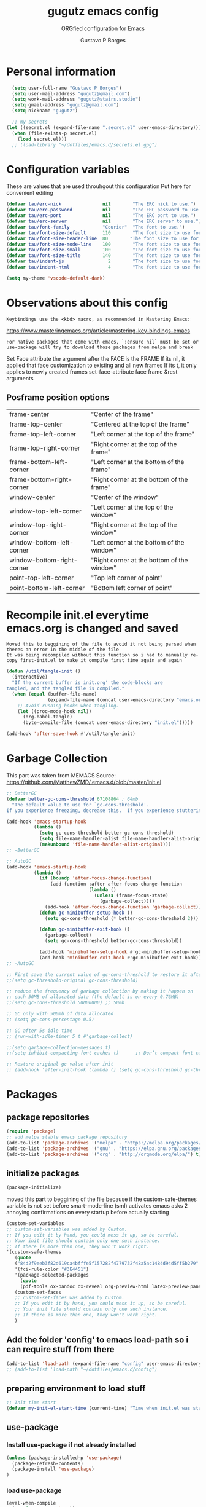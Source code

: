 #+OPTIONS: toc:0 num:nil
# #######################################################################
#+TITLE:     gugutz emacs config
#+SUBTITLE:  ORGfied configuration for Emacs
#+AUTHOR:    Gustavo P Borges
#+EMAIL:     gugutz@gmail.com
#+DESCRIPTION: This file is compiled to init.el automatically on every save
# #######################################################################

* Personal information

#+BEGIN_SRC emacs-lisp :tangle init.el
  (setq user-full-name "Gustavo P Borges")
  (setq user-mail-address "gugutz@gmail.com")
  (setq work-mail-address "gugutz@stairs.studio")
  (setq gmail-address "gugutz@gmail.com")
  (setq nickname "gugutz")

  ;; my secrets
(let ((secret.el (expand-file-name ".secret.el" user-emacs-directory)))
  (when (file-exists-p secret.el)
    (load secret.el)))
  ;; (load-library "~/dotfiles/emacs.d/secrets.el.gpg")
#+END_SRC

* Configuration variables

These are values that are used throuhgout this configuration
Put here for convenient editing

#+BEGIN_SRC emacs-lisp :tangle init.el
(defvar tau/erc-nick               nil        "The ERC nick to use.")
(defvar tau/erc-password           nil        "The ERC password to use.")
(defvar tau/erc-port               nil        "The ERC port to use.")
(defvar tau/erc-server             nil        "The ERC server to use.")
(defvar tau/font-family            "Courier"  "The font to use.")
(defvar tau/font-size-default      110        "The font size to use for default text.")
(defvar tau/font-size-header-line  80        "The font size to use for the header-line.")
(defvar tau/font-size-mode-line    100        "The font size to use for the mode-line.")
(defvar tau/font-size-small        100        "The font size to use for smaller text.")
(defvar tau/font-size-title        140        "The font size to use for titles.")
(defvar tau/indent-js                2        "The font size to use for titles.")
(defvar tau/indent-html              4        "The font size to use for titles.")

(setq my-theme 'vscode-default-dark)
#+END_SRC

* Observations about this config
: Keybindings use the <kbd> macro, as recommended in Mastering Emacs:
https://www.masteringemacs.org/article/mastering-key-bindings-emacs

: For native packages that come with emacs, `:ensure nil` must be set or use-package will try to download those packages from melpa and break

Set Face attribute
the argument after the FACE is the FRAME
If its nil, it applied that face customization to existing and all new frames
If its t, it only applies to newly created frames
set-face-attribute face frame &rest arguments

** Posframe position options

| frame-center               | "Center of the frame"                      |
| frame-top-center           | "Centered at the top of the frame"         |
| frame-top-left-corner      | "Left corner at the top of the frame"      |
| frame-top-right-corner     | "Right corner at the top of the frame"     |
| frame-bottom-left-corner   | "Left corner at the bottom of the frame"   |
| frame-bottom-right-corner  | "Right corner at the bottom of the frame"  |
| window-center              | "Center of the window"                     |
| window-top-left-corner     | "Left corner at the top of the window"     |
| window-top-right-corner    | "Right corner at the top of the window"    |
| window-bottom-left-corner  | "Left corner at the bottom of the window"  |
| window-bottom-right-corner | "Right corner at the bottom of the window" |
| point-top-left-corner      | "Top left corner of point"                 |
| point-bottom-left-corner   | "Bottom left corner of point"              |


* Recompile init.el everytime emacs.org is changed and saved

  : Moved this to beggining of the file to avoid it not being parsed when theres an error in the middle of the file
  : It was being recompiled without this function so i had to manually re-copy first-init.el to make it compile first time again and again


  #+BEGIN_SRC emacs-lisp :tangle init.el
(defun /util/tangle-init ()
  (interactive)
  "If the current buffer is init.org' the code-blocks are
tangled, and the tangled file is compiled."
  (when (equal (buffer-file-name)
               (expand-file-name (concat user-emacs-directory "emacs.org")))
    ;; Avoid running hooks when tangling.
    (let ((prog-mode-hook nil))
      (org-babel-tangle)
      (byte-compile-file (concat user-emacs-directory "init.el")))))
  #+END_SRC

  #+BEGIN_SRC emacs-lisp :tangle init.el
  (add-hook 'after-save-hook #'/util/tangle-init)
  #+END_SRC
* Garbage Collection

This part was taken from MEMACS
Source: https://github.com/MatthewZMD/.emacs.d/blob/master/init.el

#+BEGIN_SRC emacs-lisp :tangle init.el
;; BetterGC
(defvar better-gc-cons-threshold 67108864 ; 64mb
  "The default value to use for `gc-cons-threshold'.
If you experience freezing, decrease this.  If you experience stuttering, increase this.")

(add-hook 'emacs-startup-hook
          (lambda ()
            (setq gc-cons-threshold better-gc-cons-threshold)
            (setq file-name-handler-alist file-name-handler-alist-original)
            (makunbound 'file-name-handler-alist-original)))
;; -BetterGC
#+END_SRC

#+BEGIN_SRC emacs-lisp :tangle init.el
;; AutoGC
(add-hook 'emacs-startup-hook
          (lambda ()
            (if (boundp 'after-focus-change-function)
                (add-function :after after-focus-change-function
                              (lambda ()
                                (unless (frame-focus-state)
                                  (garbage-collect))))
              (add-hook 'after-focus-change-function 'garbage-collect))
            (defun gc-minibuffer-setup-hook ()
              (setq gc-cons-threshold (* better-gc-cons-threshold 2)))

            (defun gc-minibuffer-exit-hook ()
              (garbage-collect)
              (setq gc-cons-threshold better-gc-cons-threshold))

            (add-hook 'minibuffer-setup-hook #'gc-minibuffer-setup-hook)
            (add-hook 'minibuffer-exit-hook #'gc-minibuffer-exit-hook)))
;; -AutoGC
#+END_SRC

#+BEGIN_SRC emacs-lisp :tangle init.el
;; First save the current value of gc-cons-threshold to restore it after the init file is loaded at the very bottom of this file
;;(setq gc-threshold-original gc-cons-threshold)

;; reduce the frequency of garbage collection by making it happen on
;; each 50MB of allocated data (the default is on every 0.76MB)
;;(setq gc-cons-threshold 50000000) ;; 50mb

;; GC only with 500mb of data allocated
;; (setq gc-cons-percentage 0.5)

;; GC after 5s idle time
;; (run-with-idle-timer 5 t #'garbage-collect)

;;(setq garbage-collection-messages t)
;;(setq inhibit-compacting-font-caches t)      ;; Don’t compact font caches during GC (garbage collection).

;; Restore original gc value after init
;; (add-hook 'after-init-hook (lambda () (setq gc-cons-threshold gc-threshold-original)))
#+END_SRC


* Packages

** package repositories

#+BEGIN_SRC emacs-lisp :tangle init.el
(require 'package)
;; add melpa stable emacs package repository
(add-to-list 'package-archives '("melpa" . "https://melpa.org/packages/"))
(add-to-list 'package-archives '("gnu" . "https://elpa.gnu.org/packages/"))
(add-to-list 'package-archives '("org" . "http://orgmode.org/elpa/") t) ; Org-mode's repository
#+END_SRC

** initialize packages
#+BEGIN_SRC emacs-lisp :tangle init.el
(package-initialize)
#+END_SRC

moved this part to beggining of the file because if the
custom-safe-themes variable is not set before smart-mode-line (sml) activates
emacs asks 2 annoying confirmations on every startup before actually starting

#+BEGIN_SRC emacs-lisp :tangle init.el
(custom-set-variables
;; custom-set-variables was added by Custom.
;; If you edit it by hand, you could mess it up, so be careful.
;; Your init file should contain only one such instance.
;; If there is more than one, they won't work right.
'(custom-safe-themes
   (quote
   ("84d2f9eeb3f82d619ca4bfffe5f157282f4779732f48a5ac1484d94d5ff5b279" "57f95012730e3a03ebddb7f2925861ade87f53d5bbb255398357731a7b1ac0e0" "3c83b3676d796422704082049fc38b6966bcad960f896669dfc21a7a37a748fa" default)))
   '(fci-rule-color "#3E4451")
   '(package-selected-packages
     (quote
     (pdf-tools ox-pandoc ox-reveal org-preview-html latex-preview-pane smart-mode-line-powerline-theme base16-theme gruvbox-theme darktooth-theme rainbow-mode smartscan restclient editorconfig prettier-js pandoc rjsx-mode js2-refactor web-mode evil-org multiple-cursors flycheck smart-mode-line ## evil-leader evil-commentary evil-surround htmlize magit neotree evil json-mode web-serverx org))))
   (custom-set-faces
   ;; custom-set-faces was added by Custom.
   ;; If you edit it by hand, you could mess it up, so be careful.
   ;; Your init file should contain only one such instance.
   ;; If there is more than one, they won't work right.
   )
#+END_SRC

** Add the folder 'config' to emacs load-path so i can require stuff from there

#+BEGIN_SRC emacs-lisp :tangle init.el
(add-to-list 'load-path (expand-file-name "config" user-emacs-directory))
;; (add-to-list 'load-path "~/dotfiles/emacs.d/config")
#+END_SRC

** preparing environment to load stuff

#+BEGIN_SRC emacs-lisp :tangle init.el
;; Init time start
(defvar my-init-el-start-time (current-time) "Time when init.el was started")
#+END_SRC

** use-package

*** Install use-package if not already installed
#+BEGIN_SRC emacs-lisp :tangle init.el
(unless (package-installed-p 'use-package)
  (package-refresh-contents)
  (package-install 'use-package)
)
#+END_SRC

*** load use-package
#+BEGIN_SRC emacs-lisp :tangle init.el
(eval-when-compile
  (require 'use-package))
#+END_SRC

*** Enable use-package extension `ensure-system-package`
#+BEGIN_SRC emacs-lisp :tangle init.el
(use-package use-package-ensure-system-package
  :ensure t
  :init
  ;; use sudo when needed
  (setq system-packages-use-sudo t)
)
#+END_SRC

*** Set `:ensure t` globally for all packages using use-package

: this is disabled for now as i preffer to specify for each package
#+BEGIN_SRC emacs-lisp :tangle init.el
  (require 'use-package-ensure)
  ;; (setq use-package-always-ensure t)
#+END_SRC

*** Auto update packages
#+BEGIN_SRC emacs-lisp :tangle init.el
(use-package auto-package-update
  :config
  (setq auto-package-update-interval 7) ;; in days
  (setq auto-package-update-prompt-before-update t)
  (setq auto-package-update-delete-old-versions t)
  (setq auto-package-update-hide-results t)
  (auto-package-update-maybe)
)
#+END_SRC

** install diminish

#+BEGIN_SRC emacs-lisp :tangle init.el
(use-package diminish
  :ensure t
)
#+END_SRC


* GPG Encryption

#+BEGIN_SRC emacs-lisp :tangle init.el
(use-package epa-file
  :config
  (epa-file-enable)
  (setq epa-file-encrypt-to '("gugutz@gmail.com"))

  ;; Control whether or not to pop up the key selection dialog.
  (setq epa-file-select-keys 0)
  ;; Cache passphrase for symmetric encryption.
  (setq epa-file-cache-passphrase-for-symmetric-encryption t)
)
#+END_SRC


* email

#+BEGIN_SRC emacs-lisp :tangle init.el

(use-package gnus
  :ensure nil
  :config
  (setq user-mail-address "gugutz@gmail.com"
        user-full-name "tau")

  (setq gnus-select-method
        '(nnimap "gmail"
           (nnimap-address "imap.gmail.com")
           (nnimap-server-port 993)
           (nnimap-stream ssl)))

  (setq smtpmail-smtp-server "smtp.gmail.com"
        smtpmail-smtp-service 587
        gnus-ignored-newsgroups "^to\\.\\|^[0-9. ]+\\( \\|$\\)\\|^[\"]\"[#'()]")

  (setq gnus-thread-sort-functions
        '(gnus-thread-sort-by-most-recent-date
          (not gnus-thread-sort-by-number)))

  (defun my-gnus-group-list-subscribed-groups ()
    "List all subscribed groups with or without un-read messages"
    (interactive)
    (gnus-group-list-all-groups 5))

  (define-key gnus-group-mode-map
    ;; list all the subscribed groups even they contain zero un-read messages
        (kbd "o") 'my-gnus-group-list-subscribed-groups)
)
#+END_SRC

* General editor settings

** Emacs Server

Allow access from emacsclient

#+BEGIN_SRC emacs-lisp :tangle init.el
  ;; (use-package server
  ;;   :ensure nil
  ;;   :init
  ;;   (unless (or (daemonp) (server-running-p))
  ;;     (server-start))
  ;;   :hook (after-init . server-mode))
#+END_SRC

#+BEGIN_SRC emacs-lisp :tangle init.el
  (require 'server)
  (unless (or (daemonp) (server-running-p))
    (server-start))
#+END_SRC

** set default font

Find the first font in the list and use it

#+BEGIN_SRC emacs-lisp :tangle init.el
(require 'cl)
(defun font-candidate (&rest fonts)
  "Return existing font which first match."
  (find-if (lambda (f) (find-font (font-spec :name f))) fonts))

;; define list of fonts to be used in the above function
;; the first one found will be used
(set-face-attribute 'default nil :font (font-candidate '"DejaVu Sans Mono-10:weight=normal"
                                                        "Hack-10:weight=normal"
                                                        "Consolas-10:weight=normal"
                                                        "Droid Sans Mono-10:weight=normal"
                                                        "DejaVu Sans Mono-10:weight=normal"
                                                        "Ubuntu Mono-12:weight=normal"))
#+END_SRC

** visual-line-mode (word wrap)
#+BEGIN_SRC emacs-lisp :tangle init.el
(use-package visual-line-mode
  :ensure nil
  :hook
  (prog-mode . turn-on-visual-line-mode)
  (text-mode . turn-on-visual-line-mode)
)
#+END_SRC

** Prevent emacs to create lockfiles (.#files#).

PS: this also stops preventing editing colisions, so watch out
#+BEGIN_SRC emacs-lisp :tangle init.el
(setq create-lockfiles nil)
#+END_SRC

** Use the system clipboard

Enable copy/past-ing from clipboard

#+BEGIN_SRC emacs-lisp :tangle init.el
(setq x-select-enable-clipboard t)
#+END_SRC

** Always follow symbolic links to edit the 'actual' file it points to

#+BEGIN_SRC emacs-lisp :tangle init.el
(setq vc-follow-symlinks t)
#+END_SRC

** Save all tempfiles in $TMPDIR/emacs$UID/

#+BEGIN_SRC emacs-lisp :tangle init.el
(defconst emacs-tmp-dir (expand-file-name (format "emacs%d" (user-uid)) temporary-file-directory))
(setq backup-directory-alist
    `((".*" . ,emacs-tmp-dir)))
(setq auto-save-file-name-transforms
    `((".*" ,emacs-tmp-dir t)))
(setq auto-save-list-file-prefix
    emacs-tmp-dir)
#+END_SRC

** dont make backup files

#+BEGIN_SRC emacs-lisp :tangle init.el
(use-package files
  :ensure nil
  :config
  (setq make-backup-files nil)
  ;; dont ask confirmation to kill processes
  ;;(setq confirm-kill-processes nil)
)
#+END_SRC

** dont ask confirmation to kill processes

#+BEGIN_SRC emacs-lisp :tangle init.el
(setq confirm-kill-processes nil)
#+END_SRC

** Disable the annoying Emacs bell ring (beep)

#+BEGIN_SRC emacs-lisp :tangle init.el
(setq ring-bell-function 'ignore)
#+END_SRC

** Create alias to yes-or-no anwsers (y-or-n-p

 #+BEGIN_SRC emacs-lisp :tangle init.el
(defalias 'yes-or-no-p 'y-or-n-p)
(fset 'yes-or-no-p 'y-or-n-p)
 #+END_SRC

** dont ask for confirmation for opening large files

 #+BEGIN_SRC emacs-lisp :tangle init.el
(setq large-file-warning-threshold nil) ;; Don’t warn me about opening large files
 #+END_SRC

** display-line-numbers

Released with Emacs 26 (released in 2018-05)
#+BEGIN_SRC emacs-lisp :tangle init.el

(use-package display-line-numbers
  :if (version<= "26.0.50" emacs-version)
  :ensure nil
  :init
  (setq display-line-numbers-grow-only t)
  (setq display-line-numbers-width-start t)
  ;; old linum-mode variables, check if they work with new display-line-numbers-mode
  ;; (setq linum-format 'dynamic)
  ;; (setq linum-format " %d ") ;; one space separation between the linenumber display and the buffer contents:
  ;; (setq linum-format "%4d “) ;; 4 character and a space for line numbers
  (setq linum-format "%4d \u2502 ") ; 4 chars and a space with solid line separator
  :config
  ;;(global-display-line-numbers-mode)
  ;; for some reason the hooks for diplay line numbers wont work if i put them in use-package `:hook'. it has to be after `:config'
  (add-hook 'prog-mode-hook #'display-line-numbers-mode)
  (add-hook 'text-mode-hook #'display-line-numbers-mode)

  ;; Select lines by click-dragging on the margin. Tested with GNU Emacs 23.3
  (defvar *linum-mdown-line* nil)
  (defun line-at-click ()
    (save-excursion
    (let ((click-y (cdr (cdr (mouse-position))))
        (line-move-visual-store line-move-visual))
      (setq line-move-visual t)
      (goto-char (window-start))
      (next-line (1- click-y))
      (setq line-move-visual line-move-visual-store)
      ;; If you are using tabbar substitute the next line with
      (line-number-at-pos))))

  (defun md-select-linum ()
    (interactive)
    (goto-line (line-at-click))
    (set-mark (point))
    (setq *linum-mdown-line*
      (line-number-at-pos)))

  (defun mu-select-linum ()
    (interactive)
    (when *linum-mdown-line*
    (let (mu-line)
      ;; (goto-line (line-at-click))
      (setq mu-line (line-at-click))
      (goto-line (max *linum-mdown-line* mu-line))
      (set-mark (line-end-position))
      (goto-line (min *linum-mdown-line* mu-line))
      (setq *linum-mdown*
        nil))))

  (global-set-key (kbd "<left-margin> <down-mouse-1>") 'md-select-linum)
  (global-set-key (kbd "<left-margin> <mouse-1>") 'mu-select-linum)
  (global-set-key (kbd "<left-margin> <drag-mouse-1>") 'mu-select-linum)
)

#+END_SRC

** minibuffer history

#+BEGIN_SRC emacs-lisp :tangle init.el
(savehist-mode 1)
#+END_SRC

** Turn on auto-revert mode (auto updates files changed on disk)

#+BEGIN_SRC emacs-lisp :tangle init.el
(use-package autorevert
  :ensure nil
  :hook
  (after-init . global-auto-revert-mode)
  :config
  (setq auto-revert-interval 0.5)
  (setq auto-revert-interval 2)
  (setq auto-revert-check-vc-info t)
  (setq auto-revert-verbose nil)
)
#+END_SRC

** C-n insert newlines if the point is at the end of the buffer.

: Useful, as it means you won’t have to reach for the return key to add newlines!
#+BEGIN_SRC emacs-lisp :tangle init.el
(setq next-line-add-newlines t)
#+END_SRC

** Remove the ^M characters from files that contains Unix and DOS line endings

#+BEGIN_SRC emacs-lisp :tangle init.el
(defun remove-dos-eol ()
  "Do not show ^M in files containing mixed UNIX and DOS line endings."
  (interactive)
  (setq buffer-display-table (make-display-table))
  (aset buffer-display-table ?\^M [])
)
#+END_SRC

*** Hook it to text-mode and prog-mode
#+BEGIN_SRC emacs-lisp :tangle init.el
(add-hook 'text-mode-hook 'remove-dos-eol)
(add-hook 'prog-mode-hook 'remove-dos-eol)
#+END_SRC

** Increase, decrease and adjust font size

#+BEGIN_SRC emacs-lisp :tangle init.el
(global-set-key (kbd "C-S-+") #'text-scale-increase)
(global-set-key (kbd "C-S-_") #'text-scale-decrease)
(global-set-key (kbd "C-S-)") #'text-scale-adjust)
#+END_SRC

** expand-region

#+BEGIN_SRC emacs-lisp :tangle init.el
(use-package expand-region
  :ensure t
  :defer t
  :bind
  ([(control shift iso-lefttab)] . 'er/expand-region)
)
#+END_SRC

** refresh buffer with F5
#+BEGIN_SRC emacs-lisp :tangle init.el
(global-set-key [f5] '(lambda () (interactive) (revert-buffer nil t nil)))
#+END_SRC
** C-k kills current buffer without having to select which buffer

By default C-x k prompts to select which buffer should be selected.
I almost always want to kill the current buffer, so this snippet helps in that.
#+BEGIN_SRC emacs-lisp :tangle init.el
;; Kill current buffer; prompt only if
;; there are unsaved changes.
(global-set-key (kbd "C-x k")
  '(lambda () (interactive) (kill-buffer (current-buffer)))
)
#+END_SRC

** warn when opening large files

#+BEGIN_SRC emacs-lisp :tangle init.el
;; warn when opening files bigger than 100MB
(setq large-file-warning-threshold 100000000)
#+END_SRC

** add final newline

#+BEGIN_SRC emacs-lisp :tangle init.el
(setq require-final-newline t)
#+END_SRC

** fill column

Sets a 80 character line width

#+BEGIN_SRC emacs-lisp :tangle init.el
 (setq-default fill-column 80)
(setq auto-fill-mode 1)
#+END_SRC

** preffer UTF-8 coding system
#+BEGIN_SRC emacs-lisp :tangle init.el
(prefer-coding-system 'utf-8)
(set-default-coding-systems 'utf-8)
(set-terminal-coding-system 'utf-8)
(set-keyboard-coding-system 'utf-8)
#+END_SRC

** delete selection mode

Delete Selection mode lets you treat an Emacs region much like a typical text selection outside of Emacs: You can replace the active region just by typing text, and you can delete the selected text just by hitting the Backspace key (‘DEL’).

According to the Emacs manual,
#+begin_quote
If you enable Delete Selection mode, a minor mode, then inserting text while the mark is active causes the selected text to be deleted first. This also deactivates the mark. Many graphical applications follow this convention, but Emacs does not.
#+end_quote

#+BEGIN_SRC emacs-lisp :tangle init.el
(delete-selection-mode 1)
#+END_SRC

** auto balance windows on opening and closing frames

#+BEGIN_SRC emacs-lisp :tangle init.el
(setq window-combination-resize t)
#+END_SRC

** set default line spacing

#+BEGIN_SRC emacs-lisp :tangle init.el
;; (setq-default line-spacing 1) ;; A nice line height
(setq-default line-spacing 3)
#+END_SRC

** fix wierd color escape system

#+BEGIN_SRC emacs-lisp :tangle init.el
(setq system-uses-terminfo nil) ;; Fix weird color escape sequences
#+END_SRC

** confirm before closing emacs

#+BEGIN_SRC emacs-lisp :tangle init.el
;; (setq confirm-kill-emacs 'yes-or-no-p) ;; Ask for confirmation before closing emacs
#+END_SRC

** select window for help

#+BEGIN_SRC emacs-lisp :tangle init.el
(setq help-window-select t)
#+END_SRC

* Code editing settings
** subword-mode

: Alt+x subword-mode. It change all cursor movement/edit commands to stop in-between the “camelCase” words.
: subword-mode and superword-mode are mutally exclusive. Turning one on turns off the other.

#+BEGIN_SRC emacs-lisp :tangle init.el
(use-package subword
  :ensure nil
  :hook
  (clojure-mode . subword-mode)
  (ruby-mode . subword-mode)
  (enh-ruby-mode . subword-mode)
  (elixir-mode . subword-mode)
)
#+END_SRC

** superword-mode

: Alt+x superword-mode (emacs 24.4) is similar. It treats text like “x_y” as one word. Useful for “snake_case”.
: subword-mode and superword-mode are mutally exclusive. Turning one on turns off the other.

#+BEGIN_SRC emacs-lisp :tangle init.el
(use-package superword
  :ensure nil
  :hook
  (js2-mode . superword-mode)
)
#+END_SRC

** default indentation
#+BEGIN_SRC emacs-lisp :tangle init.el
(setq-default indent-tabs-mode nil)
;; C e C-like langs default indent size
(setq-default tab-width 2)
;; Perl default indent size
(setq-default cperl-basic-offset 2)
(setq-default c-basic-offset 2)
#+END_SRC

** Use unix-conf-mode for .*rc files
#+BEGIN_SRC emacs-lisp :tangle init.el
(use-package conf-mode
  :mode
  (;; systemd
    ("\\.service\\'"     . conf-unix-mode)
    ("\\.timer\\'"      . conf-unix-mode)
    ("\\.target\\'"     . conf-unix-mode)
    ("\\.mount\\'"      . conf-unix-mode)
    ("\\.automount\\'"  . conf-unix-mode)
    ("\\.slice\\'"      . conf-unix-mode)
    ("\\.socket\\'"     . conf-unix-mode)
    ("\\.path\\'"       . conf-unix-mode)

    ;; general
    ("conf\\(ig\\)?$"   . conf-mode)
    ("rc$"              . conf-mode))
)
;; (add-to-list 'auto-mode-alist '("\\.*rc$" . conf-unix-mode))
#+END_SRC

** iedit
#+BEGIN_SRC emacs-lisp :tangle init.el
(use-package iedit
  :config
  (set-face-background 'iedit-occurrence "Magenta")
  :bind
  ("C-;" . iedit-mode)
)
#+END_SRC

** eldoc
Enable documentation for programming languages

#+BEGIN_SRC emacs-lisp :tangle init.el
(use-package eldoc
  :ensure nil
  :hook
  (prog-mode . eldoc-mode)
  ;;(prog-mode       . turn-on-eldoc-mode)
  ;; (cider-repl-mode . turn-on-eldoc-mode)
  :config
  ;; (global-eldoc-mode -1)
  ;; (add-hook 'prog-mode-hook 'eldoc-mode)
  (setq eldoc-idle-delay 0.4)
)
#+END_SRC

*** eldoc-box

Show eldoc info in a childframe

#+BEGIN_SRC emacs-lisp :tangle init.el
(use-package eldoc-box
  :ensure t
  :after eldoc
  :custom-face
  ;;(eldoc-box-border (t (:background "#202020"))))
  ;;(eldoc-box-body (t (:background "#202020"))))
  :config
  ;;(setq eldoc-box-max-pixel-width)
  ;;(setq eldoc-box-max-pixel-height)
  ;;(setq eldoc-box-only-multi-line)   ;;  Set this to non-nil and eldoc-box only display multi-line message in childframe. One line messages are left in minibuffer.
  ;; (eldoc-box-hover-mode)
  (eldoc-box-hover-at-point-mode)
)
#+END_SRC

** aggressive-indent-mode

#+BEGIN_SRC emacs-lisp :tangle init.el
(use-package aggressive-indent
  :ensure t
  :defer t
  :custom
  (aggressive-indent-comments-too t)
  :hook
  (emacs-lisp-mode . aggressive-indent-mode)
  :config
)
#+END_SRC

** interactive-align

 Keymap used in the minibuffer when ialign command is executed.
 |---------+--------------------------|
 | Key     | Command                  |
 |---------+--------------------------|
 | C-c C-r | ialign-toggle-repeat     |
 | C-c C-t | ialign-toggle-tabs       |
 | C-c M-c | ialign-toggle-case-fold  |
 | C-c +   | ialign-increment-spacing |
 | C-c -   | ialign-decrement-spacing |
 | C-c [   | ialign-decrement-group   |
 | C-c ]   | ialign-increment-group   |
 | C-c C-f | ialign-set-group         |
 | C-c C-s | ialign-set-spacing       |
 | C-c RET | ialign-commit            |
 | C-c C-c | ialign-update            |
 | C-c ?   | ialign-show-help         |
 |---------+--------------------------|

#+BEGIN_SRC emacs-lisp :tangle init.el
(use-package ialign
  :ensure t
  :bind
  ("C-x l" . ialign)
  :config
  ;;(setq ialign-default-spacing 32)
  (setq ialign-align-with-tabs nil) ;; default nil
  (setq ialign-auto-update t) ;; default t
)
#+END_SRC

** align.el

align text to a specific column, by regexp

This mode allows you to align regions in a context-sensitive fashion.
The classic use is to align assignments:

   int a = 1;
   short foo = 2;
   double blah = 4;

becomes

   int    a    = 1;
   short  foo  = 2;
   double blah = 4;

#+BEGIN_SRC emacs-lisp :tangle init.el
(defun align-values (start end)
  "Vertically aligns region based on lengths of the first value of each line.
Example output:

	foo        bar
	foofoo     bar
	foofoofoo  bar"
  (interactive "r")
  (align-regexp start end
				"\\S-+\\(\\s-+\\)"
				1 1 nil))


#+END_SRC

** align-regexp

#+BEGIN_SRC emacs-lisp :tangle init.el
;; align code in a pretty way
(global-set-key (kbd "C-x \\") #'align-regexp)
#+END_SRC

** dumb-jump
Emacs jump to definition tool

#+BEGIN_SRC emacs-lisp :tangle init.el
(use-package dumb-jump
  :ensure t
  :after helm
  :preface
  (defhydra dumb-jump-hydra (:color blue :columns 3)
      "Dumb Jump"
      ("j" dumb-jump-go "Go")
      ("o" dumb-jump-go-other-window "Other window")
      ("e" dumb-jump-go-prefer-external "Go external")
      ("x" dumb-jump-go-prefer-external-other-window "Go external other window")
      ("i" dumb-jump-go-prompt "Prompt")
      ("l" dumb-jump-quick-look "Quick look")
      ("b" dumb-jump-back "Back"))
  :bind
  ;;("M-g o" . dumb-jump-go-other-window)
  ;;("M-g j" . dumb-jump-go)
  ;;("M-g b" . dumb-jump-back)
  ;;("M-g i" . dumb-jump-go-prompt)
  ;;("M-g x" . dumb-jump-go-prefer-external)
  ;;("M-g z" . dumb-jump-go-prefer-external-other-window)
  ;;("M-S-h d" . dumb-jump-hydra/body)
  (:map prog-mode-map
  ("C-c C-o" . dumb-jump-go-other-window)
   ("C-c C-j" . dumb-jump-go)
   ("C-c C-i" . dumb-jump-go-prompt))
  :custom
  (dumb-jump-selector 'ivy)
  :config
  (eval-when-compile
    (require 'helm-source nil t))
)
#+END_SRC

* Global Hooks

Delete trailing whitespace on save
#+BEGIN_SRC emacs-lisp :tangle init.el
(add-hook 'before-save-hook 'delete-trailing-whitespace)
#+END_SRC

* Native Command Remappings

These remap commands instead of keybindings
This allows to use different functions but preserve the original keybindings
See C-h i g (elisp) Remapping Commands RET

Example: (global-set-key [remap backward-up-list] 'my-backward-up-list)

Keybindings and remaps

Vector is array in other languages. Vector was used for mapping function keys, such as [left], [right], [up], [down], [f1]...[f12]. But now, you can also map function keys in (kbd ...) function using angle brackets:

(global-set-key (kbd "<f3>") 'kmacro-start-macro-or-insert-counter)

Here are common function keys (remember to wrap them in a pair of angle bracket):
| Key                                            | Description                                        |
| left, up, right, down                          | Cursor arrow keys                                  |
| begin, end, home, next, prior                  | Other cursor re-positioning keys                   |
|                                                | prior means PageUp                                 |
|                                                | next means PageDOwn                                |
| select, print, execute, backtab                | Miscellaneous keys                                 |
| insert, undo, redo, clearline                  | backtab means S-TAB or C-iso-tab                   |
| insertline, deleteline, insertchar, deletechar |                                                    |
| f1, f2, ... F35                                | Numbered function keys on top of your keyboard     |
| kp-add, kp-subtract, kp-multiply, kp-divide    | Keypad keys (to the right of the regular keyboard) |
| kp-backtab, kp-space, kp-tab, kp-enter         | , with names or punctuation.                       |
| kp-separator, kp-decimal, kp-equal             |                                                    |
|                                                |                                                    |
|                                                |                                                    |
| kp-0, kp-1, ... kp-9                           | Keypad keys with digits.                           |
|                                                |                                                    |
| kp-f1, kp-f2, kp-f3, kp-f4                     | Keypad PF keys.                                    |

* Text editing settings

** Helper functions for casing words

#+BEGIN_SRC emacs-lisp :tangle init.el
(defun upcase-backward-word (arg)
  (interactive "p")
  (upcase-word (- arg))
)
#+END_SRC

#+BEGIN_SRC emacs-lisp :tangle init.el
(defun downcase-backward-word (arg)
  (interactive "p")
  (downcase-word (- arg))
)
#+END_SRC

#+BEGIN_SRC emacs-lisp :tangle init.el
(defun capitalize-backward-word (arg)
  (interactive "p")
  (capitalize-word (- arg))
)
#+END_SRC

#+BEGIN_SRC emacs-lisp :tangle init.el
(global-set-key (kbd "C-M-u")	 'upcase-backward-word)
(global-set-key (kbd "C-M-l")	 'downcase-backward-WORD)
;; this replaces native capitlize word!
(global-set-key (kbd "C-M-c")	 'capitalize-backward-word)
#+END_SRC

* Spellchecking

#+BEGIN_SRC emacs-lisp :tangle init.el
(defconst *spell-check-support-enabled* nil) ;; Enable with t if you prefer
#+END_SRC

** Flyspell

Change dictionaries with F12

#+BEGIN_SRC emacs-lisp :tangle init.el
;(defun fd-switch-dictionary()
;(interactive)
;(let* ((dic ispell-current-dictionary)
;    (change (if (string= dic "deutsch8") "english" "deutsch8")))
;  (ispell-change-dictionary change)
;  (message "Dictionary switched from %s to %s" dic change)
;  ))

;(global-set-key (kbd "<f12>")   'fd-switch-dictionary)
#+END_SRC

#+BEGIN_SRC emacs-lisp :tangle init.el
;; Change dictionaries with F12 (teste pt-br)
(let ((langs '("american" "brasileiro")))
  (setq lang-ring (make-ring (length langs)))
  (dolist (elem langs) (ring-insert lang-ring elem))
)

(defun cycle-ispell-languages ()
   (interactive)
   (let ((lang (ring-ref lang-ring -1)))
     (ring-insert lang-ring lang)
     (ispell-change-dictionary lang))
)

(global-set-key (kbd "<f12>")   'cycle-ispell-languages)
#+END_SRC

#+BEGIN_SRC emacs-lisp :tangle init.el
(use-package flyspell
  :defer 1
  :disabled
  :hook
  (text-mode . flyspell-mode)
  :config
  ;; ignore org source blocks from spellchecking
  (add-to-list 'ispell-skip-region-alist '(":\\(PROPERTIES\\|LOGBOOK\\):" . ":END:"))
  (add-to-list 'ispell-skip-region-alist '("^#+BEGIN_SRC" . "^#+END_SRC"))

  ;; global ispell settings (disabled in favor of conditional hunspell setup bellow)
  ;; (setenv "LANG" "en_US.UTF-8")
  ;; (setq ispell-program-name "aspell")
  ;; (setq ispell-program-name "hunspell")
  ;; (setq ispell-dictionary "en_US")
  ;; (setq ispell-local-dictionary "pt_BR")
  ;; (setq ispell-local-dictionary "en_US")

  ;; Hunspell settings
  ;; find aspell and hunspell automatically
;;  (cond
;;    ;; try aspell first in case both aspell and hunspell are installed, it will
;;    ;; set `ispell-program-name' to use hunspell
;;    ((executable-find "aspell")
;;      (setq ispell-program-name "aspell")
;;      ;; Please note `ispell-extra-args' contains ACTUAL parameters passed to aspell
;;      (setq ispell-extra-args '("--sug-mode=ultra" "--lang=en_US"))
;;      ;;(setq ispell-local-dictionary "pt_BR")
;;    )
;;   ;; if hunspell is available, use it instead of aspell for multilang support
;;    ((executable-find "hunspell")
;;      (setq ispell-program-name "hunspell")
;;      ;; i could set `ispell-dictionary' instead but `ispell-local-dictionary' has higher priority
;;      (setq ispell-local-dictionary "en_US")
;;      ;; setup both en_US and pt_BR dictionaries in hunspell
;;      (ispell-hunspell-add-multi-dic "en_US,pt_BR")
;;
;;      (setq ispell-local-dictionary-alist
;;         ;; Please note the list `("-d" "en_US")` contains ACTUAL parameters passed to hunspell
;;         ;; You could use `("-d" "en_US,en_US-med")` to check with multiple dictionaries
;;         '(("en_US" "[[:alpha:]]" "[^[:alpha:]]" "[']" nil ("-d" "en_US,pt_BR") nil utf-8))
;;      )
;;    )
;;  )

)
#+END_SRC

** guess-language

Automatic guess the language of the paragraph im writing in
Works with mutilang documents

#+BEGIN_SRC emacs-lisp :tangle init.el
(use-package guess-language         ; Automatically detect language for Flyspell
  :ensure t
  :disabled
  :defer t
  :hook
  (text-mode . guess-language-mode)
  ;; :init (add-hook 'text-mode-hook #'guess-language-mode)
  :config
  (setq guess-language-langcodes '((en . ("en_US" "English"))
                                   (pt . ("pt_BR" "Portuguese Brazilian"))))
  (setq guess-language-languages '(en pt))
  (setq guess-language-min-paragraph-length 45)
)
#+END_SRC


** move-text

#+BEGIN_SRC emacs-lisp :tangle init.el
(use-package move-text
  :ensure t
  :after evil
  :bind
  ([(meta k)] . move-text-up)
  ([(meta j)] . move-text-down)
  ([(meta shift k)] . move-text-line-up)
  ([(meta shift j)] . move-text-line-down)
  ([(meta shift up)] . move-text-up)
  ([(meta shift down)] . move-text-down)
  :init
  ;; free the bindings used by this plugin from windmove and other areas that use the same keys
  (global-unset-key (kbd "M-j"))
  (global-unset-key (kbd "M-k"))
  (global-unset-key (kbd "C-S-j"))
  (global-unset-key (kbd "C-S-k"))
  :config
  (move-text-default-bindings)
  ;; tried setting these in :bind but use package executes :bind along with init, and i needed to free the keys before
  (define-key evil-normal-state-map (kbd "M-j") 'move-text-down)
  (define-key evil-normal-state-map (kbd "M-k") 'move-text-up)
  (define-key evil-visual-state-map (kbd "M-j") 'move-text-region-up)
  (define-key evil-visual-state-map (kbd "M-k") 'move-text-region-down)
)
#+END_SRC


* exec-path-from-shell

Make emacs use $PATH defined in the systems shell

: snippet taken from oficial use package github page
#+BEGIN_SRC emacs-lisp :tangle init.el
(use-package exec-path-from-shell
  :if (memq window-system '(mac ns x))
  :ensure t
  :init
  ;;(setenv "SHELL" "/bin/zsh")
  ;;(setq explicit-shell-file-name "/bin/zsh")
  ;;(setq shell-file-name "zsh")
  :config
  ;; This sets $MANPATH, $PATH and exec-path from your shell, but only on OS X and Linux.
  (exec-path-from-shell-initialize)
  ;; Its possible to copy values from other SHELL variables using one of the two methods bellow
  ;; either using the `exec-path-from-shell-copy-env' functon or setting the variable `exec-path-from-shell-variables'
  ;; (exec-path-from-shell-copy-env "PYTHONPATH")
  ;; (setq exec-path-from-shell-variables '("PYTHONPATH" "GOPATH"))
)
#+END_SRC

* Mouse configuration
** Enable mouse support in terminal mode

#+BEGIN_SRC emacs-lisp :tangle init.el
(when (eq window-system nil)
  (xterm-mouse-mode 1))
#+END_SRC

#+BEGIN_SRC emacs-lisp :tangle init.el
  ;; (use-package mouse3
  ;;     :config
  ;; (global-set-key (kbd "<mouse-3>") 'mouse3-popup-menu))
#+END_SRC

** right-click-context-menu

#+BEGIN_SRC emacs-lisp :tangle init.el
(use-package right-click-context
  :ensure t
  :config
  (global-set-key (kbd "<menu>") 'right-click-context-menu)
  (global-set-key (kbd "<mouse-3>") 'right-click-context-menu)
  (bind-key "C-c <mouse-3>" 'right-click-context-menu)

  ;; (setq right-click-context-mode-lighter "🐭")

  ;; customize the right-click-context-menu
  (let ((right-click-context-local-menu-tree
       (append right-click-context-global-menu-tree
             '(("Insert"
                ("Go to definition" :call (lsp-goto-type-definition)
                ("FooBar" :call (insert "FooBar"))
                )))))
  (right-click-context-menu)))
)
#+END_SRC

** zoom buffers with Mouse+Scroll<Up/Down> like in the browser

#+BEGIN_SRC emacs-lisp :tangle init.el
;; zoom in/out like we do everywhere else.
(global-set-key (kbd "C-=") 'text-scale-increase)
(global-set-key (kbd "C--") 'text-scale-decrease)
(global-set-key (kbd "<C-wheel-down>") 'text-scale-decrease)
(global-set-key (kbd "<C-wheel-up>") 'text-scale-increase)
#+END_SRC

* hippie-expand (native emacs expand function)

#+BEGIN_SRC emacs-lisp :tangle init.el
(use-package hippie-exp
  :ensure nil
  :defer t
  :bind
  ("<tab>" . hippie-expand)
  ("<C-return>" . hippie-expand)
  ("C-M-SPC" . hippie-expand)
  (:map evil-insert-state-map
  ("<tab>" . hippie-expand)
  )
  :config
  (setq-default hippie-expand-try-functions-list
        '(yas-hippie-try-expand
          company-indent-or-complete-common
          emmet-expand-yas
          emmet-expand-line
          indent-according-to-mode
          ))
)
#+END_SRC

* Evil

#+BEGIN_SRC emacs-lisp :tangle init.el
(use-package evil
  :ensure t
  :custom
  (evil-ex-complete-emacs-commands nil)
  (evil-vsplit-window-right t)
  (evil-split-window-below t)
  (evil-shift-round nil)
  (evil-esc-delay 0)  ;; Don't wait for any other keys after escape is pressed.
  ;; Make Evil look a bit more like (n) vim  (??)
  (evil-search-module 'isearch-regexp)
  ;; (setq evil-search-module 'evil-search)
  (evil-magic 'very-magic)
  (evil-shift-width (symbol-value 'tab-width))
  (evil-regexp-search t)
  (evil-search-wrap t)
  ;; (setq evil-want-C-i-jump t)
  (evil-want-C-u-scroll t)
  (evil-want-fine-undo nil)
  (evil-want-integration nil)
  ;; (setq evil-want-abbrev-on-insert-exit nil)
  (evil-want-abbrev-expand-on-insert-exit nil)
  (evil-mode-line-format '(before . mode-line-front-space)) ;; move evil tag to beginning of modeline
  ;; Cursor is alway black because of evil.
  ;; Here is the workaround
  ;; (@see https://bitbucket.org/lyro/evil/issue/342/evil-default-cursor-setting-should-default)
  (evil-default-cursor t)
  ;; change cursor color according to mode
  (evil-emacs-state-cursor '("#ff0000" box))
  (evil-motion-state-cursor '("#FFFFFF" box))
  (evil-normal-state-cursor '("#00ff00" box))
  (evil-visual-state-cursor '("#abcdef" box))
  (evil-insert-state-cursor '("#e2f00f" bar))
  (evil-replace-state-cursor '("red" hbar))
  (evil-operator-state-cursor '("red" hollow))
  :bind
  (:map evil-normal-state-map
  (", w" . evil-window-vsplit)
  ("C-r" . undo-tree-redo))
  (:map evil-insert-state-map
  ;; this is also defined globally above in the config
  ("C-S-<backtab>" . er/expand-region))
  (:map evil-visual-state-map
  ;; this is also defined globally above in the config
  ("<tab>" . indent-region)
  ("C-/" . comment-line)
  ("C-S-/" . comment-region)
  ("C-S-M-/" . comment-box)
  ("M-=" . #'align-values))

  ;; check if global-set-key also maps to evil insert mode; if yes delete bellow snippets
  :config
  (evil-mode)
  ;; unset evil bindings that conflits with other stuff
  (define-key evil-insert-state-map (kbd "<tab>") nil)
  (define-key evil-normal-state-map (kbd "<tab>") nil)
  (define-key evil-visual-state-map (kbd "<tab>") nil)
  ;; vim-like navigation with C-w hjkl
  (define-prefix-command 'evil-window-map)
  (define-key evil-window-map (kbd "h") 'evil-window-left)
  (define-key evil-window-map (kbd "j") 'evil-window-down)
  (define-key evil-window-map (kbd "k") 'evil-window-up)
  (define-key evil-window-map (kbd "l") 'evil-window-right)
  (define-key evil-window-map (kbd "b") 'evil-window-bottom-right)
  (define-key evil-window-map (kbd "c") 'evil-window-delete)
  (define-key evil-motion-state-map (kbd "M-w") 'evil-window-map)
  ;; make esc quit or cancel everything in Emacs
  (defun minibuffer-keyboard-quit ()
    "Abort recursive edit.
  In Delete Selection mode, if the mark is active, just deactivate it;
  then it takes a second \\[keyboard-quit] to abort the minibuffer."
    (interactive)
    (if (and delete-selection-mode transient-mark-mode mark-active)
        (setq deactivate-mark  t)
      (when (get-buffer "*Completions*") (delete-windows-on "*Completions*"))
      (abort-recursive-edit)))
  (define-key evil-normal-state-map [escape] 'keyboard-quit)
  (define-key evil-visual-state-map [escape] 'keyboard-quit)
  (define-key minibuffer-local-map [escape] 'minibuffer-keyboard-quit)
  (define-key minibuffer-local-ns-map [escape] 'minibuffer-keyboard-quit)
  (define-key minibuffer-local-completion-map [escape] 'minibuffer-keyboard-quit)
  (define-key minibuffer-local-must-match-map [escape] 'minibuffer-keyboard-quit)
  (define-key minibuffer-local-isearch-map [escape] 'minibuffer-keyboard-quit)
  (global-set-key [escape] 'keyboard-quit)
  ;;-----------------------------------------
  ;; recover native emacs commands that are overriden by evil
  ;; this gives priority to native emacs behaviour rathen than Vim's
  (define-key evil-normal-state-map (kbd "C-e") 'evil-end-of-line)
  (define-key evil-insert-state-map (kbd "C-e") 'move-end-of-line)
  (define-key evil-visual-state-map (kbd "C-e") 'evil-end-of-line)
  (define-key evil-motion-state-map (kbd "C-e") 'evil-end-of-line)
  (define-key evil-insert-state-map (kbd "C-d") 'evil-delete-char)
  (define-key evil-normal-state-map (kbd "C-d") 'evil-delete-char)
  (define-key evil-visual-state-map (kbd "C-d") 'evil-delete-char)
  (define-key evil-normal-state-map (kbd "C-k") 'kill-line)
  (define-key evil-insert-state-map (kbd "C-k") 'kill-line)
  (define-key evil-visual-state-map (kbd "C-k") 'kill-line)
  (define-key evil-insert-state-map (kbd "C-w") 'kill-region)
  (define-key evil-normal-state-map (kbd "C-w") 'kill-region)
  (define-key evil-visual-state-map (kbd "C-w") 'kill-region)
  (define-key evil-normal-state-map (kbd "C-w") 'evil-delete)
  (define-key evil-insert-state-map (kbd "C-w") 'evil-delete)
  (define-key evil-visual-state-map (kbd "C-w") 'evil-delete)
  (define-key evil-normal-state-map (kbd "C-y") 'yank)
  (define-key evil-insert-state-map (kbd "C-y") 'yank)
  (define-key evil-visual-state-map (kbd "C-y") 'yank)
  (define-key evil-normal-state-map (kbd "C-f") 'evil-forward-char)
  (define-key evil-insert-state-map (kbd "C-f") 'evil-forward-char)
  (define-key evil-insert-state-map (kbd "C-f") 'evil-forward-char)
  (define-key evil-normal-state-map (kbd "C-b") 'evil-backward-char)
  (define-key evil-insert-state-map (kbd "C-b") 'evil-backward-char)
  (define-key evil-visual-state-map (kbd "C-b") 'evil-backward-char)
  (define-key evil-normal-state-map (kbd "C-n") 'evil-next-line)
  (define-key evil-insert-state-map (kbd "C-n") 'evil-next-line)
  (define-key evil-visual-state-map (kbd "C-n") 'evil-next-line)
  (define-key evil-normal-state-map (kbd "C-p") 'evil-previous-line)
  (define-key evil-insert-state-map (kbd "C-p") 'evil-previous-line)
  (define-key evil-visual-state-map (kbd "C-p") 'evil-previous-line)
  (define-key evil-normal-state-map (kbd "Q") 'call-last-kbd-macro)
  (define-key evil-visual-state-map (kbd "Q") 'call-last-kbd-macro)
  (define-key evil-insert-state-map (kbd "C-r") 'search-backward)
)
#+END_SRC


* Evil packages / plugins

** Evil-ORG

#+BEGIN_SRC emacs-lisp :tangle init.el
(use-package evil-org
  :after org evil
  :hook
  (org-mode . evil-org-mode)
  :config
  (lambda ()
    (evil-org-set-key-theme))
)
#+END_SRC

** evil-numbers
#+BEGIN_SRC emacs-lisp :tangle init.el
(use-package evil-numbers
  :ensure t
  :after evil
  :bind
  (:map evil-normal-state-map
  ("C-c C-+" . evil-numbers/inc-at-pt)
  ("C-c C--" . evil-numbers/dec-at-pt)
  ("<kp-add>" . evil-numbers/inc-at-pt)
  ("<kp-subtract>" . evil-numbers/dec-at-pt))
  :config
  (global-set-key (kbd "C-c C-+") 'evil-numbers/inc-at-pt)
  (global-set-key (kbd "C-c C--") 'evil-numbers/dec-at-pt)
)
#+END_SRC

** evil-leader

#+BEGIN_SRC emacs-lisp :tangle init.el
(use-package evil-leader
  :ensure t
  :after evil
  :config
  (global-evil-leader-mode)
  (evil-leader/set-leader ",")
  (evil-leader/set-key
    ;;"e" 'find-file  ;; removed in favor of counsel-find-file
    "q" 'evil-quit
    "w" 'save-buffer
    "d" 'delete-frame
    "k" 'kill-buffer
    "b" 'ivy-switch-buffer
    "-" 'split-window-bellow
    "|" 'split-window-right
    "." 'find-tag
    "t" 'projectile-find-file
    "b" 'ido-switch-buffer
    "vc" 'evilnc-comment-or-uncomment-lines
    "ag" 'projectile-ag
    "," 'switch-to-previous-buffer
    ;;counsel bindings
    "e" 'counsel-find-file
    "f" 'counsel-projectile-find-file
    "cg" 'counsel-ag
    "r" 'counsel-rg
    ; "gg" 'git-gutter+:toggle
    ; "gd" 'git-gutter+:popup-diff
    ; "gp" 'git-gutter+:previous-hunk
    ; "gn" 'git-gutter+:next-hunk
    ; "gr" 'git-gutter+:revert-hunk
    "gb" 'mo-git-blame-current
    "gL" 'magit-log
    "gs" 'magit-status
    "q"  'kill-buffer-and-window
    "u"  'undo-tree-visualize
    "nn" 'neotree-toggle
    "nm" 'next-match
    "nf" 'neotree-find
    ;; windmove bindings
    "gk" 'windmove-up
    "gj" 'windmove-down
    "gl" 'windmove-right
    "gh" 'windmove-left
    "vs" 'split-window-right
    "hs" 'split-window-below
    "s"  'ispell-word
    "ht" 'alchemist-help-search-at-point
    "gt" 'alchemist-goto-definition-at-point
    "mf" 'elixir-format
    "ll" 'longlines-mode
    "x" 'smex)
    "|" 'split-window-right
)
#+END_SRC

** Evil Surround

#+BEGIN_SRC emacs-lisp :tangle init.el
(use-package evil-surround
  :config
  (global-evil-surround-mode 1)
)
#+END_SRC

#+BEGIN_SRC emacs-lisp :tangle init.el
(defun evil-surround-prog-mode-hook-setup ()
  "Documentation string, idk, put something here later."
  (push '(47 . ("/" . "/")) evil-surround-pairs-alist)
  (push '(40 . ("(" . ")")) evil-surround-pairs-alist)
  (push '(41 . ("(" . ")")) evil-surround-pairs-alist)
  (push '(91 . ("[" . "]")) evil-surround-pairs-alist)
  (push '(93 . ("[" . "]")) evil-surround-pairs-alist)
)
(add-hook 'prog-mode-hook 'evil-surround-prog-mode-hook-setup)
#+END_SRC

#+BEGIN_SRC emacs-lisp :tangle init.el
(defun evil-surround-js-mode-hook-setup ()
  "ES6." ;  this is a documentation string, a feature in Lisp
  ;; I believe this is for auto closing pairs
  (push '(?1 . ("{`" . "`}")) evil-surround-pairs-alist)
  (push '(?2 . ("${" . "}")) evil-surround-pairs-alist)
  (push '(?4 . ("(e) => " . "(e)")) evil-surround-pairs-alist)
  ;; ReactJS
  (push '(?3 . ("classNames(" . ")")) evil-surround-pairs-alist)
)
(add-hook 'js2-mode-hook 'evil-surround-js-mode-hook-setup)
#+END_SRC

#+BEGIN_SRC emacs-lisp :tangle init.el
(defun evil-surround-emacs-lisp-mode-hook-setup ()
  (push '(?` . ("`" . "'")) evil-surround-pairs-alist)
)
(add-hook 'emacs-lisp-mode-hook 'evil-surround-emacs-lisp-mode-hook-setup)

(defun evil-surround-org-mode-hook-setup ()
  (push '(91 . ("[" . "]")) evil-surround-pairs-alist)
  (push '(93 . ("[" . "]")) evil-surround-pairs-alist)
  (push '(?= . ("=" . "=")) evil-surround-pairs-alist)
)
(add-hook 'org-mode-hook 'evil-surround-org-mode-hook-setup)
   #+END_SRC

** evil-commentary

#+BEGIN_SRC emacs-lisp :tangle init.el
(use-package evil-commentary
  :config
  (evil-commentary-mode)
)
#+END_SRC

** Evil-Matchit
#+BEGIN_SRC emacs-lisp :tangle init.el
(use-package evil-matchit
  :config
  (global-evil-matchit-mode 1)
)
#+END_SRC

** evil-paredit

#+BEGIN_SRC emacs-lisp :tangle init.el
(use-package evil-paredit
  :ensure t
  :defer t
  :hook
  (emacs-lisp-mode . evil-paredit-mode)
)
#+END_SRC

** evil-mc

Multiple cursors for evil mode

|------------+---------------------------------|
| Key        | action                          |
|------------+---------------------------------|
| C-t or grn | skip creating a cursor forward  |
| grp        | skip creating a cursor backward |
| gru        | undo last addded cursor         |
| grq        | remove all cursors              |
|------------+---------------------------------|

#+BEGIN_SRC emacs-lisp :tangle init.el
(use-package evil-mc
  :ensure t
  :defer t
  :after evil
  :bind
  (:map evil-visual-state-map
  ("C-d" . evil-mc-make-and-goto-next-match) ;; Make a cursor at point and go to the next match of the selected region or the symbol under cursor.
  ("C-a" . evil-mc-make-all-cursors) ;; Create cursors for all strings that match the selected region or the symbol under cursor.
  ("C-q" . evil-mc-undo-all-cursors)  ;; Remove all cursors.
  )
  :config
  (global-evil-mc-mode  1)
)
#+END_SRC

** evil-goggles

#+BEGIN_SRC emacs-lisp :tangle init.el
(use-package evil-goggles
  :ensure t
  :defer t
  :config
  (evil-goggles-mode)
  (setq evil-goggles-pulse t) ;; default is to pulse when running in a graphic display
  (setq evil-goggles-duration 0.200) ;; default is 0.200

;; list of all on/off variables, their default value is `t`:

  (setq evil-goggles-enable-paste nil) ;; to disable the hint when pasting
;;(setq  evil-goggles-enable-delete t)
;;(setq  evil-goggles-enable-change t)
;;(setq evil-goggles-enable-indent t)
;;(setq  evil-goggles-enable-yank t)
;;(setq  evil-goggles-enable-join t)
;;(setq evil-goggles-enable-fill-and-move t)
;;(setq evil-goggles-enable-paste t)
;;(setq evil-goggles-enable-shift t)
;;(setq evil-goggles-enable-surround t)
;;(setq evil-goggles-enable-commentary)
;;(setq evil-goggles-enable-nerd-commenter t)
;;(setq evil-goggles-enable-replace-with-register t)
;;(setq evil-goggles-enable-set-marker t)
;;(setq evil-goggles-enable-undo t)
;;(setq evil-goggles-enable-redo t)
;;(setq evil-goggles-enable-record-macro t)

  ;; optionally use diff-mode's faces; as a result, deleted text
  ;; will be highlighed with `diff-removed` face which is typically
  ;; some red color (as defined by the color theme)
  ;; other faces such as `diff-added` will be used for other actions
  (evil-goggles-use-diff-faces)
)
#+END_SRC

** evil-lion

: Align by operators

Example, left align gl:
After pressing glip= (gl is the operator, ip text object paragraph, = separator)

#+begin_src c
one = 1
three = 3
fifteen = 15
#+end_src

will become:

#+begin_src c
one     = 1
three   = 3
fifteen = 15
#+end_src

#+BEGIN_SRC emacs-lisp :tangle init.el
(use-package evil-lion
  :ensure t
  :bind
  (:map evil-normal-state-map
  ("g l " . evil-lion-left)
  ("g L " . evil-lion-right)
  :map evil-visual-state-map
  ("g l " . evil-lion-left)
  ("g L " . evil-lion-right))
  :config
  (setq evil-lion-squeeze-spaces t) ;; default t
  (evil-lion-mode)
)
#+END_SRC

* org-mode

** org-mode setup
#+BEGIN_SRC emacs-lisp :tangle init.el
(use-package org
  :ensure org-plus-contrib
  :mode ("\\.org$" . org-mode)
  :defer t
  :preface
  (defun setup-org-mode ()
    (interactive)
    (message "Trying to setup org-mode for buffer")
    (color-identifiers-mode)
    (flycheck-mode 1)
    (turn-on-visual-line-mode)
    (rainbow-mode)
    (diff-hl-mode)
    (prettify-symbols-mode)
    (org-bullets-mode)
  )
  :hook
  (org-mode . setup-org-mode)
  :bind
  (:map org-mode-map
  ("C-c o l" . org-store-link)
  ("C-c o l" . org-store-link)
  ("C-c o a" . org-agenda)
  ("C-c o c" . org-capture)
  ("C-c o b" . org-switch))

  ;; this map is to delete de bellow commented lambda that does the same thing
  ;; Resolve issue with Tab not working with ORG only in Normal VI Mode in terminal
  ;; (something with TAB on terminals being related to C-i...)
  (:map evil-normal-state-map
  ("<tab>" . org-cycle))
  :init
  ;; general org config variables
  (setq org-log-done 'time)
  (setq org-export-backends (quote (ascii html icalendar latex md odt)))
  (setq org-use-speed-commands t)

  ;; dont display atual width for images inline. set per-file with
  ;; #+ATTR_HTML: :width 600px :height: auto
  ;; #+ATTR_ORG: :width 600
  ;; #+ATTR_LATEX: :width 5in
  (setq org-image-actual-width nil)
  (setq org-startup-with-inline-images t)

  ;; make tab behave like it usually do (ie: indent) inside org source blocks
  (setq org-src-tab-acts-natively t)

  (setq org-confirm-babel-evaluate 'nil)
  (setq org-todo-keywords
   '((sequence "TODO" "IN-PROGRESS" "REVIEW" "|" "DONE")))
  (setq org-agenda-window-setup 'other-window)
  (setq org-log-done 'time) ;; Show CLOSED tag line in closed TODO items
  (setq org-log-done 'note) ;; Prompt to leave a note when closing an item
  (setq org-hide-emphasis-markers nil)

  ;;ox-twbs (exporter to twitter bootstrap html)
  (setq org-enable-bootstrap-support t)
  :config
  ;; make windmove work with org mode
  (add-hook 'org-shiftup-final-hook 'windmove-up)
  (add-hook 'org-shiftleft-final-hook 'windmove-left)
  (add-hook 'org-shiftdown-final-hook 'windmove-down)
  (add-hook 'org-shiftright-final-hook 'windmove-right)

  ;; org-capture - needs to be in :config because it assumes a variable is already defined: `org-directory'
  (setq org-default-notes-file (concat org-directory "/notes.org"))

  ;;(add-hook 'org-mode-hook
  ;;          (lambda ()
  ;;        (define-key evil-normal-state-map (kbd "TAB") 'org-cycle)))

  (defun org-export-turn-on-syntax-highlight()
    "Setup variables to turn on syntax highlighting when calling `org-latex-export-to-pdf'"
    (interactive)
    (setq org-latex-listings 'minted
          org-latex-packages-alist '(("" "minted"))
          org-latex-pdf-process '("latexmk -pdflatex='pdflatex -interaction nonstopmode' -pdf -bibtex -f %f")))

  ;; compile with pdf-latex
  ;; (setq org-latex-pdf-process
  ;;     '("latexmk -pdflatex='pdflatex -interaction nonstopmode' -pdf -bibtex -f %f"))

  ;; compile with xelatex to use the Arial font
  (setq org-latex-pdf-process
    '("xelatex -interaction nonstopmode %f"
       "xelatex -interaction nonstopmode %f")) ;; for multiple passes

    (setq org-emphasis-alist '(("*" bold)
                           ("/" italic)
                           ("_" underline)
                           ("=" org-verbatim verbatim)
                           ("~" org-code verbatim)))


    (require 'org-habit)
    '(org-emphasis-alist
     (quote
      (
       ("!" org-habit-overdue-face)
       ("%" org-habit-alert-face)
       ("*" bold)
       ("/" italic)
       ("_" underline)
       ("=" org-verbatim verbatim)
       ("~" org-code verbatim)
       ("+" (:strike-through t))
       )))
)
#+END_SRC

** org-sidebar

In the tree buffer, the keymap org-sidebar-tree-map is used, which is based on org-mode-map (so you can use Org keybindings to manipulate nodes), and has these additional bindings by default:

- <S-tab>: Cycle global node visibility.
- <tab>: Toggle visibility of child nodes.
- <mouse-3>: Toggle visibility of child nodes.
- <mouse-2>: Jump to heading using default jump function; or, if heading stars are clicked, toggle visibility of child nodes.
- <return>: Jump to heading using default jump function (adding universal prefix arguments to display more subtree content, corresponding with the click-and-drag mouse events below).

Dragging-and-releasing with mouse buttons (as opposed to clicking and releasing at a single position) shows additional subtree and entry content:

- <drag-mouse-1>: Jump to heading using default jump function, and also show all descendant headings.
- <drag-mouse-2>: Jump to heading using default jump function, and also show all descendant headings and their entry text.

#+BEGIN_SRC emacs-lisp :tangle init.el
  (use-package org-sidebar
    :ensure t
    :requires org-ql
    :defer t
    :after org
    :bind
    ("<S-f8>" . org-sidebar-tree-toggle)
  )
#+END_SRC
** org-ql

This package is required by org-sidebar

#+BEGIN_SRC emacs-lisp :tangle init.el
(use-package org-ql
  :ensure t
  :defer t
  :after org
)
#+END_SRC

** ox-extra (org-plus-contrib)

ox-extras
add suport for the ignore tag (ignores a headline without ignoring its content)

#+BEGIN_SRC emacs-lisp :tangle init.el
(use-package ox-extra
  :ensure nil
  :defer t
  :config
  (ox-extras-activate '(ignore-headlines))
  (ox-extras-activate '(latex-header-blocks ignore-headlines))
)
#+END_SRC

** add more custom emacs emphasis characters

first test

#+BEGIN_SRC emacs-lisp :tangle init.el
(require 'org-habit nil t)

(defun org-add-my-extra-fonts ()
  "Add alert and overdue fonts."
  (add-to-list 'org-font-lock-extra-keywords '("\\(!\\)\\([^\n\r\t]+\\)\\(!\\)" (1 '(face org-habit-alert-face invisible t)) (2 'org-habit-alert-face) (3 '(face org-habit-alert-face invisible t))))
  (add-to-list 'org-font-lock-extra-keywords '("\\(%\\)\\([^\n\r\t]+\\)\\(%\\)" (1 '(face org-habit-overdue-face invisible t)) (2 'org-habit-overdue-face) (3 '(face org-habit-overdue-face invisible t)))))

(add-hook 'org-font-lock-set-keywords-hook #'org-add-my-extra-fonts)
#+END_SRC

** ox-latex

#+begin_src emacs-lisp :tangle init.el
(use-package ox-latex
  :ensure nil
  :defer t
  :after org
  :config
  ;; Source https://orgmode.org/worg/org-faq.html#using-xelatex-for-pdf-export
  ;; Originally taken from Bruno Tavernier: http://thread.gmane.org/gmane.emacs.orgmode/31150/focus=31432
  ;; but adapted to use latexmk 4.20 or higher.
  ;; (defun my-auto-tex-cmd ()
  ;;   "When exporting from .org with latex, automatically run latex,
  ;;      pdflatex, or xelatex as appropriate, using latexmk."
  ;;   (let ((texcmd)))
  ;;   ;; default command: oldstyle latex via dvi
  ;;   (setq texcmd "latexmk -dvi -pdfps -quiet %f")
  ;;   ;; pdflatex -> .pdf
  ;;   (if (string-match "LATEX_CMD: pdflatex" (buffer-string))
  ;;       (setq texcmd "latexmk -pdf -quiet %f"))
  ;;   ;; xelatex -> .pdf
  ;;   (if (string-match "LATEX_CMD: xelatex" (buffer-string))
  ;;       (setq texcmd "latexmk -pdflatex=xelatex -pdf -quiet %f"))
  ;;   ;; LaTeX compilation command
  ;;   (setq org-latex-to-pdf-process (list texcmd)))
  ;; (add-hook 'org-export-latex-after-initial-vars-hook 'my-auto-tex-cmd)
)

#+end_src

** ox-pandoc

#+BEGIN_NOTE
As pandoc supports many number of formats, initial org-export-dispatch
shortcut menu does not show full of its supported formats. You can customize
org-pandoc-menu-entry variable (and probably restart Emacs) to change its
default menu entries.
If you want delayed loading of `ox-pandoc’ when org-pandoc-menu-entry
is customized, please consider the following settings in your init file"
#+END_NOTE

#+BEGIN_SRC emacs-lisp :tangle init.el
(use-package ox-pandoc
  :after (org ox)
  :defer t
  :config
  ;; default options for all output formats
  (setq org-pandoc-options '((standalone . t)))
  ;; cancel above settings only for 'docx' format
  (setq org-pandoc-options-for-docx '((standalone . nil)))
  ;; special settings for beamer-pdf and latex-pdf exporters
  (setq org-pandoc-options-for-beamer-pdf '((pdf-engine . "xelatex")))
  (setq org-pandoc-options-for-latex-pdf '((pdf-engine . "luatex")))
  ;; special extensions for markdown_github output
  (setq org-pandoc-format-extensions '(markdown_github+pipe_tables+raw_html))
)
#+END_SRC

** org-bullets

UTF8 pretty bullets in org mode

#+BEGIN_SRC emacs-lisp :tangle init.el
(use-package org-bullets
  :ensure t
  :after org
  :defer t
  :config
  ;;(add-hook 'org-mode-hook (lambda () (org-bullets-mode 1)))
  (setq org-bullets-bullet-list '("◉" "○" "●" "►" "•"))
)
#+END_SRC

** ReveaJS org-reveal:

: This delay makes the options to export to RevealJS appear on the exporter menu (C-c C-e)

#+BEGIN_SRC emacs-lisp :tangle init.el
(use-package ox-reveal
  :ensure t
  :defer t
  :after ox
  :config
  ;;(setq org-reveal-root "https://cdn.jsdelivr.net/reveal.js/3.0.0/")
)
 #+END_SRC

** ox-markdown
#+BEGIN_SRC emacs-lisp :tangle init.el
(use-package ox-md
  :ensure nil
  :defer t
  :after org
)
#+END_SRC

** ox-gfm (github-flavored markdown)
#+BEGIN_SRC emacs-lisp :tangle init.el
(use-package ox-gfm
  :ensure t
  :defer t
  :after org
)
 #+END_SRC


* Shell

** shell-pop

#+BEGIN_SRC emacs-lisp :tangle init.el
(use-package shell-pop
  :ensure t
  :defer t
  :init
  (setq shell-pop-full-span t)
  (setq shell-pop-default-directory "~/code")
  (setq shell-pop-shell-type (quote ("ansi-term" "*ansi-term*" (lambda nil (ansi-term shell-pop-term-shell)))))
  (setq shell-pop-term-shell "/bin/zsh")
  (setq shell-pop-universal-key "C-c s")
  (setq shell-pop-window-size 30)
  (setq shell-pop-full-span t)
  (setq shell-pop-window-position "bottom")
  :bind
  ("C-c s" . shell-pop)
)
#+END_SRC

** System Shell
*** Make system shell open in a split-window buffer at the bottom of the screen

#+BEGIN_SRC emacs-lisp :tangle init.el
(defun /shell/new-window ()
    "Opens up a new shell in the directory associated with the current buffer's file."
    (interactive)
    (let* ((parent (if (buffer-file-name)
                        (file-name-directory (buffer-file-name))
                    default-directory))
            (height (/ (window-total-height) 3))
            (name   (car (last (split-string parent "/" t)))))
        (split-window-vertically (- height))
        (other-window 1)
        (shell "new")
        (rename-buffer (concat "*shell: " name "*"))
        (insert (concat "ls"))
    )
)

; Pull system shell in a new bottom window
(define-key evil-normal-state-map (kbd "\"") #'/shell/new-window)
(define-key evil-visual-state-map (kbd "\"") #'/shell/new-window)
(define-key evil-motion-state-map (kbd "\"") #'/shell/new-window)
#+END_SRC


** Eshell

*** Make eshell open in a split-window buffer at the bottom of the screen

    #+BEGIN_SRC emacs-lisp :tangle init.el
 (defun /eshell/new-window ()
     "Opens up a new eshell in the directory associated with the current buffer's file.  The eshell is renamed to match that directory to make multiple eshell windows easier."
     (interactive)
     (let* ((parent (if (buffer-file-name)
                        (file-name-directory (buffer-file-name))
                      default-directory))
            (height (/ (window-total-height) 3))
            (name   (car (last (split-string parent "/" t)))))
       (split-window-vertically (- height))
       (other-window 1)
       (eshell "new")
       (rename-buffer (concat "*eshell: " name "*"))

       (insert (concat "ls"))
       (eshell-send-input)))

 ; Pull eshell in a new bottom window
 (define-key evil-normal-state-map (kbd "!") #'/eshell/new-window)
 (define-key evil-visual-state-map (kbd "!") #'/eshell/new-window)
 (define-key evil-motion-state-map (kbd "!") #'/eshell/new-window)
    #+END_SRC

* Project Management

** Projectile
#+BEGIN_SRC emacs-lisp :tangle init.el
(use-package projectile
  :ensure t
  :diminish projectile-mode
  :bind
  (:map projectile-mode-map
  ("s-p" . projectile-command-map)
  ("C-c p" . projectile-command-map)
  ("M-S-O p" . counsel-projectile-switch-project)
  )
  :custom
  (projectile-completion-system 'ivy)
  :init
  (setq projectile-mode-line-prefix "Project -> ")
  (setq projectile-mode-line-function '(lambda () (format " Proj[%s]" (projectile-project-name))))
  :config
  (projectile-mode +1)
  (setq projectile-globally-ignored-files
        (append '("~"
                  ".swp"
                  ".pyc")
                projectile-globally-ignored-files))
)
#+END_SRC

#+BEGIN_SRC emacs-lisp :tangle init.el
(use-package helm-projectile
  :ensure t
;  :after projectile
;  :demand t
  :config
  (helm-projectile-on)
)
#+END_SRC

** org-kanban

#+BEGIN_SRC emacs-lisp :tangle init.el
(use-package org-kanban
  :ensure t
  :defer t
  :after org
  :commands  (org-kanban/initialize)
  :config
)
#+END_SRC


* Ivy

#+BEGIN_SRC emacs-lisp :tangle init.el
(use-package ivy
  :ensure t
  :diminish ivy-mode
  :hook
  (after-init . ivy-mode)
  :custom
  (ivy-re-builders-alist
  '((t . ivy--regex-plus)))
  :config
  (ivy-mode)
  ;; display an arrow on the selected item in the list
  (setf (cdr (assoc t ivy-format-functions-alist)) #'ivy-format-function-arrow)

  (setq ivy-display-style 'fancy
     ivy-use-virtual-buffers t
     enable-recursive-minibuffers t
     ivy-use-selectable-prompt t)
  (ivy-set-actions  t
  '(("I" insert "insert")))
  (ivy-set-occur 'ivy-switch-buffer 'ivy-switch-buffer-occur)
)
#+END_SRC

** counsel

#+BEGIN_SRC emacs-lisp :tangle init.el
(use-package counsel
  :ensure t
  :after ivy
  :diminish counsel-mode
  :defines
  (projectile-completion-system magit-completing-read-function)
  :hook
  (ivy-mode . counsel-mode)
  :custom
  (counsel-yank-pop-height 15)
  (enable-recursive-minibuffers t)
  (ivy-use-selectable-prompt t)
  (ivy-use-virtual-buffers t)
  (ivy-on-del-error-function nil)
  (swiper-action-recenter t)
  (counsel-grep-base-command "ag -S --noheading --nocolor --nofilename --numbers '%s' %s")
  ;; check out this better-jumper mode to see what it does
  ;; (counsel-grep-post-action . better-jumper-set-jump)
  :preface
  (defun ivy-format-function-pretty (cands)
    "Transform CANDS into a string for minibuffer."
    (ivy--format-function-generic
     (lambda (str)
       (concat
           (all-the-icons-faicon "hand-o-right" :height .85 :v-adjust .05 :face 'font-lock-constant-face)
           (ivy--add-face str 'ivy-current-match)))

     (lambda (str)
       (concat "  " str))
     cands
     "\n")
  )
  :bind
  ([remap execute-extended-command] . counsel-M-x)
  ([remap find-file] . counsel-find-file)
  ([find-file] . counsel-find-file)
  ([remap switch-to-buffer] . ivy-switch-buffer)
  ("C-s" . swiper)
  ("C-c C-r" . ivy-resume)
  ("<f6>" . ivy-resume)
  ("M-x" . counsel-M-x)
  ("C-x C-f" . counsel-find-file)
  ("<f1> f" . counsel-describe-function)
  ("<f1> v" . counsel-describe-variable)
  ("<f1> l" . counsel-find-library)
  ("<f2> i" . counsel-info-lookup-symbol)
  ("<f2> u" . counsel-unicode-char)
  ("C-c g g" . counsel-git)
  ("C-c j" . counsel-git-grep)
  ("C-c k" . counsel-ag)
  ("M-s c" . counsel-ag)
  ("C-x l" . counsel-locate)
  ("C-S-o" . counsel-rhythmbox)
  ;; ladicle keys
  ("M-s r" . ivy-resume)
  ("C-c v p" . ivy-push-view)
  ("C-c v o" . ivy-pop-view)
  ("C-c v ." . ivy-switch-view)
  ("M-s f" . counsel-fzf)
  ("M-s r" . counsel-recentf)
  ("M-y" . counsel-yank-pop)
  (:map ivy-minibuffer-map
  ("C-w" . ivy-backward-kill-word)
  ("C-k" . ivy-kill-line)
  ("C-j" . ivy-immediate-done)
  ("RET" . ivy-alt-done)
  ("C-h" . ivy-backward-delete-char))
  (:map minibuffer-local-map
  ("C-r" . counsel-minibuffer-history))
  :config
  ;; NOTE: this variable do not work if defined in :custom
  (setq ivy-format-function 'ivy-format-function-pretty)
  (setq counsel-yank-pop-separator
      (propertize "\n────────────────────────────────────────────────────────\n"
             'face `(:foreground "#6272a4")))

  (setq counsel-find-file-ignore-regexp "\\(?:^[#.]\\)\\|\\(?:[#~]$\\)\\|\\(?:^Icon?\\)"
     counsel-describe-function-function #'helpful-callable
     counsel-describe-variable-function #'helpful-variable
     ;; Add smart-casing (-S) to default command arguments:
     counsel-rg-base-command "rg -S --no-heading --line-number --color never %s ."
     counsel-ag-base-command "ag -S --nocolor --nogroup %s"
     counsel-pt-base-command "pt -S --nocolor --nogroup -e %s"
    counsel-find-file-at-point t)

  ;; Integration with `projectile'
  (with-eval-after-load 'projectile
    (setq projectile-completion-system 'ivy))

  ;; Integration with `magit'
  (with-eval-after-load 'magit
    (setq magit-completing-read-function 'ivy-completing-read))
)
#+END_SRC

*** Enhance fuzzy matching

#+BEGIN_SRC emacs-lisp :tangle init.el
(use-package flx
  :ensure t
)
#+END_SRC

*** Enhance M-x

#+BEGIN_SRC emacs-lisp :tangle init.el
  (use-package amx
  :disabled
    :ensure t
  )
#+END_SRC

*** Ivy integration for Projectile

#+BEGIN_SRC emacs-lisp :tangle init.el
(use-package counsel-projectile
  :ensure t
  :after ivy projectile
  :config (counsel-projectile-mode 1)
)
#+END_SRC

** ivy-posframe

Requires: Emacs >= 26

#+BEGIN_SRC emacs-lisp :tangle init.el
(use-package ivy-posframe
  :ensure t
  :diminish ivy-posframe-mode
  :custom-face
  (ivy-posframe ((t (:background "#333244"))))
  (ivy-posframe-border ((t (:background "#abff00"))))
  (ivy-posframe-cursor ((t (:background "#00ff00"))))
  :hook
  (ivy-mode . ivy-posframe-mode)
  :config
  ;; custom define height of post frame per function
  (setq ivy-posframe-height-alist '((swiper . 15)
                                    (t      . 25)))

  ;; display at `ivy-posframe-style'
  (setq ivy-posframe-display-functions-alist
        '((swiper          . ivy-posframe-display-at-point)
          (complete-symbol . ivy-posframe-display-at-point)
          ;;(counsel-M-x     . ivy-posframe-display-at-window-bottom-left)
          (counsel-M-x     . ivy-posframe-display-at-frame-center)
          (t               . ivy-posframe-display-at-frame-center)))
  (ivy-posframe-mode 1)
)
#+END_SRC

** ivy-rich

#+BEGIN_SRC emacs-lisp :tangle init.el
(use-package ivy-rich
  :ensure t
  :config
  (ivy-rich-mode 1)
  (setq ivy-format-function #'ivy-format-function-line)

  ;; use all-the-icons for `ivy-switch-buffer'
  (defun ivy-rich-switch-buffer-icon (candidate)
     (with-current-buffer
      (get-buffer candidate)
      (let ((icon (all-the-icons-icon-for-mode major-mode)))
        (if (symbolp icon)
        (all-the-icons-icon-for-mode 'fundamental-mode)
          icon))))
  ;; add the above function to `ivy-rich--display-transformers-list'
  (setq ivy-rich--display-transformers-list
      '(ivy-switch-buffer
        (:columns
         ((ivy-rich-switch-buffer-icon :width 2)
          (ivy-rich-candidate (:width 30))
          (ivy-rich-switch-buffer-size (:width 7))
          (ivy-rich-switch-buffer-indicators (:width 4 :face error :align right))
          (ivy-rich-switch-buffer-major-mode (:width 12 :face warning))
          (ivy-rich-switch-buffer-project (:width 15 :face success))
          (ivy-rich-switch-buffer-path (:width (lambda (x) (ivy-rich-switch-buffer-shorten-path x (ivy-rich-minibuffer-width 0.3))))))
         :predicate
         (lambda (cand) (get-buffer cand)))))
)
#+END_SRC

* Helm

#+BEGIN_SRC emacs-lisp :tangle init.el
(use-package helm
  :ensure t
  :defer t
  :diminish helm-mode
  :bind
  ;; ("M-x" . helm-M-x)
  ("C-c h" . helm-command-prefix)
  ("C-x b" . helm-buffers-list)
  ("C-x C-b" . helm-mini)
  ("C-x C-f" . helm-find-files)
  ("C-x r b" . helm-bookmarks)
  ("M-y" . helm-show-kill-ring)
  ("M-:" . helm-eval-expression-with-eldoc)
  (:map helm-map
  ("C-z" . helm-select-action)
  ("C-h a" . helm-apropos)
  ("C-c h" . helm-execute-persistent-action)
  ("<tab>" . helm-execute-persistent-action)
  )
  :init
  (setq helm-autoresize-mode t)
  (setq helm-buffer-max-length 40)
  (setq helm-bookmark-show-location t)
  (setq helm-buffer-max-length 40)
  (setq helm-split-window-inside-p t)

  ;; turn on helm fuzzy matching
  (setq helm-M-x-fuzzy-match t)
  (setq helm-mode-fuzzy-match t)

  (setq helm-ff-file-name-history-use-recentf t)
  (setq helm-ff-skip-boring-files t)
  (setq helm-follow-mode-persistent t)
  ;; take between 10-30% of screen space
  (setq helm-autoresize-min-height 10)
  (setq helm-autoresize-max-height 30)
  :config
  (require 'helm-config)
  (helm-mode 1)
  ;; Make helm replace the default Find-File and M-x
  ;;(global-set-key [remap execute-extended-command] #'helm-M-x)
  ;; (global-set-key [remap find-file] #'helm-find-files)
  ;; helm bindings
  (global-unset-key (kbd "C-x c"))
)
#+END_SRC

** helm-ag

 #+BEGIN_SRC emacs-lisp :tangle init.el
 (use-package helm-ag
  :ensure helm-ag
  :bind ("M-p" . helm-projectile-ag)
  :commands (helm-ag helm-projectile-ag)
  :init
  (setq helm-ag-insert-at-point 'symbol)
  (setq  helm-ag-command-option "--path-to-ignore ~/.agignore")
)
 #+END_SRC

** helm-rg

#+BEGIN_SRC emacs-lisp :tangle init.el
(use-package helm-rg
  :ensure t
  :defer t
)
#+END_SRC

** helm-fuzzier
: supposed better fuzzy matching for helm
: for instance, plp, plpa, paclp, should all match package-list-packages


#+BEGIN_SRC emacs-lisp :tangle init.el
(use-package helm-fuzzier
  :disabled nil
  :ensure t
  :after helm
  :config
  (helm-fuzzier-mode 1)
)
#+END_SRC

* abbrev

#+BEGIN_SRC emacs-lisp :tangle init.el
(use-package abbrev
  :ensure nil
  :config
  (define-abbrev-table 'global-abbrev-table '(
      ("alpha" "α")
      ("infinity" "∞")
      ("arrow" "→")
      ))
)
#+END_SRC
* Hydra

#+BEGIN_SRC emacs-lisp :tangle init.el
(use-package hydra
  :ensure t
  :defer t
)
#+END_SRC

** major mode hydra
#+BEGIN_SRC emacs-lisp :tangle init.el
(use-package major-mode-hydra
  :ensure t)
#+END_SRC

**  hydra-posframe

#+BEGIN_SRC emacs-lisp :tangle init.el
(use-package hydra-posframe
  :load-path "packages/hydra-posframe"
  :custom
  (hydra-posframe-parameters
    '((left-fringe . 5)
      (right-fringe . 5)))
  :custom-face
  (hydra-posframe-border-face ((t (:background "#6272a4"))))
  :hook
  (after-init . hydra-posframe-mode)
)
#+END_SRC
* occur mode

#+BEGIN_SRC emacs-lisp :tangle init.el
(use-package occur-mode
  :ensure nil
  :defer t
  :config
  (evil-add-hjkl-bindings occur-mode-map 'emacs
    (kbd "/")       'evil-search-forward
    (kbd "n")       'evil-search-next
    (kbd "N")       'evil-search-previous
    (kbd "C-d")     'evil-scroll-down
    (kbd "C-u")     'evil-scroll-up
    (kbd "C-w C-w") 'other-window)
)
#+END_SRC

* ag
#+BEGIN_SRC emacs-lisp :tangle init.el
(use-package ag
  :ensure t
  :defer t
  :ensure-system-package
  (ag . the_silver_searcher)
  :custom
  (ag-highligh-search t)
  (ag-reuse-buffers t)
  (ag-reuse-window t)
  :bind
  ("M-s a" . ag-project)
  :config
  (use-package wgrep-ag)
)
#+END_SRC

* wgrep

#+BEGIN_SRC emacs-lisp :tangle init.el
(use-package wgrep
  :ensure t
  :defer t
  :custom
  (wgrep-enable-key "e")
  (wgrep-auto-save-buffer t)
  (wgrep-change-readonly-file t)
)
#+END_SRC

* ripgrep

#+BEGIN_SRC emacs-lisp :tangle init.el
(use-package rg
  :ensure t
  :defer t
  :ensure-system-package
  (rg . ripgrep)
  :config
  ;; choose between default keybindings or magit like menu interface.
  ;; both options are mutually exclusive
  (rg-enable-default-bindings)
  ;;(rg-enable-menu)

)
#+END_SRC



* FlyCheck linter

#+BEGIN_SRC emacs-lisp :tangle init.el
(use-package flycheck
  :ensure t
  :defer t
  :diminish flycheck-mode
  :hook
  (flycheck-mode . flycheck-posframe-mode)
  :custom
  (flycheck-check-syntax-automatically '(save mode-enabled idle-change newline))
  (flycheck-idle-change-delay 1.5)
  (flycheck-display-errors-delay 1)
  (flycheck-indication-mode 'left-fringe)
  ;; force flycheck to use its own xml parser instead of libxml32 (was giving me errors)
  (flycheck-xml-parser 'flycheck-parse-xml-region)
  :config
  ;; customize flycheck temp file prefix
  (setq-default flycheck-temp-prefix ".flycheck")
  ;;
  ;;=======================================
  ;; Flycheck Setup for JavaScript
  ;;
  ;; disable jshint since we prefer eslint checking
  (setq-default flycheck-disabled-checkers (append flycheck-disabled-checkers '(javascript-jshint)))
  ;; enable eslint as default js flycheck linter
  (setq flycheck-checkers '(javascript-eslint))
  ;; use eslint_d instead of eslint for faster linting
  (setq flycheck-javascript-eslint-executable "eslint_d")
  (flycheck-add-mode 'javascript-eslint 'js-mode)
  (flycheck-add-mode 'javascript-eslint 'js2-mode)
  ;;
  ;;=======================================
  ;; Flycheck Setup for Typescript
  (flycheck-add-mode 'typescript-tslint 'rjsx-mode)
  (flycheck-add-mode 'typescript-tslint 'typescript-mode)
  ;;
  ;;=======================================
  ;; Flycheck Setup for WebMode
  ;;
  (eval-after-load 'flycheck
    '(flycheck-add-mode 'javascript-eslint 'web-mode))
  ;; Use tidy to check HTML buffers with web-mode.
  (eval-after-load 'flycheck
    '(flycheck-add-mode 'html-tidy 'web-mode))
  (eval-after-load 'flycheck
    '(flycheck-add-mode 'typescript-tslint 'web-mode))
)
#+END_SRC

** flycheck posframe

#+BEGIN_SRC emacs-lisp :tangle init.el
(use-package flycheck-posframe
  :ensure t
  :after flycheck
  :custom-face
  (flycheck-posframe-face ((nil (:background "#20fabe" :foreground "#FFCC0E"))))
  (flycheck-posframe-info-face ((nil (:inherit 'info))))
  (flycheck-posframe-warning-face ((nil (:inherit 'warning))))
  (flycheck-posframe-error-face ((nil (:inherit 'error))))
  (flycheck-posframe-background-face ((nil (:background "#fcfa23" :foreground "#ff0000"))))
  (flycheck-posframe-border-face ((nil (:background "#af3ec8"))))
  :config
  (setq flycheck-posframe-position 'point-bottom-left-corner)
  (setq flycheck-posframe-prefix "\u27a4 ") ;; default: ➤
  (setq flycheck-posframe-warning-prefix "\u26a0 ")
  (setq flycheck-posframe-info-prefix "\uf6c8 ")
  (setq  flycheck-posframe-error-prefix "\u274c ")
  (setq flycheck-posframe-border-width 2)
  ;; Calling (flycheck-posframe-configure-pretty-defaults) will configure flycheck-posframe to show warnings and errors with nicer faces (inheriting from warning and error respectively), and set the prefix for each to nicer unicode characters.
  ;;(flycheck-posframe-configure-pretty-defaults)
)
#+END_SRC


* Version Control

Always try to make bindings like this:
M-g for magit
C-c g for any git related stuff other than magit's

** Magit

#+BEGIN_SRC emacs-lisp :tangle init.el
(use-package magit
  :ensure t
  :custom
  (magit-auto-revert-mode t)
  ;;:hook
  ;; this line was giving the `Wrong number of arguments error'
  ;; (after-save . (lambda () (magit-after-save-refresh-status t)))
  :bind
  ("<tab>" . magit-section-toggle)
  ("M-g s" . magit-status)
  ("C-x g" . magit-status)
  :config
  (add-hook 'after-save-hook 'magit-after-save-refresh-status t)

)
#+END_SRC

** evil-magit
#+BEGIN_SRC emacs-lisp :tangle init.el
(use-package evil-magit
  :ensure t
  :init
  (setq evil-magit-state 'normal)
  (setq evil-magit-use-y-for-yank nil)
  :config
  (evil-magit-init)
  (evil-define-key evil-magit-state magit-mode-map "<tab>" 'magit-section-toggle)
  (evil-define-key evil-magit-state magit-mode-map "l" 'magit-log-popup)
  (evil-define-key evil-magit-state magit-mode-map "j" 'evil-next-visual-line)
  (evil-define-key evil-magit-state magit-mode-map "k" 'evil-previous-visual-line)
  ;(evil-define-key evil-magit-state magit-diff-map "k" 'evil-previous-visual-line)
  (evil-define-key evil-magit-state magit-staged-section-map "K" 'magit-discard)
  (evil-define-key evil-magit-state magit-unstaged-section-map "K" 'magit-discard)
  (evil-define-key evil-magit-state magit-unstaged-section-map "K" 'magit-discard)
  (evil-define-key evil-magit-state magit-branch-section-map "K" 'magit-branch-delete)
  (evil-define-key evil-magit-state magit-remote-section-map "K" 'magit-remote-remove)
  (evil-define-key evil-magit-state magit-stash-section-map "K" 'magit-stash-drop)
  (evil-define-key evil-magit-state magit-stashes-section-map "K" 'magit-stash-clear)
)
#+END_SRC

** diffview
View diffs side by side

#+BEGIN_SRC emacs-lisp :tangle init.el
(use-package diffview
  :ensure t
  :defer t
)
#+END_SRC

** magit-todo

#+BEGIN_SRC emacs-lisp :tangle init.el
(use-package magit-todos
  :ensure t
  :after magit hl-todo
  :bind
  ("M-g t" . magit-todos-list)
  :config
  (magit-todos-mode)
)
#+END_SRC

** git-messenger

#+BEGIN_SRC emacs-lisp :tangle init.el
(use-package git-messenger
  :ensure t
  :bind
  ("C-c g p" . git-messenger:popup-message)
  :init
  (setq git-messenger:show-detail t)
  (setq git-messenger:use-magit-popup t)
  :config
  (progn
    (define-key git-messenger-map (kbd "RET") 'git-messenger:popup-close))
)
#+END_SRC

** vc-msg

#+BEGIN_SRC emacs-lisp :tangle init.el
(use-package vc-msg
  :ensure t
  :defer t
  :bind
  ("C-c g p" . git-messenger:popup-message)
  :init
  (setq git-messenger:show-detail t)
  (setq git-messenger:use-magit-popup t)
  :config
  (progn
    (define-key git-messenger-map (kbd "RET") 'git-messenger:popup-close))
)
#+END_SRC

** git-ignore mode


** git-modes

Major modes for git related files

#+BEGIN_SRC emacs-lisp :tangle init.el
;; Mode for .gitignore files.
(use-package gitignore-mode :ensure t :defer t)
(use-package gitconfig-mode :ensure t :defer t)
(use-package gitattributes-mode :ensure t :defer t)
#+END_SRC

** git-time-machine

Navigation through the history of files

#+BEGIN_SRC emacs-lisp :tangle init.el
(use-package git-timemachine
  :ensure t
  :bind
  ("C-c g t" . git-timemachine-toggle)
)
#+END_SRC


#+BEGIN_SRC emacs-lisp :tangle init.el
  (use-package forge
    :ensure t
    :after magit
    :config
    (setq forge-topic-list-limit '(30 . 5)
          forge-pull-notifications t)
)
#+END_SRC


* restclient

#+BEGIN_SRC emacs-lisp :tangle init.el
(use-package restclient
  :ensure t
  :mode
  ("\\.rest$\\'" "\\.http$\\'")
  :config
  (setq restclient-same-buffer-response t)
  (progn
    ;; Add hook to override C-c C-c in this mode to stay in window
    (add-hook 'restclient-mode-hook
              '(lambda ()
                 (local-set-key
                  (kbd "C-c C-c")
                  'restclient-http-send-current-stay-in-window))))
)
#+END_SRC

** ob-restclient

Org source blocks and exporter for restclient

#+BEGIN_SRC emacs-lisp :tangle init.el
(use-package ob-restclient
  :ensure t
  :mode "\\.rest$"
  :config
  ;; add restclient to org-babel languages
  (org-babel-do-load-languages
   'org-babel-load-languages
   '((restclient . t)))
)
#+END_SRC

* undo-tree
#+BEGIN_SRC emacs-lisp :tangle init.el
(use-package undo-tree
  :ensure t
  :diminish undo-tree-mode
  :init
  (global-undo-tree-mode)
;;  (undo-tree-mode)
)
#+END_SRC

* helpfull

A better replacement for emacs help system

#+BEGIN_SRC emacs-lisp :tangle init.el
(use-package helpful
  :ensure t
  :config
  (global-set-key (kbd "C-h f") #'helpful-callable)
  (global-set-key (kbd "C-h v") #'helpful-variable)
  (global-set-key (kbd "C-h k") #'helpful-key)

  ;; Lookup the current symbol at point. C-c C-d is a common keybinding
  ;; for this in lisp modes.
  (global-set-key (kbd "C-c C-d") #'helpful-at-point)

  ;; Look up *F*unctions (excludes macros).
  ;;
  ;; By default, C-h F is bound to `Info-goto-emacs-command-node'. Helpful
  ;; already links to the manual, if a function is referenced there.
  (global-set-key (kbd "C-h F") #'helpful-function)

  ;; Look up *C*ommands.
  ;;
  ;; By default, C-h C is bound to describe `describe-coding-system'. I
  ;; don't find this very useful, but it's frequently useful to only
  ;; look at interactive functions.
  (global-set-key (kbd "C-h C") #'helpful-command)
)
#+END_SRC

* elisp-format

#+BEGIN_SRC emacs-lisp :tangle init.el
(use-package elisp-format
  :ensure t
  :defer t
)
#+END_SRC

* Company

#+BEGIN_SRC emacs-lisp :tangle init.el
(use-package company
  :ensure t
  ;; :diminish company-mode
  :preface
  (defun smarter-yas-expand-next-field-complete ()
    "Try to `yas-expand' and `yas-next-field' at current cursor position.
If failed try to complete the common part with `company-complete-common'"
    (interactive)
    (if yas-minor-mode
        (let ((old-point (point))
              (old-tick (buffer-chars-modified-tick)))
          (yas-expand)
          (when (and (eq old-point (point))
                     (eq old-tick (buffer-chars-modified-tick)))
            (ignore-errors (yas-next-field))
            (when (and (eq old-point (point))
                       (eq old-tick (buffer-chars-modified-tick)))
              (company-complete-common))))
      (company-complete-common)))
  :hook
  (after-init . global-company-mode)
  :bind
  (:map company-active-map
        ([tab] . smarter-yas-expand-next-field-complete)
        ("TAB" . smarter-yas-expand-next-field-complete))
  (:map evil-insert-state-map
  ;; ("<tab>" . company-indent-or-complete-common)
  ("C-SPC" . company-indent-or-complete-common))
  (:map company-active-map
  ("M-n" . nil)
  ("M-p" . nil)
  ("C-n" . company-select-next)
  ("C-p" . company-select-previous)
  ("S-<backtab>" . company-select-previous)
  ("<backtab>" . company-select-previous)
  ("C-d" . company-show-doc-buffer))
  (:map company-search-map
  ("C-p" . company-select-previous)
  ("C-n" . company-select-next))
  :custom-face
  (company-preview-common ((t (:foreground unspecified :background "#111111"))))
  (company-scrollbar-bg ((t (:background "#111111"))))
  (company-scrollbar-fg ((t (:background "#555555"))))
  (company-tooltip ((t (:inherit default :background "#202029"))))
  (company-tooltip-common ((t (:inherit font-lock-constant-face))))
  (company-tooltip-selection ((t (:inherit company-tooltip-common :background "#2a2a2a" ))))
  :custom
  (company-minimum-prefix-length 1)                      ; start completing after 1st char typed
  (company-tooltip-align-annotations t)
  (company-tooltip-limit 20)                             ; bigger popup window
  (company-begin-commands '(self-insert-command))        ; start autocompletion only after typing
  (company-idle-delay 0.1)                               ; decrease delay before autocompletion popup shows
  (company-echo-delay 0)                                 ; remove annoying blinking
  (company-selection-wrap-around t)                      ; continue from top when reaching bottom
  (company-auto-complete 'company-explicit-action-p)
  (company-require-match nil)
  (company-complete-number t)                            ;; Allow (lengthy) numbers to be eligible for completion.
  (company-show-numbers t)                               ;; Number the candidates (use M-1, M-2 etc to select completions).
  (company-transformers '(company-sort-by-occurrence))   ; weight by frequency
  ;; company-dabbrev
  (company-dabbrev-downcase nil)                         ;; Do not downcase completions by default.
  (company-dabbrev-ignore-case t)                        ;; Even if I write something with the ‘wrong’ case, provide the ‘correct’ casing.
  (company-dabbrev-code-everywhere t)
  (company-dabbrev-other-buffers t)
  (company-dabbrev-code-other-buffers t)
  :config
  (global-company-mode)
  (progn
    (bind-key [remap completion-at-point] #'company-complete company-mode-map))
  ;; Frontends
  (setq company-frontends '(company-pseudo-tooltip-frontend
                          company-echo-metadata-frontend))
)
#+END_SRC

** Company-QuickHelp
 #+BEGIN_SRC emacs-lisp :tangle init.el
(use-package company-quickhelp          ; Documentation popups for Company
   :ensure t
   ;; :defer t
   :hook
   (global-company-mode . company-quickhelp-mode)
   :bind
   (:map company-active-map
   ("M-h" . company-quickhelp-manual-begin)
   )
   :config
   (setq company-quickhelp-delay 0.7)
   (company-quickhelp-mode)
)
 #+END_SRC

** Company postframe

: PS: this looks exactly the same as the usual company popup, except it doesn't disturb other overlays (like line numbers) in the buffer.
#+BEGIN_SRC emacs-lisp :tangle init.el
(use-package company-posframe
  :ensure t
  :diminish company-posframe-mode
  :after company
  :hook
  (company-mode . company-posframe-mode)
  (global-company-mode . company-posframe-mode)
)
#+END_SRC

** Company Box (icons in suggestions)
#+BEGIN_SRC emacs-lisp :tangle init.el
;; CompanyBoxPac
(use-package company-box
  :ensure t
  :diminish
  :functions (my-company-box--make-line
              my-company-box-icons--elisp)
  :commands (company-box--get-color
             company-box--resolve-colors
             company-box--add-icon
             company-box--apply-color
             company-box--make-line
             company-box-icons--elisp)
  :hook ((global-company-mode company-mode) . company-box-mode)
  :custom
  (company-box-backends-colors nil)
  (company-box-show-single-candidate t)
  (company-box-max-candidates 50)
  (company-box-doc-delay 0.3)
  :config
  ;; Support `company-common'
  (defun my-company-box--make-line (candidate)
    (-let* (((candidate annotation len-c len-a backend) candidate)
            (color (company-box--get-color backend))
            ((c-color a-color i-color s-color) (company-box--resolve-colors color))
            (icon-string (and company-box--with-icons-p (company-box--add-icon candidate)))
            (candidate-string (concat (propertize (or company-common "") 'face 'company-tooltip-common)
                                      (substring (propertize candidate 'face 'company-box-candidate) (length company-common) nil)))
            (align-string (when annotation
                            (concat " " (and company-tooltip-align-annotations
                                             (propertize " " 'display `(space :align-to (- right-fringe ,(or len-a 0) 1)))))))
            (space company-box--space)
            (icon-p company-box-enable-icon)
            (annotation-string (and annotation (propertize annotation 'face 'company-box-annotation)))
            (line (concat (unless (or (and (= space 2) icon-p) (= space 0))
                            (propertize " " 'display `(space :width ,(if (or (= space 1) (not icon-p)) 1 0.75))))
                          (company-box--apply-color icon-string i-color)
                          (company-box--apply-color candidate-string c-color)
                          align-string
                          (company-box--apply-color annotation-string a-color)))
            (len (length line)))
      (add-text-properties 0 len (list 'company-box--len (+ len-c len-a)
                                       'company-box--color s-color)
                           line)
      line))
  (advice-add #'company-box--make-line :override #'my-company-box--make-line)

  ;; Prettify icons
  (defun my-company-box-icons--elisp (candidate)
    (when (derived-mode-p 'emacs-lisp-mode)
      (let ((sym (intern candidate)))
        (cond ((fboundp sym) 'Function)
              ((featurep sym) 'Module)
              ((facep sym) 'Color)
              ((boundp sym) 'Variable)
              ((symbolp sym) 'Text)
              (t . nil)))))
  (advice-add #'company-box-icons--elisp :override #'my-company-box-icons--elisp)

  (when (and (window-system)
             (require 'all-the-icons nil t))
    (declare-function all-the-icons-faicon 'all-the-icons)
    (declare-function all-the-icons-material 'all-the-icons)
    (declare-function all-the-icons-octicon 'all-the-icons)
    (setq company-box-icons-all-the-icons
          `((Unknown . ,(all-the-icons-material "find_in_page" :height 0.85 :v-adjust -0.2))
            (Text . ,(all-the-icons-faicon "text-width" :height 0.8 :v-adjust -0.05))
            (Method . ,(all-the-icons-faicon "cube" :height 0.8 :v-adjust -0.05 :face 'all-the-icons-purple))
            (Function . ,(all-the-icons-faicon "cube" :height 0.8 :v-adjust -0.05 :face 'all-the-icons-purple))
            (Constructor . ,(all-the-icons-faicon "cube" :height 0.8 :v-adjust -0.05 :face 'all-the-icons-purple))
            (Field . ,(all-the-icons-octicon "tag" :height 0.8 :v-adjust 0 :face 'all-the-icons-lblue))
            (Variable . ,(all-the-icons-octicon "tag" :height 0.8 :v-adjust 0 :face 'all-the-icons-lblue))
            (Class . ,(all-the-icons-material "settings_input_component" :height 0.85 :v-adjust -0.2 :face 'all-the-icons-orange))
            (Interface . ,(all-the-icons-material "share" :height 0.85 :v-adjust -0.2 :face 'all-the-icons-lblue))
            (Module . ,(all-the-icons-material "view_module" :height 0.85 :v-adjust -0.2 :face 'all-the-icons-lblue))
            (Property . ,(all-the-icons-faicon "wrench" :height 0.8 :v-adjust -0.05))
            (Unit . ,(all-the-icons-material "settings_system_daydream" :height 0.85 :v-adjust -0.2))
            (Value . ,(all-the-icons-material "format_align_right" :height 0.85 :v-adjust -0.2 :face 'all-the-icons-lblue))
            (Enum . ,(all-the-icons-material "storage" :height 0.85 :v-adjust -0.2 :face 'all-the-icons-orange))
            (Keyword . ,(all-the-icons-material "filter_center_focus" :height 0.85 :v-adjust -0.2))
            (Snippet . ,(all-the-icons-material "format_align_center" :height 0.85 :v-adjust -0.2))
            (Color . ,(all-the-icons-material "palette" :height 0.85 :v-adjust -0.2))
            (File . ,(all-the-icons-faicon "file-o" :height 0.85 :v-adjust -0.05))
            (Reference . ,(all-the-icons-material "collections_bookmark" :height 0.85 :v-adjust -0.2))
            (Folder . ,(all-the-icons-faicon "folder-open" :height 0.85 :v-adjust -0.05))
            (EnumMember . ,(all-the-icons-material "format_align_right" :height 0.85 :v-adjust -0.2 :face 'all-the-icons-lblue))
            (Constant . ,(all-the-icons-faicon "square-o" :height 0.85 :v-adjust -0.05))
            (Struct . ,(all-the-icons-material "settings_input_component" :height 0.85 :v-adjust -0.2 :face 'all-the-icons-orange))
            (Event . ,(all-the-icons-faicon "bolt" :height 0.8 :v-adjust -0.05 :face 'all-the-icons-orange))
            (Operator . ,(all-the-icons-material "control_point" :height 0.85 :v-adjust -0.2))
            (TypeParameter . ,(all-the-icons-faicon "arrows" :height 0.8 :v-adjust -0.05))
            (Template . ,(all-the-icons-material "format_align_center" :height 0.85 :v-adjust -0.2)))
          company-box-icons-alist 'company-box-icons-all-the-icons)))
;; -CompanyBoxPac
#+END_SRC

** company-lsp

Company-lsp is auto inserted into company backends
#+BEGIN_SRC emacs-lisp :tangle init.el
(use-package company-lsp
  :ensure t
  :custom
  (company-lsp-enable-snippet t)
  (company-lsp-async t)
  (company-lsp-cache-candidates 'auto)
  (company-lsp-enable-recompletion t)
)
#+END_SRC


* LSP

** LSP (language server protocol implementation for emacs)

#+BEGIN_SRC emacs-lisp :tangle init.el
(use-package lsp-mode
  :ensure t
  :commands lsp
  :custom
  ;; general
  (lsp-inhibit-message nil) ;; was `t`, changed to nil to see what it does
  (lsp-eldoc-render-all nil)  ;; was `nil`, changed to t to see what it does
  (lsp-highlight-symbol-at-point t)  ;; was `nil`, changed to nil to see what it does
  (lsp-auto-guess-root t)
  (lsp-document-sync-method 'incremental) ;; none, full, incremental, or nil
  (lsp-response-timeout 10)
  (lsp-prefer-flymake nil) ;; use flycheck instead of flymake
  (lsp-enable-symbol-highlighting nil)
  (lsp-signature-auto-activate nil)
  ;debug
  (lsp-print-io nil)
  (lsp-trace nil)
  (lsp-print-performance nil)
  :config
  ;; angular language server
  (setq lsp-clients-angular-language-server-command
    '("node"
      "~/.nvm/versions/node/v10.16.3/lib/node_modules/@angular/language-server"
      "--ngProbeLocations"
      "~/.nvm/versions/node/v10.16.3/lib/node_modules"
      "--tsProbeLocations"
      "~/.nvm/versions/node/v10.16.3/lib/node_modules"
      "--stdio"))
)

#+END_SRC
** lsp ui
#+BEGIN_SRC emacs-lisp :tangle init.el
  (use-package lsp-ui
    :ensure t
    :after lsp-mode
    :hook
    (lsp-mode . lsp-ui-mode)
    :custom-face
    (lsp-ui-doc-background ((t (:background nil))))
    (lsp-ui-doc-header ((t (:inherit (font-lock-string-face italic)))))
    :preface
    (defun tau/toggle-lsp-ui-doc ()
      (interactive)
      (if lsp-ui-doc-mode
        (progn
          (lsp-ui-doc-mode -1)
          (lsp-ui-doc--hide-frame))
      (lsp-ui-doc-mode 1)))
    :bind
      (:map lsp-mode-map
        ("C-c l p f r" . lsp-ui-peek-find-references)
        ("C-c l p f d" . lsp-ui-peek-find-definitions)
        ("C-c l p f i" . lsp-ui-peek-find-implementation)
        ("C-c l g d" . lsp-goto-type-definition)
        ("C-c l f d" . lsp-find-definition)
        ("C-c l g i" . lsp-goto-implementation)
        ("C-c l f i" . lsp-find-implementation)
        ("C-c l m"   . lsp-ui-imenu)
        ("C-c l s"   . lsp-ui-sideline-mode)
        ("C-c l d"   . tau/toggle-lsp-ui-doc))
      ;; remap native find-definitions and references to use lsp-ui
      (:map lsp-ui-mode-map
        ([remap xref-find-definitions] . lsp-ui-peek-find-definitions)
        ([remap xref-find-references] . lsp-ui-peek-find-references)
        ("C-c u" . lsp-ui-imenu))
    :custom
    ;; lsp-ui-doc
    (lsp-ui-doc-enable nil)
    (lsp-ui-doc-header t)
    (lsp-ui-doc-include-signature t)
    (lsp-ui-doc-position 'top) ;; top, bottom, or at-point
    (lsp-ui-doc-border (face-foreground 'default))
    (lsp-ui-doc-max-width 100)
    (lsp-ui-doc-max-height 30)
    (lsp-ui-doc-use-childframe t)
    ;; lsp-ui-flycheck
    (lsp-ui-flycheck-enable nil) ;; disable to leave tsling as checker for ts files
    (lsp-ui-flycheck-list-position 'right)
    (lsp-ui-flycheck-live-reporting t)
    ;; lsp-ui-sideline
    (lsp-ui-sideline-enable nil)
    (lsp-ui-sideline-ignore-duplicate t)
    (lsp-ui-sideline-show-symbol t)
    (lsp-ui-sideline-show-hover t)
    (lsp-ui-sideline-show-diagnostics nil) ;; show flycheck diagnostics
    (lsp-ui-sideline-show-code-actions t)
    (lsp-ui-sideline-code-actions-prefix "")
    (lsp-ui-sideline-update-mode 'point)
    ;; lsp-ui-imenu
    (lsp-ui-imenu-enable t)
    (lsp-ui-imenu-kind-position 'top)
    ;; lsp-ui-peek
    (lsp-ui-peek-enable t)
    (lsp-ui-peek-peek-height 20)
    (lsp-ui-peek-list-width 40)
    (lsp-ui-peek-fontify 'on-demand) ;; never, on-demand, or always
    :config
    ;; lsp-ui appearance
    (set-face-attribute 'lsp-ui-doc-background  nil :background "#f9f2d9")
    (add-hook 'lsp-ui-doc-frame-hook
      (lambda (frame _w)
        (set-face-attribute 'default frame :font "Hack 11")))

    (set-face-attribute 'lsp-ui-sideline-global nil
                        :inherit 'shadow
                        :background "#f9f2d9")
    ;; Use lsp-ui-doc-webkit only in GUI
    (if (window-system)
      (setq lsp-ui-doc-use-webkit t))
  )
#+END_SRC


** lsp flycheck

** dap - debug adapter protocol

#+BEGIN_SRC emacs-lisp :tangle init.el
(use-package dap-mode
  :ensure t
  :defer t
  :diminish
  :bind
  (:map dap-mode-map
        (("<M-f12>" . dap-debug)
         ("<M-f8>" . dap-continue)
         ("<M-f9>" . dap-next)
         ("<M-f11>" . dap-step-in)
         ("C-M-<f11>" . dap-step-out)
         ("<M-f7>" . dap-breakpoint-toggle)))
  :hook ((after-init . dap-mode)
         (dap-mode . dap-ui-mode)
         (python-mode . (lambda () (require 'dap-python)))
         (ruby-mode . (lambda () (require 'dap-ruby)))
         (go-mode . (lambda () (require 'dap-go)))
         (java-mode . (lambda () (require 'dap-java)))
         ((c-mode c++-mode objc-mode swift) . (lambda () (require 'dap-lldb)))
         (php-mode . (lambda () (require 'dap-php)))
         (elixir-mode . (lambda () (require 'dap-elixir)))
         ((js-mode js2-mode typescript-mode) . (lambda () (require 'dap-chrome))))
  :config
  ;; (dap-mode 1)
  ;; (dap-ui-mode 1)
  ;; enables mouse hover support
  ;; (dap-tooltip-mode 1)
  ;; use tooltips for mouse hover
  ;; if it is not enabled `dap-mode' will use the minibuffer.
  ;; (tooltip-mode 1)
  ;; dap-mode also provides a hydra with dap-hydra. You can automatically trigger the hydra when the program hits a breakpoint by using the following code.
  (add-hook 'dap-stopped-hook
          (lambda (arg) (call-interactively #'dap-hydra)))
)
#+END_SRC

** lsp treemacs

#+BEGIN_SRC emacs-lisp :tangle init.el
(use-package lsp-treemacs
  :ensure t
  :defer t
  :init
  (setq lsp-treemacs-sync-mode 1)
)
#+END_SRC

** lsp-ivy

#+BEGIN_SRC emacs-lisp :tangle init.el
(use-package lsp-ivy
  :ensure t
  :defer t
  :bind
  ("C-c l i s" . lsp-ivy-workspace-symbol)
)
#+END_SRC


* Yasnippets

#+BEGIN_SRC emacs-lisp :tangle init.el
(use-package yasnippet
  :ensure t
  :diminish yas-minor-mode
  ;;:hook
  ;;(prog-mode . yas-minor-mode)
  ;;(text-mode . yas-minor-mode)
  :bind
  ;; ("<tab>" . yas-maybe-expand)
  ("C-<tab>" . yas-maybe-expand)
  (:map yas-minor-mode-map
  ;; yas-maybe-expand only expands if there are candidates.
  ;; if not, acts like binding is unbound and run whatever command is bound to that key normally
  ;; ("<tab>" . yas-maybe-expand)
  ;; Bind `C-c y' to `yas-expand' ONLY.
  ("C-c y" . yas-expand)
  ("C-SPC" . yas-expand)
  )
  :config
  ;; set snippets directory
  ;;  (setq yas-snippet-dirs '(yasnippet-snippets-dir))
  ;; add angular snippets folder
  (with-eval-after-load 'yasnippets-snippets
  (setq yas-snippet-dirs (append yas-snippet-dirs
                                 '("~/dotfiles/emacs.d/snippets/angular/"))))
  (setq yas-verbosity 1)                      ; No need to be so verbose
  (setq yas-wrap-around-region t)
  (yas-reload-all) ;; tell yasnippet about updates to yas-snippet-dirs
  ;; disabled global mode in favor or hooks in prog and text modes only
  ;; (yas-global-mode 1)
)
#+END_SRC

#+BEGIN_SRC emacs-lisp :tangle init.el
(use-package yasnippet-snippets         ; Collection of snippets
  :ensure t
)
#+END_SRC


* File Explorers

** ivy-explorer
#+BEGIN_SRC emacs-lisp :tangle init.el
(use-package ivy-explorer
  :ensure t
  :after ivy
  :hook
  (after-init . ivy-explorer-mode)
  :config
  ;; use ivy explorer for all file dialogs
)
#+END_SRC

** Dired

 #+BEGIN_SRC emacs-lisp :tangle init.el
 (use-package dired-k
   :after dired
   :config
   (setq dired-k-style 'git)
   (setq dired-k-human-readable t)
   (setq dired-dwin-target t)
   (add-hook 'dired-initial-position-hook #'dired-k)
 )
 #+END_SRC

** all the icons dired
#+BEGIN_SRC emacs-lisp :tangle init.el
 (use-package all-the-icons-dired
  :ensure t
  :defer t
  :hook
  (dired-mode . all-the-icons-dired-mode)
)
#+END_SRC

** Treemacs (neotree like navigation)


*** Treemacs itself
    #+BEGIN_SRC emacs-lisp :tangle init.el
 (use-package treemacs
   :ensure t
   :defer t
   :hook
   (after-init . treemacs)
   :bind
   (:map global-map
         ("<f8>"       . treemacs)
         ("M-0"       . treemacs-select-window)
         ("C-x t 1"   . treemacs-delete-other-windows)
         ("C-x t t"   . treemacs)
         ("C-x t B"   . treemacs-bookmark)
         ("C-x t C-t" . treemacs-find-file)
         ("C-x t M-t" . treemacs-find-tag))
   :init
   ;; general variables
   (setq treemacs-no-png-images nil)
   (setq treemacs-deferred-git-apply-delay 0.5)
   (setq treemacs-display-in-side-window t)
   (setq treemacs-eldoc-display t)
   (setq treemacs-file-event-delay 5000)
   (setq treemacs-file-follow-delay 0.2)
   (setq treemacs-follow-after-init t)
   (setq treemacs-git-command-pipe "")
   (setq treemacs-goto-tag-strategy 'refetch-index)
   (setq treemacs-indentation 2)
   (setq treemacs-indentation-string " ")
   (setq treemacs-is-never-other-window nil)
   (setq treemacs-max-git-entries 5000)
   (setq treemacs-missing-project-action 'ask)
   (setq treemacs-no-delete-other-windows t)
   (setq treemacs-project-follow-cleanup nil)
   (setq treemacs-persist-file (expand-file-name ".cache/treemacs-persist" user-emacs-directory))
   (setq treemacs-position 'left)
   (setq treemacs-recenter-distance 0.1)
   (setq treemacs-recenter-after-file-follow nil)
   (setq treemacs-recenter-after-tag-follow nil)
   (setq treemacs-recenter-after-project-jump 'always)
   (setq treemacs-recenter-after-project-expand 'on-distance)
   (setq treemacs-show-cursor nil)
   (setq treemacs-show-hidden-files t)
   (setq treemacs-silent-filewatch nil)
   (setq treemacs-silent-refresh nil)
   (setq treemacs-sorting 'alphabetic-desc)
   (setq treemacs-space-between-root-nodes t)
   (setq treemacs-tag-follow-cleanup t)
   (setq treemacs-tag-follow-delay 1.5)
   (setq treemacs-width 35)
   :config

   (setq treemacs-collapse-dirs (if treemacs-python-executable 3 0))
   (add-hook 'treemacs-mode-hook #'hide-mode-line-mode)
   (add-hook 'treemacs-mode-hook (lambda ()
                                   (linum-mode -1)
                                   (fringe-mode 0)
                                   ;; (setq buffer-face-mode-face `(:background "#211C1C"))
                                   (buffer-face-mode 1)))


   (treemacs-follow-mode t)
   (treemacs-filewatch-mode t)
   (treemacs-fringe-indicator-mode t)
   (pcase (cons (not (null (executable-find "git")))
                (not (null treemacs-python-executable)))
     (`(t . t)
      (treemacs-git-mode 'deferred))
     (`(t . _)
      (treemacs-git-mode 'simple)))

  ;; my vscode icon theme, using vscode-icons
  ;; i just placed the vscode-icons folder inside the treemacs icons vfolder and changed paths
  (defcustom tau-themes-treemacs-theme "vscode"
  "Default treemacs theme."
  :type '(radio (const :doc "A minimalistic atom-inspired icon theme" "doom-atom")
                (const :doc "A colorful icon theme leveraging all-the-icons" "doom-colors"))
  :group 'tau-themes-treemacs)

  ;; warn if all-the-icons isnt sinstalled
  (with-eval-after-load 'treemacs
  (unless (require 'all-the-icons nil t)
    (error "all-the-icons isn't installed"))

  (let ((face-spec '(:inherit font-lock-doc-face :slant normal)))  ;; taken from doom-treemacs -theme to use all theicons in some parts
  (treemacs-create-theme "vscode"
    :icon-directory (f-join treemacs-dir "icons/default")
    :config
    (progn
      ;; directory and other icons
      ;; (treemacs-create-icon :file "root.png"        :extensions (root)       :fallback "")
       (treemacs-create-icon
         :icon (format " %s\t" (all-the-icons-octicon "repo" :height 1.2 :v-adjust -0.1 :face face-spec))
         :extensions (root))
      (treemacs-create-icon :file "vscode/default_folder.png"  :extensions (dir-closed) :fallback (propertize "+ " 'face 'treemacs-term-node-face))
      (treemacs-create-icon :file "vscode/default_folder_opened.png"    :extensions (dir-open)   :fallback (propertize "- " 'face 'treemacs-term-node-face))
      (treemacs-create-icon :file "tags-leaf.png"   :extensions (tag-leaf)   :fallback (propertize "• " 'face 'font-lock-constant-face))
      (treemacs-create-icon :file "tags-open.png"   :extensions (tag-open)   :fallback (propertize "▸ " 'face 'font-lock-string-face))
      (treemacs-create-icon :file "tags-closed.png" :extensions (tag-closed) :fallback (propertize "▾ " 'face 'font-lock-string-face))
      (treemacs-create-icon :file "error.png"       :extensions (error)      :fallback (propertize "• " 'face 'font-lock-string-face))
      (treemacs-create-icon :file "warning.png"     :extensions (warning)    :fallback (propertize "• " 'face 'font-lock-string-face))
      (treemacs-create-icon :file "info.png"        :extensions (info)       :fallback (propertize "• " 'face 'font-lock-string-face))

      ;; common file types icons
      (treemacs-create-icon :file "vscode/default_file.png"         :extensions (fallback))
      (treemacs-create-icon :file "vscode/image.png"       :extensions ("jpg" "jpeg" "bmp" "svg" "png" "xpm" "gif"))
      (treemacs-create-icon :file "vscode/video.png"       :extensions ("webm" "mp4" "avi" "mkv" "flv" "mov" "wmv" "mpg" "mpeg" "mpv"))
      (treemacs-create-icon :file "vscode/pdf.png"         :extensions ("pdf"))
      (treemacs-create-icon :file "vscode/emacs.png"       :extensions ("el" "elc"))
      (treemacs-create-icon :file "ledger.png"      :extensions ("ledger"))
      (treemacs-create-icon :file "vscode/config.png"        :extensions ("properties" "conf" "config" "cfg" "ini" "xdefaults" "xresources" "terminalrc" "ledgerrc"))
      (treemacs-create-icon :file "vscode/shell.png"       :extensions ("sh" "zsh" "fish"))
      (treemacs-create-icon :file "asciidoc.png"    :extensions ("adoc" "asciidoc"))
      ;; git
      (treemacs-create-icon :file "vscode/git.png"         :extensions ("git" "gitignore" "gitconfig" "gitmodules" "gitattributes"))
      ;; dev lib
      (treemacs-create-icon :file "vscode/editorconfig.png"         :extensions ("editorconfig"))
      ;; frontend universe
      (treemacs-create-icon :file "vscode/json.png"        :extensions ("json"))
      (treemacs-create-icon :file "vscode/html.png"        :extensions ("html" "htm"))
      (treemacs-create-icon :file "vscode/css.png"         :extensions ("css"))
      (treemacs-create-icon :file "vscode/scss.png"         :extensions ("scss"))
      (treemacs-create-icon :file "vscode/js_official.png"          :extensions ("js" "jsx"))
      (treemacs-create-icon :file "vscode/typescript.png"          :extensions ("ts" "tsx"))
      (treemacs-create-icon :file "vscode/typescriptdef.png"          :extensions ("spec"))
      (treemacs-create-icon :file "vscode/tslint.png"          :extensions ("tslint"))
      (treemacs-create-icon :file "vscode/tsconfig.png"          :extensions ("tsconfig"))
      (treemacs-create-icon :file "vscode/vue.png"         :extensions ("vue"))
      (treemacs-create-icon :file "vscode/elm.png"         :extensions ("elm"))
      ;; markupgs
      (treemacs-create-icon :file "vscode/org.png"     :extensions ("org"))
      (treemacs-create-icon :file "vscode/markdown.png"    :extensions ("md"))
      (treemacs-create-icon :file "vscode/tex.png"         :extensions ("tex"))
      (treemacs-create-icon :file "vscode/yaml.png"        :extensions ("yml" "yaml"))
      (treemacs-create-icon :file "vscode/toml.png"        :extensions ("toml"))
      (treemacs-create-icon :file "vscode/dartlang.png"        :extensions ("dart"))
      (treemacs-create-icon :file "vscode/julia.png"       :extensions ("jl"))
      ;; erlang / elixir
      (treemacs-create-icon :file "vscode/erlang2.png"      :extensions ("erl" "hrl"))
      (treemacs-create-icon :file "vscode/elixir.png"         :extensions ("ex"))
      (treemacs-create-icon :file "elx-light.png"   :extensions ("exs" "eex"))
      ;; ruby
      (treemacs-create-icon :file "ruby.png"   :extensions ("rb"))
      (treemacs-create-icon :file "erb.png"   :extensions ("erb"))
      ;; backend languages file types
      (treemacs-create-icon :file "vscode/rust.png"        :extensions ("rs"))
      (treemacs-create-icon :file "vscode/clojure.png"     :extensions ("clj" "cljs" "cljc"))
      (treemacs-create-icon :file "vscode/java.png"        :extensions ("java"))
      (treemacs-create-icon :file "vscode/kotlin.png"      :extensions ("kt"))
      (treemacs-create-icon :file "vscode/scala.png"       :extensions ("scala"))
      (treemacs-create-icon :file "sbt.png"         :extensions ("sbt"))
      (treemacs-create-icon :file "vscode/go.png"          :extensions ("go"))
      (treemacs-create-icon :file "vscode/php.png"         :extensions ("php"))
      (treemacs-create-icon :file "vscode/c.png"           :extensions ("c" "h"))
      (treemacs-create-icon :file "vscode/cpp.png"         :extensions ("cpp" "cxx" "hpp" "tpp" "cc" "hh"))
      ;; lisp ecosystem
      (treemacs-create-icon :file "racket.png"      :extensions ("racket" "rkt" "rktl" "rktd" "scrbl" "scribble" "plt"))
      ;; haskell
      (treemacs-create-icon :file "vscode/haskell.png"     :extensions ("hs" "lhs"))
      (treemacs-create-icon :file "cabal.png"       :extensions ("cabal"))
      ;; python
      (treemacs-create-icon :file "python.png"      :extensions ("py" "pyc"))
      (treemacs-create-icon :file "hy.png"          :extensions ("hy"))
      (treemacs-create-icon :file "ocaml.png"       :extensions ("ml" "mli"))
      (treemacs-create-icon :file "puppet.png"      :extensions ("pp"))
      ;; devops tools
      (treemacs-create-icon :file "vscode/docker.png"      :extensions ("dockerfile"))
      (treemacs-create-icon :file "vagrant.png"     :extensions ("vagrantfile"))
      (treemacs-create-icon :file "jinja2.png"      :extensions ("j2" "jinja2"))
      (treemacs-create-icon :file "purescript.png"  :extensions ("purs"))
      (treemacs-create-icon :file "nix.png"         :extensions ("nix"))
      (treemacs-create-icon :file "scons.png"       :extensions ("sconstruct" "sconstript"))
      (treemacs-create-icon :file "vscode/make.png"    :extensions ("makefile"))
      (treemacs-create-icon :file "vscode/license.png" :extensions ("license"))
      (treemacs-create-icon :file "vscode/zip.png"     :extensions ("zip" "7z" "tar" "gz" "rar"))
      (treemacs-create-icon :file "vscode/elm.png"     :extensions ("elm"))
      (treemacs-create-icon :file "vscode/xml.png"     :extensions ("xml" "xsl"))
      (treemacs-create-icon :file "vscode/binary.png"  :extensions ("exe" "dll" "obj" "so" "o"))
      (treemacs-create-icon :file "vscode/ruby.png"    :extensions ("rb"))
      (treemacs-create-icon :file "vscode/scss.png"    :extensions ("scss"))
      (treemacs-create-icon :file "vscode/lua.png"     :extensions ("lua"))
      (treemacs-create-icon :file "vscode/log.png"     :extensions ("log"))
      (treemacs-create-icon :file "vscode/lisp.png"    :extensions ("lisp"))
      (treemacs-create-icon :file "vscode/sql.png"     :extensions ("sql"))
      (treemacs-create-icon :file "vscode/nim.png"     :extensions ("nim"))
      (treemacs-create-icon :file "vscode/perl.png"    :extensions ("pl" "pm" "perl"))
      (treemacs-create-icon :file "vscode/vim.png"     :extensions ("vimrc" "tridactylrc" "vimperatorrc" "ideavimrc" "vrapperrc"))
      (treemacs-create-icon :file "vscode/deps.png"    :extensions ("cask"))
      (treemacs-create-icon :file "vscode/r.png"       :extensions ("r"))
      (treemacs-create-icon :file "vscode/reason.png"  :extensions ("re" "rei")))))

  ;; finally apply the custom theme
  (treemacs-load-theme tau-themes-treemacs-theme))

   ;;apply treemacs icon theme
   (treemacs-load-theme "vscode")
   (treemacs-resize-icons 18) ;; usefull on high dpi monitors.  default icon size is 22

)
  #+END_SRC

*** Treemacs Evil
    #+BEGIN_SRC emacs-lisp :tangle init.el
(use-package treemacs-evil
   :after treemacs evil
   :ensure t
)
    #+END_SRC

*** Treemacs Projectile
#+BEGIN_SRC emacs-lisp :tangle init.el
(use-package treemacs-projectile
   :after treemacs projectile
   :ensure t
)
#+END_SRC

*** Treemacs Dired

#+BEGIN_SRC emacs-lisp :tangle init.el
(use-package treemacs-icons-dired
  :after treemacs dired
  :ensure t
  :config (treemacs-icons-dired-mode)
)
#+END_SRC

*** Treemacs Magit
#+BEGIN_SRC emacs-lisp :tangle init.el
(use-package treemacs-magit
   :after treemacs magit
   :ensure t
)
#+END_SRC

** ranger

 #+BEGIN_SRC emacs-lisp :tangle init.el
(use-package ranger
  :ensure t
  :defer t
  :bind
  ("C-x C-j" . ranger)
  :config
  (setq ranger-show-hidden t) ;; show hidden files
)
 #+END_SRC



* Appearance

#+BEGIN_SRC emacs-lisp :tangle init.el
(setq echo-keystrokes 0.02)
#+END_SRC

** all the icons
#+BEGIN_SRC emacs-lisp :tangle init.el
(use-package all-the-icons :if window-system)
#+END_SRC

** Highlight trailing whitespace
#+BEGIN_SRC emacs-lisp :tangle init.el
(setq-default show-trailing-whitespace t)
(set-face-background 'trailing-whitespace "#f44545")
 #+END_SRC

** Add some information about buffer boundaries in the left fringe.

#+BEGIN_SRC emacs-lisp :tangle init.el
(setq-default indicate-buffer-boundaries 'left)
(setq-default indicate-empty-lines t)
#+END_SRC

#+BEGIN_SRC emacs-lisp :tangle init.el
(setq display-time-24hr-format t)
(display-time-mode +1)
#+END_SRC

** startup stuff (splash and start screen, scratch message, etc...)

#+BEGIN_SRC emacs-lisp :tangle init.el
;; appearantly the `inhibit-splash-screen' was deprecaded. uses `inhibit-startup-screen' now
(setq inhibit-splash-screen t)
(setq inhibit-startup-screen t)

(setq inhibit-startup-screen t)
(setq inhibit-startup-message t)
(setq initial-buffer-choice nil)
;; Makes *scratch* empty.
(setq initial-scratch-message nil)
;; Don't show *Buffer list* when opening multiple files at the same time.
;;(setq initial-major-mode 'org-mode)  ;;start in org-mode
(setq inhibit-startup-buffer-menu t)
;; Make the buffer that opens on startup your init file ("~/.emacs" or
;; "~/.emacs.d/init.el").
;;(setq initial-buffer-choice user-init-file)

(blink-cursor-mode t)
(setq blink-cursor-blinks 0) ;; blink forever
(setq-default indicate-empty-lines t)

(setq frame-title-format '("Emacs"))
 #+END_SRC

** scroll bars from frames
    #+BEGIN_SRC emacs-lisp :tangle init.el
(scroll-bar-mode -1)
    #+END_SRC

** Remove menu bar and tool bar
    #+BEGIN_SRC emacs-lisp :tangle init.el
(tool-bar-mode -1)
(menu-bar-mode -1)
    #+END_SRC

** set background and foreground color

#+BEGIN_SRC emacs-lisp :tangle init.el
(set-background-color "#111111")
(set-foreground-color "#dddddd")
#+END_SRC

** Applying my theme

#+BEGIN_SRC emacs-lisp :tangle init.el
(add-to-list 'custom-theme-load-path "~/dotfiles/emacs.d/themes/")
  ; theme options:
  ; atom-one-dark (doenst work well with emacsclient, ugly blue bg)
  ; dracula
  ; darktooth
  ; gruvbox-dark-hard
  ; gruvbox-dark-light
  ; gruvbox-dark-medium
  ; base16-default-dark-theme -- this one is good

#+END_SRC

 Load the theme

#+BEGIN_SRC emacs-lisp :tangle init.el
(load-theme my-theme t)
#+END_SRC


#+BEGIN_SRC emacs-lisp :tangle init.el

(defun load-my-theme (frame)
  "Function to load the theme in current FRAME.
  sed in conjunction
  with bellow snippet to load theme after the frame is loaded
  to avoid terminal breaking theme."
  (select-frame frame)
  (load-theme my-theme t))

; make emacs load the theme after loading the frame
; resolves issue with the theme not loading properly in terminal mode on emacsclient
;; NOTE this if was breaking my emacs!!!!!
;; (add-hook 'after-make-frame-functions #'load-my-theme)
#+END_SRC


** doom themes
#+BEGIN_SRC emacs-lisp :tangle init.el
(use-package doom-themes
  :ensure t
  :disabled
  :init (load-theme 'doom-tomorrow-night t)
  :config
  ;; Enable flashing mode-line on errors
  (doom-themes-visual-bell-config)

  ;; Corrects (and improves) org-mode's native fontification.
  (doom-themes-org-config)

  ;; Enable custom treemacs theme (all-the-icons must be installed!)
  (doom-themes-treemacs-config)
)
#+END_SRC

** Uniquify (unique files names in buffers)

This package is included in emacs, so `:ensure nil` prevents use-package from trying to download it on Melpa

#+BEGIN_SRC emacs-lisp :tangle init.el
(use-package uniquify
  :defer 1
  :ensure nil
  :custom
  (uniquify-after-kill-buffer-p t)
  (uniquify-buffer-name-style 'post-forward)
  (uniquify-strip-common-suffix t)
)
#+END_SRC

** All The Icons - Icon package

#+BEGIN_SRC emacs-lisp :tangle init.el
(use-package all-the-icons
  :ensure t
)
#+END_SRC

** vscode-icons

#+BEGIN_SRC emacs-lisp :tangle init.el
(use-package vscode-icon
  :ensure t
  :commands (vscode-icon-for-file)
)
#+END_SRC

** solaire-mode

solaire-mode is an aesthetic plugin that helps visually distinguish
file-visiting windows from other types of windows (like popups or sidebars)
by giving them a slightly different -- often brighter -- background.

#+BEGIN_SRC emacs-lisp :tangle init.el
  ;; (use-package solaire-mode
  ;;   :config
  ;;   (solaire-mode)
  ;;   :hook
  ;;   (after-init . solaire-global-mode +1)
  ;;   ;; To enable solaire-mode unconditionally for certain modes:
  ;;   (ediff-prepare-buffer . solaire-mode)
  ;;   ;; if you use auto-revert-mode, this prevents solaire-mode from turning itself off every time Emacs reverts the file
  ;;   (after-revert- . turn-on-solaire-mode)
  ;;   ;; highlight the minibuffer when it is activated:
  ;;   (minibuffer-setup . solaire-mode-in-minibuffer)
  ;;   (after-change-major-mode . turn-on-solaire-mode)
  ;;   :config
  ;;   ;; if the bright and dark background colors are the wrong way around, use this
  ;;   ;; to switch the backgrounds of the `default` and `solaire-default-face` faces.
  ;;   ;; This should be used *after* you load the active theme!
  ;;   ;;  NOTE: This is necessary for themes in the doom-themes package!
  ;;   (solaire-mode-swap-bg))
#+END_SRC

** fancy-battery-mode
#+BEGIN_SRC emacs-lisp :tangle init.el
(use-package fancy-battery
  :ensure t
  :config
  (add-hook 'after-init-hook #'fancy-battery-mode)
)
#+END_SRC
** dimmer

Dim unused frames and windows
Focus current window and dim unused ones

#+BEGIN_SRC emacs-lisp :tangle init.el
(use-package dimmer
  :disabled
  :ensure t
  :config (dimmer-mode)
)
#+END_SRC


* Frame and Windows

#+BEGIN_SRC emacs-lisp :tangle init.el
(dolist (frame (frame-list))
  (set-frame-parameter frame 'bottom-divider-width 1)
  (set-frame-parameter frame 'right-divider-width 1))


           (push (cons 'bottom-divider-width 1) default-frame-alist)
           (push (cons 'right-divider-width 1) default-frame-alist)
#+END_SRC

* Window and frame management and navigation

** auto balance windows area

#+BEGIN_SRC emacs-lisp :tangle init.el
(global-set-key (kbd "C-M-+") 'balance-windows-area)
#+END_SRC

** eyebrowse
#+begin_SRC emacs-lisp :tangle init.el
(use-package eyebrowse
  :hook
  (after-init . eyebrowse-mode)
  :bind
  (:map eyebrowse-mode-map
  ("M-1" . eyebrowse-switch-to-window-config-1)
  ("M-2" . eyebrowse-switch-to-window-config-2)
  ("M-3" . eyebrowse-switch-to-window-config-3)
  ("M-4" . eyebrowse-switch-to-window-config-4)
  ("H-<right>" . eyebrowse-next-window-config)
  ("H-<left>" . eyebrowse-prev-window-config))
  :config
  ;;(define-key eyebrowse-mode-map (kbd "M-1") 'eyebrowse-switch-to-window-config-1)
  ;;(define-key eyebrowse-mode-map (kbd "M-2") 'eyebrowse-switch-to-window-config-2)
  ;;(define-key eyebrowse-mode-map (kbd "M-3") 'eyebrowse-switch-to-window-config-3)
  ;;(define-key eyebrowse-mode-map (kbd "M-4") 'eyebrowse-switch-to-window-config-4)
  ;;(define-key eyebrowse-mode-map (kbd "H-<right>") 'eyebrowse-next-window-config)
  ;;(define-key eyebrowse-mode-map (kbd "H-<left>") 'eyebrowse-prev-window-config)
  (eyebrowse-mode t)
  (setq eyebrowse-new-workspace t)
)
#+END_SRC

** ace-window

#+BEGIN_SRC emacs-lisp :tangle init.el
(use-package ace-window
  :ensure t
  :functions hydra-frame-window/body
  :bind
  ("M-o" . ace-window)
  :custom-face
  (aw-leading-char-face ((t (:height 4.0 :foreground "#f1fa8c"))))
  :config
  ;; (setq aw-keys '(?j ?k ?l ?i ?o ?h ?y ?u ?p))
  (setq aw-keys '(?a ?s ?d ?f ?g ?h ?j ?k ?l)) ;; set the window labels in the home row
)
#+END_SRC
** emacsrotate

This shares bindings with ace-window

#+BEGIN_SRC emacs-lisp :tangle init.el
(use-package rotate
  :ensure t
  :defer t
  :bind
  ("C-c r w" . rotate-window)
  ("C-c r l" . rotate-layout)
  ("M-S-O SPC" . rotate-layout)
  ("M-S-O m" . tau/toggle-window-maximize)
  ("C-M-o" . hydra-frame-window/body)
  :preface
  (defvar is-window-maximized nil)
  (defun tau/toggle-window-maximize ()
      (interactive)
      (progn
        (if is-window-maximized
            (balance-windows)
          (maximize-window))
        (setq is-window-maximized
              (not is-window-maximized))))
  (defun hydra-title(title) (propertize title 'face `(:inherit font-lock-warning-face :weight bold)))
  (defun command-name(title) (propertize title 'face `(:foreground "#f8f8f2")))
  (defun spacer() (propertize "." 'face `(:foreground "#282a36")))
  :config
  (with-eval-after-load 'hydra
      (defhydra hydra-frame-window (:color blue :hint nil)
      (format
       (format "%s" (propertize "                                                                       ╔════════╗
  ((%s))^^^^^^^^   ((%s))^^^^  ((%s))^^  ((%s))^^  ((%s))^^^^^^  ((%s))^   ║ Window ║
^^^^^^ ──────────────────────────────────────────────────────────────────────╨────────╜
      ^_k_^        %s_+_         _-_       %s     _,_ ← %s → _._^  %s
      ^^↑^^          ^↑^         ^↑^       %s
  _h_ ←   → _l_   ^^%s%s^^^^^    ^%s    ^^^%s^^^^     %s
      ^^↓^^          ^↓^         ^↓^       %s^^       %s
      ^_j_^        %s_=_         _/_       %s
^^^^^^ ┌──────────────────────────────────────────────────────────────────────────────┘
                         [_q_]: %s, [_<SPC>_]: %s" 'face `(:inherit font-lock-doc-face)))
                         (hydra-title "Size")
                         (hydra-title "Zoom")
                         (hydra-title "Split")
                         (hydra-title "Window")
                         (hydra-title "Buffer")
                         (hydra-title "Misc")
                         (all-the-icons-material "zoom_in" :height .85 :face 'font-lock-doc-face)
                         (command-name "_o_ther")
                         (command-name "page")
                         (command-name "_r_centf")
                         (command-name "_s_wap")
                         (all-the-icons-faicon "slideshare" :height .85 :face 'font-lock-doc-face)
                         (command-name "_p_mode")
                         (command-name "w_i_ndow")
                         (command-name "_m_aximize")
                         (command-name "_s_witch")
                         (command-name "_d_elete")
                         (command-name "_D_elete")
                         (all-the-icons-material "zoom_out" :height .85 :face 'font-lock-doc-face)
                         (command-name "del_O_thers")
                         (command-name "quit")
                         (command-name "rotate")
                         )

        ("K" kill-current-buffer :exit t)
        ("D" kill-buffer-and-window :exit t)
        ("O" delete-other-windows  :exit t)
        ("F" toggle-frame-fullscreen)
        ("i" ace-window)
        ("s" ace-swap-window :exit t)
        ("d" ace-delete-window)
        ("m" tau/toggle-window-maximize :exit t)
        ("=" text-scale-decrease)
        ("+" text-scale-increase)
        ("-" split-window-vertically)
        ("/" split-window-horizontally)
        ("h" shrink-window-horizontally)
        ("k" shrink-window)
        ("j" enlarge-window)
        ("l" enlarge-window-horizontally)
        ("," previous-buffer)
        ("." next-buffer)
        ("o" other-window)
        ("p" presentation-mode)
        ("r" counsel-recentf :exit t)
        ("s" switch-to-buffer :exit t)
        ("D" kill-buffer-and-window)
        ("<SPC>" rotate-layout)
        ("q" nil)))
)

#+END_SRC

** windmove
#+BEGIN_SRC emacs-lisp :tangle init.el
(use-package windmove
  :ensure t
  :config
  ;; use shift + arrow keys to switch between visible buffers
  ;; (windmove-default-keybindings)
  (windmove-default-keybindings 'control)
  (global-set-key (kbd "C-S-H") 'windmove-left)
  (global-set-key (kbd "C-S-L") 'windmove-right)
  (global-set-key (kbd "C-S-K") 'windmove-up)
  (global-set-key (kbd "C-S-J") 'windmove-down)
)
#+END_SRC

** zoom

Zoom in selected window and resize othersAuto balance windows and frames

#+BEGIN_SRC emacs-lisp :tangle init.el
(use-package zoom
  :ensure t
  :bind
  ("C-M-z" . zoom)
  :init
  (setq zoom-size '(0.618 . 0.618))
  (setq zoom-ignored-major-modes '(treemacs dired-mode neotree dired-sidebar))
  (setq zoom-ignored-buffer-names '("zoom.el" "init.el"))
  (setq zoom-ignored-buffer-name-regexps '("^*calc"))
  :config
  (zoom-mode t)
)
#+END_SRC


* File navigation
** swiper

Swiper is an alternative to isearch that uses ivy to show an overview of all matches.

#+BEGIN_SRC emacs-lisp :tangle init.el
(use-package swiper
  :disabled
  :ensure t
  :bind
  (("C-s" . swiper-isearch)
   :map swiper-map
   ("M-q" . swiper-query-replace)
   ("C-l". swiper-recenter-top-bottom)
   ("C-'" . swiper-avy))
  :custom
  (counsel-grep-swiper-limit 20000)
  (counsel-rg-base-command
   "rg -i -M 120 --no-heading --line-number --color never %s .")
  (counsel-grep-base-command
   "rg -i -M 120 --no-heading --line-number --color never '%s' %s")
)
#+END_SRC

** avy

#+BEGIN_SRC emacs-lisp :tangle init.el
(use-package avy
  :ensure t
  :bind
  ("M-g j" . avy-goto-char-2)
  ("C-:" . avy-goto-char)
  ("C-'" . avy-goto-char-2)
  ;; replace native M-g g `goto-line' with `avy-goto-line'
  ("M-g f" .  avy-goto-line)
  ("M-g g" .  avy-goto-line)
  ("M-g w" . avy-goto-word-1)
  ("M-g e" . avy-goto-word-0)
  (:map isearch-mode-map
  ("C-'" . avy-search))
  (:map evil-normal-state-map
  ("SPC" . avy-goto-char))
  (:map evil-visual-state-map
  ("SPC" . avy-goto-char))
  :config
  (setq avy-background t) ;; default nil ;; gray background will be added during the selection.
  (setq avy-highlight-first t) ;; When non-nil highlight the first decision char with avy-lead-face-0. Do this even when the char is terminating.

  ;; nil: use only the selected window
  ;; t: use all windows on the selected frame
  ;; all-frames: use all windows on all frames
  (setq avy-all-windows nil) ;;
)
#+END_SRC

** goto-line-preview

#+BEGIN_SRC emacs-lisp :tangle init.el
(use-package goto-line-preview
  :ensure t
  :config
  (global-set-key [remap goto-line] 'goto-line-preview)
)
#+END_SRC


* miniwindow and minibuffer

#+BEGIN_SRC emacs-lisp :tangle init.el
(setq resize-mini-windows t)
(setq max-mini-window-height 0.33)
#+END_SRC

* mode line and headerline

** My personal modeline

#+BEGIN_SRC emacs-lisp :tangle init.el
(setq mode-line-format
      (list
       ;; value of `mode-name'
       "%m: "
       ;; value of current buffer name
       "buffer %b, "
       ;; value of current line number
       "line %l "
       "-- user: "
       ;; value of user
       (getenv "USER"))
)
#+END_SRC

*** Diplay file info (line and column number and size)

#+BEGIN_SRC emacs-lisp :tangle init.el
(line-number-mode t)
(column-number-mode t)
(size-indication-mode t)
#+END_SRC

Display the value of point in the mode line. It is displayed in brackets, adjacent to the line and/or column number if those are being displayed.

#+BEGIN_SRC emacs-lisp :tangle init.el
(use-package show-point-mode
  :ensure nil
  :load-path "packages/show-point-mode"
  :config
  (show-point-mode t)
)
#+END_SRC

*** mode line personal customizations

Cool background colors
#fdf6e3
#eee8d5
#007ad3 - vscode statusbar blue
Cool foreground colors
#93a1a1

#+BEGIN_SRC emacs-lisp :tangle init.el
(set-face-attribute 'mode-line nil :height tau/font-size-mode-line)
(set-face-attribute 'mode-line nil
                    :background "#fdf6e3"
                    :foreground "#000000"
                    :box '(:line-width 4 :color "#eee8d5") ;; modeline border
                    :overline t
                    :underline t)

;; for now the inactive modeline looks the same as the active one
(set-face-attribute 'mode-line-inactive nil
                    :background "#007ad3"
                    :foreground "#ffffff"
                    :box '(:line-width 4 :color "#007ad3") ;; modeline border
                    :overline nil
                    :underline nil)
#+END_SRC


** anzu

anzu.el is an Emacs port of anzu.vim. anzu.el provides a minor mode which displays current match and total matches information in the mode-line in various search modes.

#+BEGIN_SRC emacs-lisp :tangle init.el
(use-package anzu
  :ensure t
  :bind
  (:map isearch-mode-map
  ([remap isearch-query-replace] . anzu-isearch-query-replace)
  ([remap isearch-query-replace-regexp] . anzu-isearch-query-replace-regexp))
  :config
  (global-anzu-mode +1)

  (setq anzu-mode-lighter "")
  (setq anzu-deactivate-region t)
  (setq anzu-search-threshold 1000)
  (setq anzu-replace-threshold 50)
  (setq anzu-replace-to-string-separator " => ")

  (set-face-attribute 'anzu-mode-line nil
                      :foreground "yellow" :weight 'bold)

;;  (define-key isearch-mode-map [remap isearch-query-replace]  #'anzu-isearch-query-replace)
;;  (define-key isearch-mode-map [remap isearch-query-replace-regexp] #'anzu-isearch-query-replace-regexp)
)
#+END_SRC

** hide mode line mode

 #+BEGIN_SRC emacs-lisp :tangle init.el
(use-package hide-mode-line
  :ensure t
  :hook
  (completion-list-mode . hide-mode-line-mode)
  (neotree-mode . hide-mode-line-mode)
  (treemacs-mode . hide-mode-line-mode)
)
#+END_SRC


#+BEGIN_SRC emacs-lisp :tangle init.el
(use-package saveplace
  :ensure t
  :hook
  (after-init . save-place-mode)
  :init
  (setq-default save-place t)
  (setq save-place-file (expand-file-name ".places" user-emacs-directory))
)
#+END_SRC


** example of modeline custom

Screenshot: [[./img/modeline.png]]
Source: http://emacs-fu.blogspot.com/2011/08/customizing-mode-line.html

;; use setq-default to set it for /all/ modes
(setq mode-line-format
  (list
    ;; the buffer name; the file name as a tool tip
    '(:eval (propertize "%b " 'face 'font-lock-keyword-face
        'help-echo (buffer-file-name)))

    ;; line and column
    "(" ;; '%02' to set to 2 chars at least; prevents flickering
      (propertize "%02l" 'face 'font-lock-type-face) ","
      (propertize "%02c" 'face 'font-lock-type-face)
    ") "

    ;; relative position, size of file
    "["
    (propertize "%p" 'face 'font-lock-constant-face) ;; % above top
    "/"
    (propertize "%I" 'face 'font-lock-constant-face) ;; size
    "] "

    ;; the current major mode for the buffer.
    "["

    '(:eval (propertize "%m" 'face 'font-lock-string-face
              'help-echo buffer-file-coding-system))
    "] "


    "[" ;; insert vs overwrite mode, input-method in a tooltip
    '(:eval (propertize (if overwrite-mode "Ovr" "Ins")
              'face 'font-lock-preprocessor-face
              'help-echo (concat "Buffer is in "
                           (if overwrite-mode "overwrite" "insert") " mode")))

    ;; was this buffer modified since the last save?
    '(:eval (when (buffer-modified-p)
              (concat ","  (propertize "Mod"
                             'face 'font-lock-warning-face
                             'help-echo "Buffer has been modified"))))

    ;; is this buffer read-only?
    '(:eval (when buffer-read-only
              (concat ","  (propertize "RO"
                             'face 'font-lock-type-face
                             'help-echo "Buffer is read-only"))))
    "] "

    ;; add the time, with the date and the emacs uptime in the tooltip
    '(:eval (propertize (format-time-string "%H:%M")
              'help-echo
              (concat (format-time-string "%c; ")
                      (emacs-uptime "Uptime:%hh"))))
    " --"
    ;; i don't want to see minor-modes; but if you want, uncomment this:
    ;; minor-mode-alist  ;; list of minor modes
    "%-" ;; fill with '-'
    ))

** examples of mode-line-format lists
  ;; (setq-default mode-line-format
    ;;               (list
    ;;                evil-mode-line-tag
    ;;                mode-line-front-space
    ;;                mode-line-mule-info
    ;;                mode-line-modified
    ;;                mode-line-frame-identification
    ;;                mode-line-buffer-identification
    ;;                " "
    ;;                mode-line-position
    ;;                mode-line-my-vc
    ;;                mode-line-modes))
    ;; (concat evil-mode-line-tag)

** mini-modeline

Display the modeline in the minibuffer

#+BEGIN_SRC emacs-lisp :tangle init.el
(use-package mini-modeline
  :ensure t
  :disabled
  :config
  ;;(setq mini-modeline-l-format) ;; Left part of mini-modeline, same format with mode-line-format.
  ;;(setq mini-modeline-r-format) ;; Right part of mini-modeline, same format with mode-line-format.
  (setq mini-modeline-color "#202020") ;; Background of mini-modeline. Will be set if mini-modeline-enhance-visual is t.
  (setq mini-modeline-enhance-visual t) ;; Enhance minibuffer and window's visibility. This will enable window-divider-mode since without the mode line, two continuous windows are nearly indistinguishable.
  (setq mini-modeline-echo-duration 4) ;; default 2 ; Duration to keep display echo. mini-modeline will display the message which has been echoed to echo area as part of mode line. Those echo will be automatically clear after this interval. Check out the gif to see it in action.
  (setq mini-modeline-update-interval 0.1) ;; default 0.1 ; The minimum interval to update mini-modeline. If you found mini-modeline is being updated to frequently, you can customize this variable.
  (setq mini-modeline-frame nil) ;; default nil ; Frame to display mini-modeline on. nil means current selected frame.
  (setq mini-modeline-truncate-p nil) ;; Truncates the mini-modeline to fit in one line.
  ;;(mini-modeline-mode t)
)
#+END_SRC


** feebleline

Same as mini-modeline, different package
put it here to test it to see what is best

#+BEGIN_SRC emacs-lisp :tangle init.el
(use-package feebleline
  :ensure t
  :disabled
  :config
  (setq feebleline-msg-functions
        '((feebleline-line-number         :post "" :fmt "%5s")
          (feebleline-column-number       :pre ":" :fmt "%-2s")
          (feebleline-file-directory      :face feebleline-dir-face :post "")
          (feebleline-file-or-buffer-name :face font-lock-keyword-face :post "")
          (feebleline-file-modified-star  :face font-lock-warning-face :post "")
          (feebleline-git-branch          :face feebleline-git-face :pre " : ")
          (feebleline-project-name        :align right)))
  (feebleline-mode 1)
)
#+END_SRC

** common-header-mode-line

This package is not available on melpa

Source: https://github.com/Bad-ptr/common-header-mode-line.el

: update: this didnt work :(
: try again in the future

#+BEGIN_SRC emacs-lisp :tangle init.el
(use-package common-header-mode-line
  :load-path "packages/common-header-mode-line"
  :disabled
  :ensure nil
  ;;:hook
  ;; (after-init . (lambda () (common-header-line-mode 1)))
  ;; (after-init . (lambda () (common-mode-line-mode 1)))
  :config
  ;;(with-eval-after-load "common-header-mode-line-autoloads"
  ;;  (common-mode-line-mode 1)
  ;;  (common-header-line-mode 1))
)
#+END_SRC

** minions

group all minor modes in a single menu in the modeline
#+BEGIN_SRC emacs-lisp :tangle init.el
(use-package minions
  :ensure t
  :config
  (minions-mode 1)
)
#+END_SRC

** doom-modeline

Require and enable the doom-modeline
#+BEGIN_SRC emacs-lisp :tangle init.el
(use-package doom-modeline
  :ensure t
  :disabled
  :init
  :config
  (doom-modeline-mode 1)
  (setq doom-modeline-height 20)                  ;; modeline height. only respected in GUI
  (setq doom-modeline-bar-width 3)                ;; How wide the mode-line bar should be. It's only respected in GUI.
  (setq doom-modeline-icon t)                     ;; display icons in the modeline
  (setq doom-modeline-major-mode-icon t)          ;; display the icon for the major mode. it respects `doom-modeline-icon'
  (setq doom-modeline-major-mode-color-icon t)    ;; display color icons for `major-mode'. It respects `doom-modeline-icon' and `all-the-icons-color-icons'.
  (setq doom-modeline-buffer-state-icon t)        ;; Whether display icons for buffer states. It respects `doom-modeline-icon'.
  (setq doom-modeline-buffer-modification-icon t) ;; Whether display buffer modification icon. It respects `doom-modeline-icon' and `doom-modeline-buffer-state-icon'.
  (setq doom-modeline-minor-modes nil)            ;; Whether display minor modes in mode-line or not.
  (setq doom-modeline-enable-word-count nil)      ;; If non-nil, a word count will be added to the selection-info modeline segment.
  (setq doom-modeline-buffer-encoding t)          ;; Whether display buffer encoding.
  (setq doom-modeline-indent-info nil)            ;; Whether display indentation information.
  (setq doom-modeline-checker-simple-format t)    ;; If non-nil, only display one number for checker information if applicable.
  (setq doom-modeline-vcs-max-length 12)          ;; The maximum displayed length of the branch name of version control.
  (setq doom-modeline-persp-name t)               ;; Whether display perspective name or not. Non-nil to display in mode-line.
  (setq doom-modeline-persp-name-icon nil)        ;; Whether display icon for persp name. Nil to display a # sign. It respects `doom-modeline-icon'
  (setq doom-modeline-lsp t)                      ;; Whether display `lsp' state or not. Non-nil to display in mode-line.
  (setq doom-modeline-github nil)                 ;; Whether display github notifications or not. Requires `ghub` package.
  (setq doom-modeline-github-interval (* 30 60))  ;; The interval of checking github.
  (setq doom-modeline-mu4e t)                     ;; Whether display mu4e notifications or not. Requires `mu4e-alert' package.
  (setq doom-modeline-irc t)                      ;; Whether display irc notifications or not. Requires `circe' package.
  (setq doom-modeline-irc-stylize 'identity)      ;; Function to stylize the irc buffer names.

  ;; Determines the style used by `doom-modeline-buffer-file-name'.
  ;;
  ;; Given ~/Projects/FOSS/emacs/lisp/comint.el
  ;;   truncate-upto-project = ~/P/F/emacs/lisp/comint.el
  ;;   truncate-from-project = ~/Projects/FOSS/emacs/l/comint.el
  ;;   truncate-with-project = emacs/l/comint.el
  ;;   truncate-except-project = ~/P/F/emacs/l/comint.el
  ;;   truncate-upto-root = ~/P/F/e/lisp/comint.el
  ;;   truncate-all = ~/P/F/e/l/comint.el
  ;;   relative-from-project = emacs/lisp/comint.el
  ;;   relative-to-project = lisp/comint.el
  ;;   file-name = comint.el
  ;;   buffer-name = comint.el<2> (uniquify buffer name)
  ;;
  ;; If you are expereicing the laggy issue, especially while editing remote files
  ;; with tramp, please try `file-name' style.
  ;; Please refer to https://github.com/bbatsov/projectile/issues/657.
  (setq doom-modeline-buffer-file-name-style 'truncate-upto-project)

  ;; Whether display environment version or not
  (setq doom-modeline-env-version t)
  ;; Or for individual languages
  ;; (setq doom-modeline-env-enable-python t)
  ;; (setq doom-modeline-env-enable-ruby t)
  ;; (setq doom-modeline-env-enable-perl t)
  ;; (setq doom-modeline-env-enable-go t)
  ;; (setq doom-modeline-env-enable-elixir t)
  ;; (setq doom-modeline-env-enable-rust t)

  ;; Change the executables to use for the language version string
  (setq doom-modeline-env-python-executable "python")
  (setq doom-modeline-env-ruby-executable "ruby")
  (setq doom-modeline-env-perl-executable "perl")
  (setq doom-modeline-env-go-executable "go")
  (setq doom-modeline-env-elixir-executable "iex")
  (setq doom-modeline-env-rust-executable "rustc")
)


#+END_SRC

** parrot-mode

Type of parrots available:

- default
- confused
- emacs
- nyan
- rotating
- science
- thumbsup

#+BEGIN_SRC emacs-lisp :tangle init.el
(use-package parrot
  :ensure t
  :config
  ;; To see the party parrot in the modeline, turn on parrot mode:
  (parrot-mode)
  (parrot-set-parrot-type 'default)
  ;; Rotate the parrot when clicking on it (this can also be used to execute any function when clicking the parrot, like 'flyspell-buffer)
  (add-hook 'parrot-click-hook #'parrot-start-animation)
  ;; Rotate parrot when buffer is saved
  (add-hook 'after-save-hook #'parrot-start-animation)
  ;;/Rotation function keybindings for evil users
  (define-key evil-normal-state-map (kbd "[r") 'parrot-rotate-prev-word-at-point)
  (define-key evil-normal-state-map (kbd "]r") 'parrot-rotate-next-word-at-point)
  (add-hook 'mu4e-index-updated-hook #'parrot-start-animation)
)
#+END_SRC

** nyan-mode

#+BEGIN_SRC emacs-lisp :tangle init.el
(use-package nyan-mode
   :if window-system
   :hook
   (after-init . nyan-mode)
   :config
   (setq nyan-cat-face-number 4)
   (setq nyan-animate-nyancat t)
   (setq nyan-wavy-trail t)
   (nyan-start-animation))
#+END_SRC


* Session

** use personal folder for storing stuff

#+BEGIN_SRC emacs-lisp :tangle init.el
(defconst tau-savefile-dir (expand-file-name "savefile" user-emacs-directory))

;; create the savefile dir if it doesn't exist
(unless (file-exists-p tau-savefile-dir)
  (make-directory tau-savefile-dir))
#+END_SRC

** desktop-mode

Save emacs sessions

#+BEGIN_SRC emacs-lisp :tangle init.el
(use-package desktop
:ensure nil
:bind
("C-c s" . desktop-save-in-desktop-dir)
:init
;; use only one desktop
(setq desktop-path '("~/.emacs.d/"))
(setq desktop-dirname "~/.emacs.d/")
(setq desktop-base-file-name "emacs-desktop")

(setq desktop-restore-eager 5) ;; restore 5 buffers immediately. the others restore lazily
(setq desktop-load-locked-desktop t)
(setq desktop-files-not-to-save "^$")
(setq desktop-save t)
(setq desktop-buffers-not-to-save
     (concat "\\("
             "^nn\\.a[0-9]+\\|\\.log\\|(ftp)\\|^tags\\|^TAGS"
             "\\|\\.emacs.*\\|\\.diary\\|\\.newsrc-dribble\\|\\.bbdb"
       "\\)$"))
:config
(desktop-save-mode t)
(add-to-list 'desktop-modes-not-to-save 'dired-mode)
(add-to-list 'desktop-modes-not-to-save 'Info-mode)
(add-to-list 'desktop-modes-not-to-save 'info-lookup-mode)
(add-to-list 'desktop-modes-not-to-save 'fundamental-mode)
(add-to-list 'desktop-modes-not-to-save 'completion-list-mode)

;; remove desktop after it's been read
(add-hook 'desktop-after-read-hook
    '(lambda ()
       ;; desktop-remove clears desktop-dirname
       (setq desktop-dirname-tmp desktop-dirname)
       (desktop-remove)
       (setq desktop-dirname desktop-dirname-tmp)))

(defun saved-session ()
  (file-exists-p (concat desktop-dirname "/" desktop-base-file-name)))

;; use session-restore to restore the desktop manually
(defun session-restore ()
  "Restore a saved emacs session."
  (interactive)
  (if (saved-session)
      (desktop-read)
    (message "No desktop found.")))

;; use session-save to save the desktop manually
(defun session-save ()
  "Save an emacs session."
  (interactive)
  (if (saved-session)
      (if (y-or-n-p "Overwrite existing desktop? ")
    (desktop-save-in-desktop-dir)
  (message "Session not saved."))
  (desktop-save-in-desktop-dir)))

;; ask user whether to restore desktop at start-up
(add-hook 'after-init-hook
    '(lambda ()
       (if (saved-session)
     (if (y-or-n-p "Restore desktop? ")
         (session-restore)))))
)
#+END_SRC

** auto-save files

From ErgoEmacs:

/"emacs has auto-save-mode, however, it's not what you think./
/Emacs's auto-save-mode periodically saves a copy of your file with the name #filename#./

/When you save the file, those #files# are deleted automatically. In case of crash or electricity outage, when you open a file afterward, emacs will detect those #files# and ask if you want to recover."/
#+BEGIN_SRC emacs-lisp :tangle init.el
  ;; (use-package auto-save
  ;;   :ensure nil
  ;;   :config
(setq auto-save-default nil)  ;; stop creating those #auto-save# files
  ;;  )
#+END_SRC

** saveplace

Save the place you were in file when you last edited it

#+BEGIN_SRC emacs-lisp :tangle init.el
(use-package saveplace
  :ensure nil
  :config
  (defconst savefile-dir (expand-file-name "savefile" user-emacs-directory))

  ;; create the savefile dir if it doesn't exist
  (unless (file-exists-p savefile-dir)
    (make-directory savefile-dir))

  (setq save-place-file (expand-file-name "saveplace" savefile-dir))
  ;; activate it for all buffers
  (setq-default save-place t)
  (save-place-mode t)
)
#+END_SRC

** savehist

Save minibuffer stories and others (by setting savehist-additional-variables)

#+BEGIN_SRC emacs-lisp :tangle init.el
(use-package savehist
  :ensure nil
  :config
  (setq savehist-save-minibuffer-history t)
  (setq savehist-additional-variables
        '(kill-ring
          search-ring
          regexp-search-ring
          last-kbd-macro
          kmacro-ring
          shell-command-history))
  (savehist-mode)
)
#+END_SRC

** recentf

Save list of recently opened files across emacs sessions

#+BEGIN_SRC emacs-lisp :tangle init.el
(use-package recentf
  :ensure t
  :config
  (setq recentf-save-file (expand-file-name "recentf" user-emacs-directory)
        recentf-max-saved-items 500
        recentf-max-menu-items 15
        ;; disable recentf-cleanup on Emacs start, because it can cause
        ;; problems with remote files
        recentf-auto-cleanup 'never)
  (recentf-mode +1)
)
#+END_SRC

** auto-save-visited

auto-save file-visiting buffers after five seconds of idle time

#+BEGIN_SRC emacs-lisp :tangle init.el
(use-package auto-save-visited-mode
  :ensure nil
  :config
  (auto-save-visited-mode)
)
#+END_SRC

* Interface Enhancement

** sublimity

#+BEGIN_SRC emacs-lisp :tangle init.el
(use-package sublimity
  :ensure t
  :disabled
  :config
  (sublimity-mode 1)
)
 #+END_SRC



*** sublimity-map (experimental)

This package ruins the scrolling from either sublimity-scroll or the smooth-scrolling package

#+BEGIN_SRC emacs-lisp :tangle init.el
(use-package sublimity-map
  :disabled
  :ensure nil
  :config
  (setq sublimity-map-size 14)  ;; minimap width
  (setq sublimity-map-fraction 0.3)
  (setq sublimity-map-text-scale -5)
  (sublimity-map-set-delay nil) ;; minimap is displayed after 5 seconds of idle time

  ;; document this snippet better, not sure what it does, but it defines the font-family
;;  (add-hook 'sublimity-map-setup-hook
;;          (lambda ()
;;            (setq buffer-face-mode-face '(:family "Monospace"))
;;            (buffer-face-mode)))

)
#+END_SRC

*** sublimity-attractive
#+BEGIN_SRC emacs-lisp :tangle init.el
(use-package sublimity-attractive
  :disabled
  :ensure nil
  :config
  (setq sublimity-attractive-centering-width 110)

  ;; these are functions (NOT variables) to configure some UI parts
  ;; (sublimity-attractive-hide-bars)
  ;; (sublimity-attractive-hide-vertical-border)
  ;; (sublimity-attractive-hide-fringes)
  ;; (sublimity-attractive-hide-modelines)
)

#+END_SRC

** dashboard

#+BEGIN_SRC emacs-lisp :tangle init.el
;; DashboardPac
(use-package dashboard
  :demand
  :diminish (dashboard-mode page-break-lines-mode)
  :bind ("C-z d" . open-dashboard)
  :custom
  (dashboard-banner-logo-title "Close the world. Open the nExt.")
  (dashboard-startup-banner (expand-file-name "images/KEC_Dark_BK_Small.png" user-emacs-directory))
  (dashboard-items '((recents  . 7)
                     (bookmarks . 7)
                     (agenda . 5)))
  (initial-buffer-choice (lambda () (get-buffer dashboard-buffer-name)))
  (dashboard-set-heading-icons t)
  (dashboard-set-navigator t)
  (dashboard-navigator-buttons
   (if (featurep 'all-the-icons)
       `(((,(all-the-icons-octicon "mark-github" :height 1.1 :v-adjust -0.05)
           "M-EMACS" "Browse M-EMACS Homepage"
           (lambda (&rest _) (browse-url "https://github.com/MatthewZMD/.emacs.d")))
          (,(all-the-icons-fileicon "elisp" :height 1.0 :v-adjust -0.1)
           "Configuration" "" (lambda (&rest _) (edit-configs)))
          (,(all-the-icons-faicon "cogs" :height 1.0 :v-adjust -0.1)
           "Update" "" (lambda (&rest _) (auto-package-update-now)))))
     `((("" "M-EMACS" "Browse M-EMACS Homepage"
         (lambda (&rest _) (browse-url "https://github.com/MatthewZMD/.emacs.d")))
        ("" "Configuration" "" (lambda (&rest _) (edit-configs)))
        ("" "Update" "" (lambda (&rest _) (auto-package-update-now)))))))
  :custom-face
  (dashboard-banner-logo-title ((t (:family "Love LetterTW" :height 123))))
  :config
  (dashboard-modify-heading-icons '((recents . "file-text")
                                    (bookmarks . "book")))
  (dashboard-setup-startup-hook)
  ;; Open Dashboard function
  (defun open-dashboard ()
    "Open the *dashboard* buffer and jump to the first widget."
    (interactive)
    (if (get-buffer dashboard-buffer-name)
        (kill-buffer dashboard-buffer-name))
    (dashboard-insert-startupify-lists)
    (switch-to-buffer dashboard-buffer-name)
    (goto-char (point-min))
    (delete-other-windows)))
;; -DashboardPac

;; PBLPac
(use-package page-break-lines
  :diminish
  :init (global-page-break-lines-mode))
;; -PBLPac
#+END_SRC


*** add fireplace as a widged in the dashboard

#+BEGIN_SRC emacs-lisp :tangle init.el
#+END_SRC
** toggle window transparency

#+BEGIN_SRC emacs-lisp :tangle init.el
(defun tau/toggle-window-transparency ()
  "Cycle the frame transparency from default to transparent."
  (interactive)
  (let ((transparency 85)
        (opacity 100))
    (if (and (not (eq (frame-parameter nil 'alpha) nil))
             (< (frame-parameter nil 'alpha) opacity))
        (set-frame-parameter nil 'alpha opacity)
      (set-frame-parameter nil 'alpha transparency))))

(global-set-key (kbd "M-<f12> t") 'tau/toggle-window-transparency)
#+END_SRC

** minimap

#+BEGIN_SRC emacs-lisp :tangle init.el
(use-package minimap
  :ensure t
  :disabled t
  :commands
  (minimap-bufname minimap-create minimap-kill)
  :custom
  (minimap-major-modes '(prog-mode))
  (minimap-window-location 'right)
  (minimap-update-delay 0.2)
  (minimap-minimum-width 20)
  :bind
  ("M-<f12> m" . tau/toggle-minimap)
  :preface
  (defun tau/toggle-minimap ()
    "Toggle minimap for current buffer."
    (interactive)
    (if (null minimap-bufname)
        (minimap-create)
      (minimap-kill)))
  :config
  (custom-set-faces
   '(minimap-active-region-background
    ((((background dark)) (:background "#555555555555"))
      (t (:background "#C847D8FEFFFF"))) :group 'minimap))
)
#+END_SRC

** pulse

#+BEGIN_SRC emacs-lisp :tangle init.el
;; Visualize TAB, (HARD) SPACE, NEWLINE
;; Pulse current line
(use-package pulse
  :ensure nil
  :defer t
  :preface
  (defun my-pulse-momentary-line (&rest _)
    "Pulse the current line."
    (pulse-momentary-highlight-one-line (point) 'next-error))

  (defun my-pulse-momentary (&rest _)
    "Pulse the current line."
    (if (fboundp 'xref-pulse-momentarily)
        (xref-pulse-momentarily)
      (my-pulse-momentary-line)))

  (defun my-recenter-and-pulse(&rest _)
    "Recenter and pulse the current line."
    (recenter)
    (my-pulse-momentary))

  (defun my-recenter-and-pulse-line (&rest _)
    "Recenter and pulse the current line."
    (recenter)
    (my-pulse-momentary-line))
  :hook (((dumb-jump-after-jump
           imenu-after-jump) . my-recenter-and-pulse)
         ((bookmark-after-jump
           magit-diff-visit-file
           next-error) . my-recenter-and-pulse-line))
  :init
  (dolist (cmd '(recenter-top-bottom
                 other-window ace-window windmove-do-window-select
                 pager-page-down pager-page-up
                 symbol-overlay-basic-jump))
    (advice-add cmd :after #'my-pulse-momentary-line))
  (dolist (cmd '(pop-to-mark-command
                 pop-global-mark
                 goto-last-change))
    (advice-add cmd :after #'my-recenter-and-pulse))
)
#+END_SRC

** prettify symbols

: this is built-in with emacs >= v24
#+BEGIN_SRC emacs-lisp :tangle init.el
(defun add-pretty-lambda ()
  "Make some word or string show as pretty Unicode symbols. See https://unicodelookup.com for more."
  (setq prettify-symbols-alist
        '(
          ("lambda" . 955)
          ("delta" . 120517)
          ("epsilon" . 120518)
          ("->" . 8594)
          ("<=" . 8804)
          (">=" . 8805)
          )))
;;(global-prettify-symbols-mode 1)
(add-hook 'prog-mode-hook 'add-pretty-lambda)
(add-hook 'org-mode-hook 'add-pretty-lambda)
#+END_SRC

** centaur-tabs

#+BEGIN_SRC emacs-lisp :tangle init.el
(use-package centaur-tabs
  :ensure t
  :hook
  (after-init . centaur-tabs-mode)
  (dashboard-mode . centaur-tabs-local-mode)
  (term-mode . centaur-tabs-local-mode)
  (calendar-mode . centaur-tabs-local-mode)
  (org-agenda-mode . centaur-tabs-local-mode)
  (helpful-mode . centaur-tabs-local-mode)
  :custom
  ;; appearantly these dont work if put in :init
  (centaur-tabs-style "bar")           ; types available: (alternative, bar, box, chamfer, rounded, slang, wave, zigzag)
  (centaur-tabs-height 28)
  (centaur-tabs-set-icons t)           ;; display themed icons from all the icons
  (centaur-tabs-set-modified-marker t) ;; display a marker indicating that a buffer has been modified (atom-style)
  (centaur-tabs-modified-marker "*")
  (centaur-tabs-set-close-button t)
  (centaur-tabs-close-button "X")
  (centaur-tabs-set-bar 'over)         ;; in previous config value was 'over
  (centaur-tabs-gray-out-icons 'buffer)
  (centaur-tabs-adjust-buffer-order t)
  (uniquify-separator "/")
  (uniquify-buffer-name-style 'forward)
  :custom-face
  (centaur-tabs-active-bar-face ((t (:background "cyan"))))
  (centaur-tabs-default ((t (:background "black" :foreground "black"))))
  (centaur-tabs-unselected ((t (:background "#292929" :foreground "grey50"))))
  (centaur-tabs-selected ((t (:background "#181818" :foreground "white"))))
  (centaur-tabs-unselected-modified ((t (:background "#3D3C3D" :foreground "grey50"))))
  (centaur-tabs-selected-modified ((t (:background "#181818" :foreground "white"))))
  (centaur-tabs-close-unselected ((t (:inherit centaur-tabs-unselected))))
  (centaur-tabs-close-selected ((t (:inherit centaur-tabs-selected))))
  (centaur-tabs-close-mouse-face ((t (:inherit underline))))
  (centaur-tabs-modified-marker-selected ((t (:inherit centaur-tabs-selected))))
  (centaur-tabs-modified-marker-unselected ((t (:inherit centaur-tabs-unselected))))
  :bind
  ("C-<prior>" . centaur-tabs-backward)
  ("C-<next>" . centaur-tabs-forward)
  ("C-c t s" . centaur-tabs-counsel-switch-group)
  ("C-c t p" . centaur-tabs-group-by-projectile-project)
  ("C-c t g" . centaur-tabs-group-buffer-groups)
  (:map evil-normal-state-map
  ("g t" . centaur-tabs-forward)
  ("g T" . centaur-tabs-backward))
;;  :init
  :config
  ;; functions
  ;; (centaur-tabs-change-fonts "arial" 160)
  (centaur-tabs-headline-match)
  (centaur-tabs-enable-buffer-reordering)
  (centaur-tabs-mode t)
)
#+END_SRC

** hideshowvis

Add clicable markers for foldable regions in the fringe
This package is not on elpa, it has to be downloaded and installed locally

Source:           https://emacs.stackexchange.com/questions/112/actionable-code-folding-in-emacs-fringe
Package Download: https://github.com/emacsmirror/hideshowvis/blob/master/hideshowvis.el

#+BEGIN_SRC emacs-lisp :tangle init.el
(use-package hideshowvis
  :ensure nil
  :defer t
  :load-path "packages/hideshowvis"
  :hook
  (display-line-numbers-mode . hideshowvis-enable)
  :config
  (hideshowvis-symbols) ; displaying a + symbol in the fringe for folded regions
)
#+END_SRC

* Highlights

** show paren mode

Highlight (by bolding) the matching parenthesis

#+BEGIN_SRC emacs-lisp :tangle init.el
(use-package paren
  :ensure nil
  :defer t
  :hook
  (prog-mode . show-paren-mode)
  :custom-face
  (show-paren-match ((nil (:background "#44475a" :foreground "#f1fa8c")))) ;; :box t
  :config
  (set-face-background 'show-paren-mismatch "red")
  (set-face-background 'show-paren-match "#4445e0")
  (setq show-paren-delay 0)
  (setq show-paren-style 'mixed)
  (setq show-paren-when-point-inside-paren t)
  (setq show-paren-when-point-in-periphery t)
  (show-paren-mode +1)
)
#+END_SRC

** color identifiers mode

#+BEGIN_SRC emacs-lisp :tangle init.el
(use-package color-identifiers-mode
  :ensure t
  :defer t
;;:config
;;(add-hook 'after-init-hook 'global-color-identifiers-mode)
;; the following code disabled highlighting for all other keywords and only highlights and color variables
;;   (defun myfunc-color-identifiers-mode-hook ()
;;     (let ((faces '(font-lock-comment-face font-lock-comment-delimiter-face font-lock-constant-face font-lock-type-face font-lock-function-name-face font-lock-variable-name-face font-lock-keyword-face font-lock-string-face font-lock-builtin-face font-lock-preprocessor-face font-lock-warning-face font-lock-doc-face font-lock-negation-char-face font-lock-regexp-grouping-construct font-lock-regexp-grouping-backslash)))
;;       (dolist (face faces)
;;         (face-remap-add-relative face '((:foreground "" :weight normal :slant normal)))))
;;     (face-remap-add-relative 'font-lock-keyword-face '((:weight bold)))
;;     (face-remap-add-relative 'font-lock-comment-face '((:slant italic)))
;;     (face-remap-add-relative 'font-lock-builtin-face '((:weight bold)))
;;     (face-remap-add-relative 'font-lock-preprocessor-face '((:weight bold)))
;;     (face-remap-add-relative 'font-lock-function-name-face '((:slant italic)))
;;     (face-remap-add-relative 'font-lock-string-face '((:slant italic)))
;;     (face-remap-add-relative 'font-lock-constant-face '((:weight bold))))
;;   (add-hook 'color-identifiers-mode-hook 'myfunc-color-identifiers-mode-hook)
)
#+END_SRC

** Highlighting numbers

#+BEGIN_SRC emacs-lisp :tangle init.el
(use-package highlight-numbers
  :ensure t
  :defer t
)
#+END_SRC

** Highlighting operators

#+BEGIN_SRC emacs-lisp :tangle init.el
(use-package highlight-operators
  :ensure t
  :defer t
  ;;:hook
  ;;(prog-mode . highlight-operators-mode)
)
 #+END_SRC

** Highlighting escape sequences

#+BEGIN_SRC emacs-lisp :tangle init.el
(use-package highlight-escape-sequences
  :ensure t
  :defer t
  ;;:hook
  ;;(prog-mode . hes-mode)
)
#+END_SRC

** Highlighting parentheses

This mode highlights (bolds) the current pair in which the point (cursor) is

#+BEGIN_SRC emacs-lisp :tangle init.el
(use-package highlight-parentheses
  :ensure t
  :defer t
  :hook
  (prog-mode . highlight-parentheses-mode)
)
#+END_SRC

** diff-hl (highlights uncommited diffs in bar aside from the line numbers)

#+BEGIN_SRC emacs-lisp :tangle init.el
(use-package diff-hl
  :ensure t
  :defer t
  :custom-face (diff-hl-change ((t (:foreground ,(face-background 'highlight)))))
  :hook
  (prog-mode . diff-hl-mode)
  (dired-mode . diff-hl-mode)
  (magit-post-refresh . diff-hl-mode)
  :init
  ;; (add-hook 'prog-mode-hook #'diff-hl-mode)
  ;; (add-hook 'org-mode-hook #'diff-hl-mode)
  ;; (add-hook 'dired-mode-hook 'diff-hl-dired-mode)
  ;; (add-hook 'magit-post-refresh-hook 'diff-hl-magit-post-refresh)

  ;; Better looking colours for diff indicators
  (custom-set-faces
    '(diff-hl-change ((t (:background "#3a81c3"))))
    '(diff-hl-insert ((t (:background "#7ccd7c"))))
    '(diff-hl-delete ((t (:background "#ee6363"))))
  )

  :config

  (setq diff-hl-fringe-bmp-function 'diff-hl-fringe-bmp-from-type)
  (setq diff-hl-side 'left)
  (setq diff-hl-margin-side 'left)
  ;; Set fringe style
  (setq-default fringes-outside-margins t)


  (diff-hl-margin-mode 1) ;; show the indicators in the margin
  (diff-hl-flydiff-mode 1) ;;  ;; On-the-fly diff updates


  (unless (display-graphic-p)
  (setq diff-hl-margin-symbols-alist
        '((insert . " ") (delete . " ") (change . " ")
          (unknown . " ") (ignored . " ")))
  ;; Fall back to the display margin since the fringe is unavailable in tty
  (diff-hl-margin-mode 1)
  ;; Avoid restoring `diff-hl-margin-mode'
  (with-eval-after-load 'desktop
    (add-to-list 'desktop-minor-mode-table
                 '(diff-hl-margin-mode nil))))

    ;; Integration with magit
  (with-eval-after-load 'magit
    (add-hook 'magit-post-refresh-hook #'diff-hl-magit-post-refresh))

  (global-diff-hl-mode 1) ;; Enable diff-hl globally
)
#+END_SRC

** Highlight TODO

Basic support todos.
By default these include:
TODO NEXT THEM PROG OKAY DONT FAIL DONE NOTE KLUDGE HACK TEMP FIXME
and any sequence of X's or ?'s of length at least 3: XXX, XXXX, XXXXX, …, ???, ????, ????, ….

#+BEGIN_SRC emacs-lisp :tangle init.el
;; NOTE that the highlighting works even in comments.
(use-package hl-todo
  :ensure t
  :init
  ;; (add-hook 'text-mode-hook (lambda () (hl-todo-mode t)))
  :config
  ;; Adding a new keyword: TEST.
  (add-to-list 'hl-todo-keyword-faces '("TODO" . "#ff3300"))
  (add-to-list 'hl-todo-keyword-faces '("TEST" . "#dc8cc3"))
  (add-to-list 'hl-todo-keyword-faces '("NOTE" . "#ffff00"))
  (add-to-list 'hl-todo-keyword-faces '("DONE" . "#00ff00"))
)
#+END_SRC

** hi-lock mode

Highlight regexp

From Mastering Emacs:
There is a mechanism for storing and restoring the Hi-Locks you’ve created. If you create highlights interactively you can tell Emacs to insert those patterns into the active buffer by running M-s h w. Emacs will wrap the elisp patterns in the comment format used by the buffer (if one is defined) or ask if you no comment format is defined.

The patterns should be added to the top of the file, as Emacs will only search the first 10,000 characters (customize hi-lock-file-patterns-range to change that amount) for the patterns before giving up.

Emacs will not highlight patterns found in a file automatically. You must explicitly tell it to do so by manually invoking M-x hi-lock-mode or globally with global-hi-lock-mode.

#+BEGIN_SRC emacs-lisp :tangle init.el
(use-package hi-lock
  :init
  (global-hi-lock-mode 1)
  :defer t
  :config
  (add-hook 'hi-lock-mode-hook
          (lambda nil
            (highlight-regexp "FIXME" 'hi-red-b)
            (highlight-regexp "NOTE" 'hi-red-b)
            (highlight-regexp "TODO" 'hi-red-b))
  )
  ;; always highlight patterns found in files without confirmation
  (setq hi-lock-file-patterns-policy #'(lambda (dummy) t))
)
#+END_SRC

** hl-anything

Highlight portions of text

#+BEGIN_SRC emacs-lisp :tangle init.el
(use-package hl-anything
  :ensure t
  :defer t
  :after evil
;;  :hook
;;  (kill-emacs . hl-save-highlights)
  :bind
  ("C-<f8> h" . hl-highlight-thingatpt-local)
  ("C-<f8> S-h" . hl-highlight-thingatpt-global)
  ("C-<f8> u l" . hl-unhighlight-all-local)
  ("C-<f8> u g" . hl-unhighlight-all-global)
  ("C-<f8> n" . hl-find-next-thing)
  ("C-<f8> p" . hl-find-prev-thing)
  ("C-<f8> s" . hl-save-highlights)
  ("C-<f8> r" . hl-restore-highlights)
  :config
  (hl-highlight-mode 1)

  ;; evil leader key bindings for hl-anything
  (evil-leader/set-key
    "hul"  'hl-unhighlight-all-local
    "hug" 'hl-unhighlight-all-global
    "htg" 'hl-highlight-thingatpt-global
    "htl"  'hl-highlight-thingatpt-local
    "hn"  'hl-find-next-thing
    "hp"  'hl-find-prev-thing
    "hr"  'hl-restore-highlights
    "hs"  'hl-save-highlights)
)
#+END_SRC

** highlight-tail

#+BEGIN_SRC emacs-lisp :tangle init.el
(use-package highlight-tail
  :load-path "packages/highlight-tail"
  :ensure nil
  :config
  (setq highlight-tail-colors '(("#9310FF" . 0) ;; closest to cursor
                                 ("#9370DB" . 35)  ;; midle of tail
                                 ("#DDA0DD" . 76)))  ;; end of the tail
  (setq highlight-tail-steps 17)
  (setq highlight-tail-timer 0.05)
  (setq highlight-tail-posterior-type 'const)
  (highlight-tail-mode)
)
#+END_SRC

** beacon - flash light where cursor is
#+BEGIN_SRC emacs-lisp :tangle init.el
(use-package beacon
  :ensure t
  :hook
  (post-self-insert . beacon-blink)
  (blink-cursor-mode. beacon-blink)
  (after-change-functions . beacon-blink)
  (delete-selection-mode . beacon-blink)
  (normal-erase-is-backspace . beacon-blink)
  :init
  (setq inhibit-modification-hooks nil)
  (setq beacon-blink-when-point-moves-vertically 1) ; default nil
  (setq beacon-blink-when-point-moves-horizontally 1) ; default nil
  (setq beacon-blink-when-buffer-changes t) ; default t
  (setq beacon-blink-when-window-scrolls t) ; default t
  (setq beacon-blink-when-window-changes t) ; default t
  (setq beacon-blink-when-focused nil) ; default nil
  (setq beacon-blink-duration 0.2) ; default 0.3
  (setq beacon-blink-delay 0.3) ; default 0.3
  (setq beacon-size 23) ; default 40
  (setq beacon-color "#9310FF") ; default 0.5
  :config
  (setq inhibit-modification-hooks nil)
  (add-hook 'after-change-functions #'beacon-blink)
  (beacon-mode 1)
)
#+END_SRC

** Rainbow Delimiters

This highlights matching parentheses by coloring them acording to their depth
Specially helpful for editing lisp code

#+BEGIN_SRC emacs-lisp :tangle init.el
(use-package rainbow-delimiters
  :ensure t
  :defer t
  :hook
  (prog-mode . rainbow-delimiters-mode)
)
#+END_SRC

** rainbow mode

: Colorize hex, rgb and named color codes

#+BEGIN_SRC emacs-lisp :tangle init.el
(use-package rainbow-mode
  :ensure t
  :defer t
)
#+END_SRC

** Highlight lines

: built-in package

#+BEGIN_SRC emacs-lisp :tangle init.el
(use-package hl-line
  :ensure nil
  :defer t
  :config
  (global-hl-line-mode)
)
#+END_SRC

** Highlight columns

#+BEGIN_SRC emacs-lisp :tangle init.el
(use-package col-highlight
  :load-path "packages/col-highlight"
  :ensure nil
  :defer t
  :config
  (col-highlight-toggle-when-idle)
  (col-highlight-set-interval 2)
)
#+END_SRC

** Highlight crosshair

Highlight crosshair (combination of hl-lines and hl-columns

#+BEGIN_SRC emacs-lisp :tangle init.el
(use-package crosshairs
  :load-path "packages/crosshairs"
  :ensure nil
  :defer t
  :config
  (crosshairs-mode)
)
#+END_SRC

** volatile highlights

#+BEGIN_SRC emacs-lisp :tangle init.el
(use-package volatile-highlights
  :ensure t
  :defer t
  ;;:hook
  ;;(after-init . volatile-highlights-mode)
  :custom-face
  (vhl/default-face ((nil (:foreground "#FF3333" :background "#FFCDCD"))))
  :config
  ;;-----------------------------------------------------------------------------
  ;; Supporting evil-mode.
  ;;-----------------------------------------------------------------------------
  (vhl/define-extension 'evil 'evil-paste-after 'evil-paste-before
                        'evil-paste-pop 'evil-move)
  (vhl/install-extension 'evil)
  ;;-----------------------------------------------------------------------------
  ;; Supporting undo-tree.
  ;;-----------------------------------------------------------------------------
  (vhl/define-extension 'undo-tree 'undo-tree-yank 'undo-tree-move)
  (vhl/install-extension 'undo-tree)
)
#+END_SRC

** highlight indent guides
#+BEGIN_SRC emacs-lisp :tangle init.el
(use-package highlight-indent-guides
  :ensure t
  :defer t
  ;;:hook
  ;;((prog-mode yaml-mode) . highlight-indent-guides-mode)
  :custom
  (highlight-indent-guides-auto-enabled t)
  (highlight-indent-guides-responsive t)
  (highlight-indent-guides-method 'character) ; column
)
#+END_SRC

** highlight-context-line

The line of your Emacs buffer that is at the top of the window before you start to scroll, is considered the context line. It is the last line in the view after scrolling that was visible before scrolling. Similarly the line at the bottom of the window is the context line for scrolling down.
 Whenever you scrolled it painted a line across the document that reflected where the previous view ended.

#+BEGIN_SRC emacs-lisp :tangle init.el
(use-package highlight-context-line
  :ensure t
  :defer t
  :config
  (highlight-context-line-mode 1)
)
#+END_SRC

* crux

#+BEGIN_SRC emacs-lisp :tangle init.el
;; CruxPac
(use-package crux
  :bind
  ("C-a" . crux-move-beginning-of-line)
  ("C-x 4 t" . crux-transpose-windows)
  ("C-x K" . crux-kill-other-buffers)
  ("C-k" . crux-smart-kill-line)
  :config
  (crux-with-region-or-buffer indent-region)
  (crux-with-region-or-buffer untabify)
  (crux-with-region-or-point-to-eol kill-ring-save)
  (defalias 'rename-file-and-buffer #'crux-rename-file-and-buffer))
  (global-set-key [remap move-beginning-of-line] #'crux-move-beginning-of-line)
  (global-set-key (kbd "C-c o") #'crux-open-with)
  (global-set-key [(shift return)] #'crux-smart-open-line)
  (global-set-key (kbd "s-r") #'crux-recentf-find-file)
  (global-set-key (kbd "C-<backspace>") #'crux-kill-line-backwards)
  (global-set-key [remap kill-whole-line] #'crux-kill-whole-line)
;; -CruxPac
#+END_SRC
* Scrolling settings
** memacs scrolling (trying it out)

#+BEGIN_SRC emacs-lisp :tangle init.el
;; SmoothScroll
;; Vertical Scroll
(setq scroll-step 1)
(setq scroll-margin 1)
(setq scroll-conservatively 101)
(setq scroll-up-aggressively 0.01)
(setq scroll-down-aggressively 0.01)
(setq auto-window-vscroll nil)
(setq fast-but-imprecise-scrolling nil)
(setq mouse-wheel-scroll-amount '(1 ((shift) . 1)))
(setq mouse-wheel-progressive-speed nil)
;; Horizontal Scroll
(setq hscroll-step 1)
(setq hscroll-margin 1)
;; -SmoothScroll
#+END_SRC

** native mouse scrolling
#+BEGIN_SRC emacs-lisp :tangle init.el
(use-package mwheel
  :ensure nil
  :config
  (setq mouse-wheel-progressive-speed nil)            ;; don't accelerate scrolling
  (setq mouse-wheel-scroll-amount '(1 ((shift) . 1))) ;; one line at a time
  (setq mouse-wheel-scroll-amount '(1 ((control) . 5)))
  (setq mouse-wheel-follow-mouse 't)                  ;; scroll window under mouse
)
#+END_SRC

*** Use Shift + MouseWheels for smooth scrolling

#+BEGIN_SRC emacs-lisp :tangle init.el
(global-set-key (kbd "<S-mouse-4>") 'scroll-down-line)
(global-set-key (kbd "<S-mouse-5>") 'scroll-up-line)
#+END_SRC


* Global minor modes

** which-key

#+BEGIN_SRC emacs-lisp :tangle init.el
(use-package which-key
  :ensure t
  :defer t
  :hook (after-init . which-key-mode)
  :config
  (setq which-key-idle-delay 0.2)
  (setq which-key-min-display-lines 3)
  (setq which-key-max-description-length 20)
  (setq which-key-max-display-columns 6)
)
#+END_SRC

** key-frequency

#+BEGIN_SRC emacs-lisp :tangle init.el
(use-package keyfreq
  :ensure t
  :defer t
  :hook (after-init . keyfreq-mode)
  :init
  (keyfreq-mode 1)
  (keyfreq-autosave-mode 1)
)
#+END_SRC


* Local minor modes
** smartparens
 #+BEGIN_SRC emacs-lisp :tangle init.el
(use-package smartparens
  :ensure t
  :defer t
  :hook
  (prog-mode . smartparens-mode)
  :config
  (require 'smartparens-config)
  (sp-pair "=" "=" :actions '(wrap))
  (sp-pair "+" "+" :actions '(wrap))
  (sp-pair "<" ">" :actions '(wrap))
  (sp-pair "$" "$" :actions '(wrap))
)
 #+END_SRC

*** evil-smartparens helps avoid conflicts between evil and smartparens

#+BEGIN_SRC emacs-lisp :tangle init.el
(use-package evil-smartparens
  :ensure t
  :hook
  (smartparens-enabled . evil-smartparens-mode)
)
#+END_SRC

** Smartscan mode
   : Usage:
   : M-n and M-p move between symbols
   : M-' to replace all symbols in the buffer matching the one under point
   : C-u M-' to replace symbols in your current defun only (as used by narrow-to-defun.)

#+BEGIN_SRC emacs-lisp :tangle init.el
(use-package smartscan
  :ensure t
  :defer t
)
 #+END_SRC

** editorconfig

#+BEGIN_SRC emacs-lisp :tangle init.el
(use-package editorconfig
  :ensure t
  :defer t
  :diminish editorconfig-mode
)
#+END_SRC

* multiple cursors

#+BEGIN_SRC emacs-lisp :tangle init.el
(use-package multiple-cursors
  :after evil
  :defer t
  ;; step 1, select thing in visual-mode (OPTIONAL)
  ;; step 2, `mc/mark-all-like-dwim' or `mc/mark-all-like-this-in-defun'
  ;; step 3, `ace-mc-add-multiple-cursors' to remove cursor, press RET to confirm
  ;; step 4, press s or S to start replace
  ;; step 5, press C-g to quit multiple-cursors
  :bind
  ("M-u" . hydra-multiple-cursors/body)
  (:map evil-visual-state-map
  ("C-d" . mc/mark-next-like-this)
  ("C-a" . mc/mark-all-like-this)
  )
  :config
  (define-key evil-visual-state-map (kbd "mn") 'mc/mark-next-like-this)
  (define-key evil-visual-state-map (kbd "ma") 'mc/mark-all-like-this-dwim)
  (define-key evil-visual-state-map (kbd "md") 'mc/mark-all-like-this-in-defun)
  (define-key evil-visual-state-map (kbd "mm") 'ace-mc-add-multiple-cursors)
  (define-key evil-visual-state-map (kbd "ms") 'ace-mc-add-single-cursor)
)
#+END_SRC


* quickrun (compile and execute code)
#+BEGIN_SRC emacs-lisp :tangle init.el
(use-package quickrun
  :ensure t
  :defer t
  :bind
  ("C-<f5>" . quickrun)
  ("M-<f5>" . quickrun-shell)
)
#+END_SRC


* LaTeX

#+BEGIN_SRC emacs-lisp :tangle init.el
(use-package tex
  :ensure auctex
  :mode ("\\.tex" . latex-mode)
  :defer t
  :hook
  (LaTeX-mode . turn-on-visual-line-mode)
  (LaTeX-mode . rainbow-mode)
  (LaTeX-mode . flyspell-mode)
  (LaTeX-mode . LaTeX-math-mode)
  :custom
  (TeX-auto-save t)
  (TeX-parse-self t)
  (TeX-master nil)
  ;; to use pdfview with auctex
  (TeX-view-program-selection '((output-pdf "pdf-tools"))
    TeX-source-correlate-start-server t)
  (TeX-view-program-list '(("pdf-tools" "TeX-pdf-tools-sync-view")))
  (TeX-after-compilation-finished-functions #'TeX-revert-document-buffer)
  :config
  (setq TeX-PDF-mode t) ;; compile to PDF by default
  (setq org-export-with-smart-quotes t) ;; convert quotes to LaTeX smartquotes on export

  (add-hook 'LaTeX-mode-hook
    (lambda ()
        (turn-on-reftex)
        (setq reftex-plug-into-AUCTeX t)
        (reftex-isearch-minor-mode)
        (setq TeX-PDF-mode t)
        (setq TeX-source-correlate-method 'synctex)
        (setq TeX-source-correlate-start-server t)))
)
#+END_SRC

#+BEGIN_SRC emacs-lisp :tangle init.el
(use-package auctex-latexmk
  :defer t
  :init
  (add-hook 'LaTeX-mode-hook 'auctex-latexmk-setup)
  :hook
  ;; example of lambda usage in :hooks
  (LaTeX-mode . (lambda () (TeX-fold-mode t)))
)
#+END_SRC


#+BEGIN_SRC emacs-lisp :tangle init.el
(use-package company-auctex
  :ensure t
  :defer t
  :init
  (add-hook 'LaTeX-mode-hook 'company-auctex-init)
)
#+END_SRC


** Add the beamer presentation class template to org
#+BEGIN_SRC emacs-lisp :tangle init.el
(with-eval-after-load 'org
   '(add-to-list 'org-latex-classes
	      '("beamer"
	        "\\documentclass\[presentation\]\{beamer\}"
	        ("\\section\{%s\}" . "\\section*\{%s\}")
	        ("\\subsection\{%s\}" . "\\subsection*\{%s\}")
	        ("\\subsubsection\{%s\}" . "\\subsubsection*\{%s\}"))))

#+END_SRC

** Add the memoir class template to org

The Sections and Heading Levels gets configured as follows:

    | Division       | <c>Level | <c>org-equivalent |
    | \book          |       -2 | *                 |
    | \part          |       -1 | **                |
    | \chapter       |        0 | ***               |
    | \section       |        1 | ****              |
    | \subsection    |        2 | *****             |
    | \subsubsection |        3 | ******            |
    | \paragraph     |        4 | *******           |
    | \subparagraph  |        5 | ********          |


#+BEGIN_SRC emacs-lisp :tangle init.el
;(add-to-list 'org-latex-classes
;        '("memoir"
;          "\\documentclass\[a4paper\]\{memoir\}"
;          ("\\book\{%s\}" . "\\book*\{%s\}")
;          ("\\part\{%s\}" . "\\part*\{%s\}")
;          ("\\chapter\{%s\}" . "\\chapter*\{%s\}")
;          ("\\section\{%s\}" . "\\section*\{%s\}")
;          ("\\subsection\{%s\}" . "\\subsection*\{%s\}")
;          ("\\subsubsection\{%s\}" . "\\subsubsection*\{%s\}"))
;)
#+END_SRC

** Add abntex2 class to org list of latex classes
This class is based on the Memoir class
The Sections and Heading Levels gets configured as follows:

    | Division       | <c>Level | <c>org-equivalent |
    | \part          |       -1 | *                 |
    | \chapter       |        0 | **                |
    | \section       |        1 | ***               |
    | \subsection    |        2 | ****              |
    | \subsubsection |        3 | *****             |
    | \paragraph     |        4 | ******            |
    | \subparagraph  |        5 | *******           |
#+BEGIN_SRC emacs-lisp :tangle init.el
  ;(add-to-list 'org-latex-classes
  ;             '("abntex2"
  ;               "\\documentclass{abntex2}"
  ;               ("\\part{%s}" . "\\part*{%s}")
  ;               ("\\chapter{%s}" . "\\chapter*{%s}")
  ;               ("\\section{%s}" . "\\section*{%s}")
  ;               ("\\subsection{%s}" . "\\subsection*{%s}")
  ;               ("\\subsubsection{%s}" . "\\subsubsection*{%s}")
  ;               ("\\subsubsubsection{%s}" . "\\subsubsubsection*{%s}")
  ;               ("\\paragraph{%s}" . "\\paragraph*{%s}"))
  ;)

(with-eval-after-load 'org
  '(add-to-list 'org-latex-classes
               '("abntex2"
                 "\\documentclass{abntex2}"
                 ;; ("\\chapter{%s}" . "\\chapter*{%s}")
                 ("\\section{%s}" . "\\section*{%s}")
                 ("\\subsection{%s}" . "\\subsection*{%s}")
                 ("\\subsubsection{%s}" . "\\subsubsection*{%s}")
                 ("\\subsubsubsection{%s}" . "\\subsubsubsection*{%s}")
                 ("\\paragraph{%s}" . "\\paragraph*{%s}"))))
#+END_SRC

* HTML

Set HTML indentation to 4 spaces by default (only on html-mode)
#+BEGIN_SRC emacs-lisp :tangle init.el
(use-package sgml-mode
  :ensure nil
  :defer t
  :hook
  ;;(html-mode . (lambda () (set (make-local-variable 'sgml-basic-offset) 4)))
  (sgml-mode . aggressive-indent-mode)
  (sgml-mode . rainbow-mode)
  (sgml-mode . emmet-mode)
  :init
  ;; (setq sgml-basic-offset 4)
  :config
  ;;(add-hook 'html-mode-hook
  ;;  (lambda ()
  ;;    (set (make-local-variable 'sgml-basic-offset) 4)))
)

#+END_SRC

* CSS and SCSS

** CSS

#+BEGIN_SRC emacs-lisp :tangle init.el
(use-package css-mode
  :ensure t
  :defer t
  :mode "\\.css\\'"
  :preface
  (defun setup-css-mode ()
    (interactive)
    (message "Trying to setup css-mode for buffer")
    (flycheck-mode 1)
    (smartparens-mode 1)
    (prettier-js-mode 1)
    (aggressive-indent-mode 1)
    (editorconfig-mode 1)
    (turn-on-visual-line-mode)
  )
  :hook
  (css-mode . setup-css-mode)
  ;;(css-mode . aggressive-indent-mode)
  ;;(css-mode . prettier-js-mode)
  ;;(css-mode . emmet-mode)
  :init
  (setq css-indent-offset 2)
)
#+END_SRC

** SCSS
#+BEGIN_SRC emacs-lisp :tangle init.el
(use-package scss-mode
  :ensure t
  :defer t
  ;; this mode doenst load using :mode from use-package, dunno why
  :mode ("\\.scss\\'")
  :init
  (setq scss-compile-at-save 'nil)
  :hook
  (scss-mode . prettier-js-mode)
  (scss-mode . rainbow-mode)
  (scss-mode . aggressive-indent-mode)
  (scss-mode . emmet-mode)
  :config
  (autoload 'scss-mode "scss-mode")
  (setq scss-compile-at-save 'nil)
   (add-to-list 'auto-mode-alist '("\\.scss$\\'" . scss-mode))
)
#+END_SRC

** Helm CSS SCSS

#+BEGIN_SRC emacs-lisp :tangle init.el
(use-package helm-css-scss
  :ensure t
  :defer t
  :after helm
  :bind
  (:map isearch-mode-map
  ("s-i" . helm-css-scss-from-isearch))
  (:map helm-css-scss-map
  ("s-i" . helm-css-scss-multi-from-helm-css-scss))
  (:map css-mode-map
  ("s-i" . helm-css-scss)
  ("s-S-I" . helm-css-scss-back-to-last-point))
  (:map scss-mode-map
  ("s-i" . helm-css-scss)
  ("s-S-I" . helm-css-scss-back-to-last-point))
  :config
  (setq helm-css-scss-insert-close-comment-depth 2
        helm-css-scss-split-with-multiple-windows t
        helm-css-scss-split-direction 'split-window-vertically)

  ;; Set local keybind map for css-mode / scss-mode / less-css-mode
  (dolist ($hook '(css-mode-hook scss-mode-hook less-css-mode-hook))
    (add-hook
     $hook (lambda ()
             (local-set-key (kbd "s-i") 'helm-css-scss)
             (local-set-key (kbd "s-I") 'helm-css-scss-back-to-last-point))))
)
#+END_SRC

* YAML
#+BEGIN_SRC emacs-lisp :tangle init.el
(use-package yaml-mode
  :ensure t
  :defer t
)
#+END_SRC

* TOML
#+BEGIN_SRC emacs-lisp :tangle init.el
(use-package toml-mode
  :ensure t
  :defer t
)
#+END_SRC

* Emmet

#+BEGIN_SRC emacs-lisp :tangle init.el
(use-package emmet-mode
  :ensure t
  :defer t
  :commands emmet-mode
  :init
  (setq emmet-indentation 2)
  (setq emmet-move-cursor-between-quotes t)
  :config
  (unbind-key "<C-return>" emmet-mode-keymap)
  (unbind-key "C-M-<left>" emmet-mode-keymap)
  (unbind-key "C-M-<right>" emmet-mode-keymap)
  (setq emmet-expand-jsx-className? nil) ;; use emmet with JSX markup
)
#+END_SRC

* Ruby

#+BEGIN_SRC emacs-lisp :tangle init.el
(use-package ruby-mode
  :defer t
  :mode "\\.rb\\'"
  :interpreter "ruby"
  :ensure-system-package
  ((rubocop     . "gem install rubocop")
   (ruby-lint   . "gem install ruby-lint")
   (ripper-tags . "gem install ripper-tags")
   (pry         . "gem install pry"))
  :functions inf-ruby-keys
  :hook
  (ruby-mode . subword-mode)
  (ruby-mode . eldoc-mode)
  (enh-ruby-mode . lsp)
  :config
  (defun my-ruby-mode-hook ()
    (require 'inf-ruby)
    (inf-ruby-keys))

  ;; Switch the compilation buffer mode with C-x C-q (useful
  ;; when interacting with a debugger)
  (add-hook 'after-init-hook 'inf-ruby-switch-setup)

  (add-hook 'ruby-mode-hook
            (lambda ()
              (hs-minor-mode 1) ;; Enables folding
              (modify-syntax-entry ?: "."))) ;; Adds ":" to the word definition
)
#+END_SRC

** ruby refactor
#+BEGIN_SRC emacs-lisp :tangle init.el
;; Functions to help with refactoring
(use-package ruby-refactor
  :ensure t
  :defer t
  :hook
  (ruby-mode . ruby.refactor-mode-launch)
)
#+END_SRC

** ruby hash syntax

Easily toggle ruby's hash syntax

#+BEGIN_SRC emacs-lisp :tangle init.el
(use-package ruby-hash-syntax
  :ensure t
  :defer t
)
#+END_SRC

** ruby additional

Ruby rdoc helpers mostly

#+BEGIN_SRC emacs-lisp :tangle init.el
(use-package ruby-additional
  :ensure t
  :defer t
)
#+END_SRC

** ruby-tools

#+BEGIN_SRC emacs-lisp :tangle init.el
(use-package ruby-tools
  :ensure t
  :defer t
)
#+END_SRC

** rspec-mode

Support for running rspec tests

#+BEGIN_SRC emacs-lisp :tangle init.el
(use-package rspec-mode
  :ensure t
  :defer t
)
#+END_SRC

** ruby-blocks

Highlights ruby def/end blocks
Unfortunatelly this package has to be installed manually, as its not available on MELPA

#+BEGIN_SRC emacs-lisp :tangle init.el
(use-package ruby-block
  :disabled
  :ensure t
  :defer t
  :init
  ;; do overlay
  (setq ruby-block-highlight-toggle 'overlay)
  ;; display to minibuffer
  (setq ruby-block-highlight-toggle 'minibuffer)
  ;; display to minibuffer and do overlay
  (setq ruby-block-highlight-toggle t)
  :config
  (ruby-block-mode t)
)
#+END_SRC

** ruby-extra-highlights

#+BEGIN_SRC emacs-lisp :tangle init.el
(use-package ruby-extra-highlight
  :ensure t
  :defer t
  :hook
  (ruby-mode . ruby-extra-highlight-mode)
)
#+END_SRC


* Go

#+BEGIN_SRC emacs-lisp :tangle init.el
(use-package go-mode
  :ensure t
  :defer t
  :mode "\\.go\\'"
  :hook (before-save . gofmt-before-save)
)
#+END_SRC

** company-go
#+BEGIN_SRC emacs-lisp :tangle init.el
(use-package company-go
  :ensure t
  :defer t
  :init
  (with-eval-after-load 'company
    (add-to-list 'company-backends 'company-go))
)
#+END_SRC

* webdev
** Web-Mode
#+BEGIN_SRC emacs-lisp :tangle init.el
(use-package web-mode
  :defer t
  :custom-face
  (css-selector ((t (:inherit default :foreground "#66CCFF"))))
  (font-lock-comment-face ((t (:foreground "#828282"))))
  :mode
  ("\\.component.html\\'" . web-mode)
  ("\\.phtml\\'" . web-mode)
  ("\\.tsx\\'" . web-mode)
  ("\\.jsx\\'" . web-mode)
  ("\\.tpl\\.php\\'" . web-mode)
  ("\\.[agj]sp\\'" . web-mode)
  ("\\.as[cp]x\\'" . web-mode)
  ("\\.erb\\'" . web-mode)
  ("\\.mustache\\'" . web-mode)
  ("\\.djhtml\\'" . web-mode)
  ("\\.[t]?html?\\'" . web-mode)
  :preface
  (defun setup-web-mode ()
    (interactive)
    ;;(message "Trying to setup web-mode for buffer %s (file: %s)" buffer-name buffer-file-name)
    (message "Trying to setup web-mode for buffer")
    (flycheck-mode 1)
    (eldoc-mode 1)
    (emmet-mode 1)
    (prettier-js-mode 1)
    (highlight-indent-guides-mode 1)
    (editorconfig-mode 1)
    (smartscan-mode 1)
    (turn-on-visual-line-mode)
  )
  :hook
  (web-mode . setup-web-mode)
  :custom
  (web-mode-markup-indent-offset 2)
  (web-mode-css-indent-offset 2)
  (web-mode-code-indent-offset 2)
  (web-mode-enable-auto-pairing t)
  (web-mode-enable-current-element-highlight t)
  (web-mode-enable-block-face t)
  (web-mode-enable-part-face t)
  :config
  ;; TSX
  (add-hook 'web-mode-hook
            (lambda ()
              (when (string-equal "tsx" (file-name-extension buffer-file-name))
                (setup-tide-mode))))
  ;; Template
  (setq web-mode-engines-alist
        '(("php"    . "\\.phtml\\'")
          ("blade"  . "\\.blade\\.")))
  ;;---------------------------------------
)
#+END_SRC

*** web-mode-edit-element

**** General Keymaps
| C-(           | web-mode-element-wrap                                 |
| M-(           | web-mode-element-rename                               |
| C-M-SPC       | web-mode-element-content-select                       |

**** Elements Keymaps
| C-<left>      | web-mode-element-previous                             |
| C-<right>     | web-mode-element-next                                 |
| M-<left>      | web-mode-edit-element-elements-contract-over-border   |
| M-<right>     | web-mode-edit-element-elements-expand-over-border     |
| C-M-<left>    | web-mode-edit-element-elements-transpose-backward     |
| C-M-<right>   | web-mode-element-transpose                            |
| C-<up>        | web-mode-element-beginning                            |
| C-<down>      | web-mode-tag-match                                    |
| C-S-<up>      | web-mode-element-parent                               |
| C-S-<down>    | web-mode-element-next                                 |
| M-<up>        | web-mode-edit-element-elements-dissolve               |
| M-<down>      | web-mode-edit-element-elements-raise                  |
| C-M-<up>      | web-mode-element-vanish                               |
| C-M-<down>    | web-mode-edit-element-elements-sibling-next-or-parent |
| C-k           | web-mode-element-kill                                 |
| C-S-k         | web-mode-edit-element-elements-kill-siblings          |
| M-k           | web-mode-edit-element-elements-kill-siblings-previous |
| M-K           | web-mode-edit-element-elements-kill-siblings-next     |

**** Attributes Keymaps
| C-S-<left>    | web-mode-attribute-previous                           |
| C-S-<right>   | web-mode-attribute-next                               |
| C-M-S-<left>  | web-mode-edit-element-attributes-transpose-backward   |
| C-M-S-<right> | web-mode-attribute-transpose                          |
| C-M-S-<up>    | web-mode-attribute-beginning                          |
| C-M-S-<down>  | web-mode-edit-element-attributes-end-inside           |
| C-M-K         | web-mode-attribute-kill                               |

#+BEGIN_SRC emacs-lisp :tangle init.el
(use-package web-mode-edit-element
  :ensure t
)
#+END_SRC


** js2-mode
js2-mode: enhanced JavaScript editing mode
https://github.com/mooz/js2-mode

#+BEGIN_SRC emacs-lisp :tangle init.el
(use-package js2-mode
  :after flycheck company
  :defer t
  :mode
  ("\\.js$" . js2-mode)
  :hook
  (js2-mode . flycheck-mode)
  (js2-mode . add-node-modules-path)
  (js2-mode . lsp)
  (js2-jsx-mode . lsp)
  (js2-mode . rainbow-mode)
  (js2-mode . color-identifiers-mode)
  (js2-mode . prettier-js-mode)
  (js2-mode . aggressive-indent-mode)
  :init
  ;; have 2 space indentation by default
  (setq js-indent-level 2)
  (setq js2-basic-offset 2)
  (setq js-chain-indent t)
  ;; Try to highlight most ECMA built-ins
  (setq js2-highlight-level 3)
  ;; turn off all warnings in js2-mode
  (setq js2-mode-show-parse-errors t)
  (setq js2-mode-show-strict-warnings nil)
  (setq js2-strict-missing-semi-warning nil)
  :config
  ;;=======================================
  ;; Flycheck Setup for JavaScript
  ;; add eslint to list of flycheck checkers
  ;;---------------------------------------
  (setq flycheck-checkers '(javascript-eslint))
  ;; disable jshint since we prefer eslint checking
  (setq-default flycheck-disabled-checkers (append flycheck-disabled-checkers '(javascript-jshint)))
  ;; use eslint_d insetad of eslint for faster linting
  (setq flycheck-javascript-eslint-executable "eslint_d")
  ;; set modes that will use ESLint
  (flycheck-add-mode 'javascript-eslint 'web-mode)
  (flycheck-add-mode 'javascript-eslint 'js2-mode)
  (flycheck-add-mode 'javascript-eslint 'js-mode)

  ;; Workaround for eslint loading slow
  ;; https://github.com/flycheck/flycheck/issues/1129#issuecomment-319600923
  (advice-add 'flycheck-eslint-config-exists-p :override (lambda() t))
  ;;=======================================

  )
#+END_SRC

*** eslint

eslintd-fix: Emacs minor-mode to automatically fix javascript with eslint_d.
https://github.com/aaronjensen/eslintd-fix/tree/master

#+BEGIN_SRC emacs-lisp :tangle init.el
(use-package eslintd-fix
  :ensure t
  :defer t
  :ensure-system-package
  (eslint . "npm i -g eslint")
  :config
  ;; Grab eslint executable from node_modules instead of global
  ;; Taken from https://github.com/flycheck/flycheck/issues/1087#issuecomment-246514860
  ;; Gist: https://github.com/lunaryorn/.emacs.d/blob/master/lisp/lunaryorn-flycheck.el#L62
  (defun lunaryorn-use-js-executables-from-node-modules ()
    "Set executables of JS and TS checkers from local node modules."
    (-when-let* ((file-name (buffer-file-name))
                 (root (locate-dominating-file file-name "node_modules"))
                 (module-directory (expand-file-name "node_modules" root)))
      (pcase-dolist (`(,checker . ,module) '((javascript-jshint . "jshint")
                                             (javascript-eslint . "eslint")
                                             (typescript-tslint . "tslint")
                                             (javascript-jscs   . "jscs")))
        (let ((package-directory (expand-file-name module module-directory))
              (executable-var (flycheck-checker-executable-variable checker)))
          (when (file-directory-p package-directory)
            (set (make-local-variable executable-var)
                 (expand-file-name (if (string= module "tslint")
                                       (concat "bin/" module)
                                     (concat "bin/" module ".js"))
                                   package-directory)))))))
)
#+END_SRC


*** js2-refactor
js2-refactor uses 2 char mnemonic for refactorings.
So C-c C-r ef would be "extract-function", and so on

Refactorings available:
| ee | expand-node-at-point: Expand bracketed list according to node type at point (array, object, function, call args).                     |
| cc | contract-node-at-point: Contract bracketed list according to node type at point (array, object, function, call args).                 |
| ef | extract-function: Extracts the marked expressions out into a new named function.                                                      |
| em | extract-method: Extracts the marked expressions out into a new named method in an object literal.                                     |
| tf | toggle-function-expression-and-declaration: Toggle between function name() {} and var name = function ();                             |
| ta | toggle-arrow-function-and-expression: Toggle between function expression to arrow function.                                           |
| ts | toggle-function-async: Toggle between an async and a regular function.                                                                |
| ip | introduce-parameter: Changes the marked expression to a parameter in a local function.                                                |
| lp | localize-parameter: Changes a parameter to a local var in a local function.                                                           |
| wi | wrap-buffer-in-iife: Wraps the entire buffer in an immediately invoked function expression                                            |
| ig | inject-global-in-iife: Creates a shortcut for a marked global by injecting it in the wrapping immediately invoked function expression |
| ag | add-to-globals-annotation: Creates a /*global */ annotation if it is missing, and adds the var at point to it.                        |
| ev | extract-var: Takes a marked expression and replaces it with a var.                                                                    |
| el | extract-let: Similar to extract-var but uses a let-statement.                                                                         |
| ec | extract-const: Similar to extract-var but uses a const-statement.                                                                     |
| iv | inline-var: Replaces all instances of a variable with its initial value.                                                              |
| rv | rename-var: Renames the variable on point and all occurrences in its lexical scope.                                                   |
| vt | var-to-this: Changes local var a to be this.a instead.                                                                                |
| ao | arguments-to-object: Replaces arguments to a function call with an object literal of named arguments.                                 |
| 3i | ternary-to-if: Converts ternary operator to if-statement.                                                                             |
| sv | split-var-declaration: Splits a var with multiple vars declared, into several var statements.                                         |
| ss | split-string: Splits a string.                                                                                                        |
| st | string-to-template: Converts a string into a template string.                                                                         |
| uw | unwrap: Replaces the parent statement with the selected region.                                                                       |
| lt | log-this: Adds a console.log() statement for what is at point (or region). With a prefix argument, use JSON pretty-printing.          |
| dt | debug-this: Adds a debug() statement for what is at point (or region).                                                                |
| sl | forward-slurp: Moves the next statement into current function, if-statement, for-loop or while-loop.                                  |
| ba | forward-barf: Moves the last child out of current function, if-statement, for-loop or while-loop.                                     |
| k  | kill: Kills to the end of the line, but does not cross semantic boundaries.                                                           |

There are also some minor conveniences bundled:

| C-S-down and C-S-up | moves the current line up or down. If the line is an element in an object or array literal, it makes sure that the commas are still correctly placed. |

#+BEGIN_SRC emacs-lisp :tangle init.el
(use-package js2-refactor
  :ensure t
  :defer t
  :after js2-mode
  :hook
  (js2-mode . js2-refactor-mode)
  :bind
  (:map js2-mode-map
        ("C-k" . js2r-kill)
        ("C-c h r" . js2-refactor-hydra/body))
  :config
  (js2r-add-keybindings-with-prefix "C-c C-r")
  (define-key js2-mode-map (kbd "C-k") #'js2r-kill)

  (defhydra js2-refactor-hydra (:color blue :hint nil)
    "
^Functions^                    ^Variables^               ^Buffer^                      ^sexp^               ^Debugging^
------------------------------------------------------------------------------------------------------------------------------
[_lp_] Localize Parameter      [_ev_] Extract variable   [_wi_] Wrap buffer in IIFE    [_k_]  js2 kill      [_lt_] log this
[_ef_] Extract function        [_iv_] Inline variable    [_ig_] Inject global in IIFE  [_ss_] split string  [_dt_] debug this
[_ip_] Introduce parameter     [_rv_] Rename variable    [_ee_] Expand node at point   [_sl_] forward slurp
[_em_] Extract method          [_vt_] Var to this        [_cc_] Contract node at point [_ba_] forward barf
[_ao_] Arguments to object     [_sv_] Split var decl.    [_uw_] unwrap
[_tf_] Toggle fun exp and decl [_ag_] Add var to globals
[_ta_] Toggle fun expr and =>  [_ti_] Ternary to if
[_q_]  quit"
    ("ee" js2r-expand-node-at-point)
    ("cc" js2r-contract-node-at-point)
    ("ef" js2r-extract-function)
    ("em" js2r-extract-method)
    ("tf" js2r-toggle-function-expression-and-declaration)
    ("ta" js2r-toggle-arrow-function-and-expression)
    ("ip" js2r-introduce-parameter)
    ("lp" js2r-localize-parameter)
    ("wi" js2r-wrap-buffer-in-iife)
    ("ig" js2r-inject-global-in-iife)
    ("ag" js2r-add-to-globals-annotation)
    ("ev" js2r-extract-var)
    ("iv" js2r-inline-var)
    ("rv" js2r-rename-var)
    ("vt" js2r-var-to-this)
    ("ao" js2r-arguments-to-object)
    ("ti" js2r-ternary-to-if)
    ("sv" js2r-split-var-declaration)
    ("ss" js2r-split-string)
    ("uw" js2r-unwrap)
    ("lt" js2r-log-this)
    ("dt" js2r-debug-this)
    ("sl" js2r-forward-slurp)
    ("ba" js2r-forward-barf)
    ("k" js2r-kill)
    ("q" nil))
)
#+END_SRC

*** xref-js2

Jump to references/definitions using ag & js2-mode's AST in Emacs

xref-js2 adds navigation to definitions or references to JavaScript projects in Emacs.
xref-js2 adds an xref backend for JavaScript files.

Instead of using a tag system, it relies on ag to query the codebase of a project. This might sound crazy at first, but it turns out that ag is so fast that jumping using xref-js2 is most of the time instantaneous, even on fairly large JavaScript codebases (it has been tested on 50k lines of JS code).

Because line by line regexp search has its limitations, xref-js2 does a second pass on result candidates and eliminates possible false positives using js2-mode's AST, thus giving very accurate results.

xref-js2 uses ag to perform searches, so you’ll need to install it as well.

Keybindings

| M-. | Jump  to definition                         |
| M-? | Jump to references                          |
| M-, | Pop back  to where  M-.  was  last  invoked |

#+BEGIN_SRC emacs-lisp :tangle init.el
(use-package xref-js2
  :ensure t
  :defer t
  :config
  ;;(setq xref-js2-search-program 'rg)

  ;; js-mode (which js2 is based on) binds "M-." which conflicts with xref, so
  ;; unbind it.
  (define-key js-mode-map (kbd "M-.") nil)

  (add-hook 'js2-mode-hook (lambda ()
    (add-hook 'xref-backend-functions #'xref-js2-xref-backend nil t)))
)
#+END_SRC
** add-node-modules-path

Adds the node_modules/.bin directory to the buffer exec_path. E.g. support project local eslint installations.
https://github.com/codesuki/add-node-modules-path/tree/master

#+BEGIN_SRC emacs-lisp :tangle init.el
(use-package add-node-modules-path
  :ensure t
  :defer t
)
#+END_SRC

** json-snatcher

json-snatcher: get the path of any JSON element easily
https://github.com/Sterlingg/json-snatcher

#+BEGIN_SRC emacs-lisp :tangle init.el
(use-package json-snatcher
  :ensure t
  :defer t
  :hook
  (json-mode . js-mode-bindings)
  :config
  (defun js-mode-bindings ()
    "Sets a hotkey for using the json-snatcher plugin"
    (when (string-match  "\\.json$" (buffer-name))
      (local-set-key (kbd "C-c C-g") 'jsons-print-path)))
)
#+END_SRC

** js-import

https://github.com/jakoblind/js-import

#+BEGIN_SRC emacs-lisp :tangle init.el
(use-package js-import
  :ensure t
  :defer t
)
#+END_SRC

** PrettierJS

#+BEGIN_SRC emacs-lisp :tangle init.el
;; prettier-emacs: minor-mode to prettify javascript files on save
;; https://github.com/prettier/prettier-emacs
(use-package prettier-js
  :ensure t
  :defer t
  :custom
  (prettier-js-show-errors 'buffer) ;; options: 'buffer, 'echo or nil
  :config
;;   ;; use prettier from local `node_modules' folder if available
;;   (defun tau/use-prettier-if-in-node-modules ()
;;     "Enable prettier-js-mode iff prettier was found installed locally in project"
;;     (interactive)
;;     (let* ((file-name (or (buffer-file-name) default-directory))
;;            (root (locate-dominating-file file-name "node_modules"))
;;            (prettier (and root
;;                           (expand-file-name "node_modules/prettier/bin-prettier.js" root))))
;;       (if (and prettier (file-executable-p prettier))
;;           (progn
;;             (message "Found local prettier executable at %s. Enabling prettier-js-mode" prettier)
;;             (setq prettier-js-command prettier)
;;             (make-variable-buffer-local 'prettier-js-command)
;;             (prettier-js-mode)
;;             (message "Disabling aggressive-indent-mode in favour of prettier")
;;             (aggressive-indent-mode -1))
;;         (progn
;;           (message "Prettier not found in %s. Not enabling prettier-js-mode" root)
;;           (message "Falling back to aggressive-indent-mode")
;;           (aggressive-indent-mode 1)))))
;;   (add-hook 'prettier-js-mode-hook #'tau/use-prettier-if-in-node-modules)
;;
)
#+END_SRC

** Typescript

#+BEGIN_SRC emacs-lisp :tangle init.el
(use-package typescript-mode
  :ensure t
  :defer t
  :after company
  :mode
  (("\\.ts\\'" . typescript-mode)
   ("\\.tsx\\'" . typescript-mode))
  :preface
  (defun setup-typescript-mode ()
    (interactive)
    (message "Trying to setup typescript-mode for buffer")
    (lsp)
    (lsp-ui-mode)
    ;; (tide-setup)
    ;; (tide-hl-identifier-mode 1)
    (flycheck-mode 1)
    (eldoc-mode 1)
    (yas-minor-mode 1)
    (add-node-modules-path)
    (editorconfig-mode 1)
    (prettier-js-mode 1)
    (highlight-indent-guides-mode 1)
    (dumb-jump-mode 1)
    (hl-todo-mode 1)
    (smartscan-mode 1)
    (turn-on-visual-line-mode)
  )
  :hook
  (typescript-mode . setup-typescript-mode)
)
#+END_SRC

** Tide
#+BEGIN_SRC emacs-lisp :tangle init.el
(use-package tide
  :ensure t
  :defer t
  :after (typescript-mode company flycheck)
  :preface
  (defun setup-tide-mode ()
    (interactive)
    (tide-setup)
    (flycheck-mode +1)
    (setq flycheck-check-syntax-automatically '(save mode-enabled))
    (eldoc-mode +1)
    (tide-hl-identifier-mode +1)
    (company-mode +1)
  )
  ;;:hook
  ;;(tide-mode . setup-tide-mode)
  ;;(before-save . tide-format-before-save)
  :init
  (setq tide-always-show-documentation t)
  :config
  ;;(add-hook 'before-save-hook 'tide-format-before-save)
  ;;(add-hook 'typescript-mode-hook #'setup-tide-mode)
  ;;(add-hook 'js2-mode-hook #'setup-tide-mode)
)

#+END_SRC


* format-all

#+BEGIN_SRC emacs-lisp :tangle init.el
(use-package format-all
  :ensure t
  :defer t
  :bind ("C-c C-f" . format-all-buffer)
)
#+END_SRC

* JSON Mode

json-mode: Major mode for editing JSON files with emacs
https://github.com/joshwnj/json-mode

#+BEGIN_SRC emacs-lisp :tangle init.el
(use-package json-mode
  :ensure t
  :mode "\\.js\\(?:on\\|[hl]int\\(rc\\)?\\)\\'"
  :config
  (add-hook 'json-mode-hook #'prettier-js-mode)
  (setq json-reformat:indent-width 2)
  (setq json-reformat:pretty-string? t)
  (setq js-indent-level 2)
)
#+END_SRC

* RJSX Mode

https://github.com/felipeochoa/rjsx-mode

#+BEGIN_SRC emacs-lisp :tangle init.el
(use-package rjsx-mode
  :ensure t
  :defer t
  :after js2-mode
  :mode
  ("\\.jsx$" . rjsx-mode)
  ("components/.+\\.js$" . rjsx-mode)
  :hook
  (rjsx-mode . add-node-modules-path)
  (rjsx-mode . prettier-js-mode)
  :config
  ;; auto register for JS files that are inside a `components' folder
  (add-to-list 'auto-mode-alist '("components\\/.*\\.js\\'" . rjsx-mode))

  ;; for better jsx syntax-highlighting in web-mode
  ;; - courtesy of Patrick @halbtuerke
  (defadvice web-mode-highlight-part (around tweak-jsx activate)
    (if (equal web-mode-content-type "jsx")
      (let ((web-mode-enable-part-face nil))
        ad-do-it)
      ad-do-it))
)
#+END_SRC

* Angular

** Angular Open Counterpart

Taken from ng2-mode

#+BEGIN_SRC emacs-lisp :tangle init.el
(defun ng2--counterpart-name (file)
  "Return the file name of FILE's counterpart, or FILE if there is no counterpart."
  (when (not (ng2--is-component file)) file)
  (let ((ext (file-name-extension file))
        (base (file-name-sans-extension file)))
    (if (equal ext "ts")
        (concat base ".html")
      (concat base ".ts"))))
#+END_SRC

#+BEGIN_SRC emacs-lisp :tangle init.el
(defun ng2--is-component (file)
  "Return whether FILE is a component file."
  (equal (file-name-extension (file-name-sans-extension file)) "component"))
#+END_SRC

#+BEGIN_SRC emacs-lisp :tangle init.el
(defun ng2-open-counterpart ()
  "Opens the corresponding template or component file to this one."
  (interactive)
  (find-file (ng2--counterpart-name (buffer-file-name))))
#+END_SRC

#+BEGIN_SRC emacs-lisp :tangle init.el
(global-set-key (kbd "C-x a o") #'ng2-open-counterpart)
#+END_SRC

* format-all

#+BEGIN_SRC emacs-lisp :tangle init.el
  (use-package format-all
  :ensure t
  :bind ("C-c C-f" . format-all-buffer)
  )
#+END_SRC

* JSON Mode

json-mode: Major mode for editing JSON files with emacs
https://github.com/joshwnj/json-mode

#+BEGIN_SRC emacs-lisp :tangle init.el
(use-package json-mode
  :mode "\\.js\\(?:on\\|[hl]int\\(rc\\)?\\)\\'"
  :config
  (add-hook 'json-mode-hook #'prettier-js-mode)
  (setq json-reformat:indent-width 2)
  (setq json-reformat:pretty-string? t)
  (setq js-indent-level 2)

  ;;Flycheck setup for JSON Mode
  ;; disable json-jsonlist checking for json files
  (with-eval-after-load 'flycheck
    (setq-default flycheck-disabled-checkers
      (append flycheck-disabled-checkers '(json-jsonlist))))
)

    #+END_SRC

* RJSX Mode

https://github.com/felipeochoa/rjsx-mode

#+BEGIN_SRC emacs-lisp :tangle init.el
(use-package rjsx-mode
    :after js2-mode
    :mode
    ("\\.jsx$" . rjsx-mode)
    ("components/.+\\.js$" . rjsx-mode)

    :config
    ;; auto register for JS files that are inside a `components' folder
    (add-to-list 'auto-mode-alist '("components\\/.*\\.js\\'" . rjsx-mode))

    ;; for better jsx syntax-highlighting in web-mode
    ;; - courtesy of Patrick @halbtuerke
    (defadvice web-mode-highlight-part (around tweak-jsx activate)
      (if (equal web-mode-content-type "jsx")
        (let ((web-mode-enable-part-face nil))
          ad-do-it)
        ad-do-it))
)
#+END_SRC

* Docker

#+BEGIN_SRC emacs-lisp :tangle init.el
(use-package dockerfile-mode
  :ensure t
  :defer t
  :mode "\\Dockerfile\\'"
)
#+END_SRC

* fun packages

** activate-power-mode
inspired from the function with same name from Atom Editor
Source;

#+BEGIN_SRC emacs-lisp :tangle init.el
(defun animated-self-insert ()
  (let* ((undo-entry (car buffer-undo-list))
         (beginning (and (consp undo-entry) (car undo-entry)))
         (end (and (consp undo-entry) (cdr undo-entry)))
         (str (when (and (numberp beginning)
                       (numberp end))
                (buffer-substring-no-properties beginning end)))
         (animate-n-steps 3))
    (when str
      (delete-region beginning end)
      (animate-string str (1- (line-number-at-pos)) (current-column)))))

;; to disable simply comment this hook
;;; (add-hook 'post-self-insert-hook 'animated-self-insert)
#+END_SRC

** c-c-combo

This package lets you have some kind of encouragement if you are typing fast, it has some unreal tournament sounds, and after 15 seconds of mantaining your WPM, an animation for each insertion will appear. Then it will enable selectric-mode, and highlight trail (WIP) package randomly.

#+BEGIN_SRC emacs-lisp :tangle init.el
(use-package c-c-combo
  :ensure t
  :defer t
)
#+END_SRC

** xkcd

#+BEGIN_SRC emacs-lisp :tangle init.el
(use-package xkcd
  :ensure t
  :defer t
)
#+END_SRC

** fireplaces

#+BEGIN_SRC emacs-lisp :tangle init.el
(use-package fireplace
  :ensure t
  :defer t
  :init (defvar fireplace-mode-map)
  :bind (:map fireplace-mode-map
              ("d" . fireplace-down)
              ("s" . fireplace-toggle-smoke)
              ("u" . fireplace-up))
  :config
  (setq fireplace-toggle-smoke t)
  ;; (fireplace)
)
#+END_SRC

** selectric mode

make emacs sound like a typewritter

#+BEGIN_SRC emacs-lisp :tangle init.el
(use-package selectric-mode
  :ensure t
  :defer t
)
#+END_SRC

** tetris

#+BEGIN_SRC emacs-lisp :tangle init.el
(defvar tetris-mode-map
  (make-sparse-keymap 'tetris-mode-map))
(define-key tetris-mode-map (kbd "C-p") 'tetris-rotate-prev)
(define-key tetris-mode-map (kbd "C-n") 'tetris-move-down)
(define-key tetris-mode-map (kbd "C-b") 'tetris-move-left)
(define-key tetris-mode-map (kbd "C-f") 'tetris-move-right)
(define-key tetris-mode-map (kbd "C-SPC") 'tetris-move-bottom)
(defadvice tetris-end-game (around zap-scores activate)
  (save-window-excursion ad-do-it))
#+END_SRC

** pacmacs

#+BEGIN_SRC emacs-lisp :tangle init.el
(use-package pacmacs
  :ensure t
  :defer t
)
#+END_SRC

** epaint
#+BEGIN_SRC emacs-lisp :tangle init.el
(use-package epaint
  :defer t
  :if window-system
  :commands (epaint)
  :init
  (with-eval-after-load (quote epaint-context)
    (unless (boundp (quote cl-struct-epaint-drawable))
      (defvar cl-struct-epaint-drawable (quote epaint-drawable)))
    (unless (boundp (quote cl-struct-epaint-gc))
      (defvar cl-struct-epaint-gc (quote epaint-gc))))
)
#+END_SRC

** Speed type, a game to practice touch/speed typing in Emacs.

#+BEGIN_SRC emacs-lisp :tangle init.el
(use-package speed-type
  :defer t
)
#+END_SRC

** 2048 Game, an implementation of 2048 in Emacs.
#+BEGIN_SRC emacs-lisp :tangle init.el
(use-package 2048-game
  :defer t
)
#+END_SRC

** Zone
#+BEGIN_SRC emacs-lisp :tangle init.el
(use-package zone
  :ensure nil
  :defer 5
  :config
  ;; (zone-when-idle 600) ; in seconds
  (defun zone-choose (pgm)
    "Choose a PGM to run for `zone'."
    (interactive
     (list
      (completing-read
       "Program: "
       (mapcar 'symbol-name zone-programs))))
    (let ((zone-programs (list (intern pgm))))
      (zone))))
      #+END_SRC

** meme

#+BEGIN_SRC emacs-lisp :tangle init.el
(use-package meme
  :ensure nil
  :defer t
  :commands (meme meme-file)
)
#+END_SRC

** zone-nyan

#+BEGIN_SRC emacs-lisp :tangle init.el
(use-package zone-nyan
  :ensure t
  :defer t
)
#+END_SRC

** zone-rainbow
#+BEGIN_SRC emacs-lisp :tangle init.el
(use-package zone-nyan
  :ensure t
  :defer t
)
#+END_SRC


* Helper functions

** Duplicate line

#+BEGIN_SRC emacs-lisp :tangle init.el
(defun duplicate-line()
  "Duplicate current line."
  (interactive)
  (move-beginning-of-line 1)
  (kill-line)
  (yank)
  (open-line 1)
  (next-line 1)
  (yank)
)
#+END_SRC

#+BEGIN_SRC emacs-lisp :tangle init.el
;;(global-set-key (kbd "M-S-D") 'duplicate-line)
(global-set-key [(meta shift d)] 'duplicate-line)
#+END_SRC

** Copy/Paste To/From System's Clipboard

*** Copy to system clipboard

#+BEGIN_SRC emacs-lisp :tangle init.el
(defun copy-to-clipboard ()
  "Make F8 and F9 Copy and Paste to/from OS Clipboard.  Super usefull."
  (interactive)
  (if (display-graphic-p)
      (progn
          (message "Yanked region to x-clipboard!")
          (call-interactively 'clipboard-kill-ring-save)
          )
      (if (region-active-p)
          (progn
          (shell-command-on-region (region-beginning) (region-end) "xsel -i -b")
          (message "Yanked region to clipboard!")
          (deactivate-mark))
      (message "No region active; can't yank to clipboard!")))
)
#+END_SRC

*** Paste

#+BEGIN_SRC emacs-lisp :tangle init.el
(evil-define-command paste-from-clipboard()
(if (display-graphic-p)
    (progn
        (clipboard-yank)
        (message "graphics active")
        )
    (insert (shell-command-to-string "xsel -o -b")) ) )
#+END_SRC

#+BEGIN_SRC emacs-lisp :tangle init.el
(global-set-key [f9] 'copy-to-clipboard)
(global-set-key [f10] 'paste-from-clipboard)
#+END_SRC


* End init.el file
  #+BEGIN_SRC emacs-lisp :tangle init.el
;; Local Variables:
;; coding: utf-8
;; no-byte-compile: t
;; End:


(provide 'init)
;;; .emacs ends here

#+END_SRC
